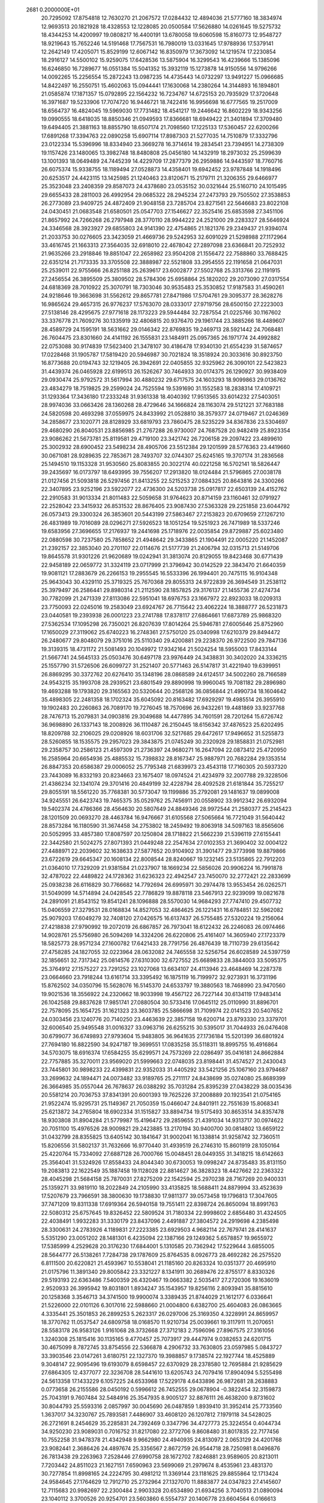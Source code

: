                                                                                 
 2681  0.2000000E+01
  20.7295092  17.8754818  12.7630270  21.2067572  17.0284432  12.4894036
  21.5777160  18.3834974  12.9693513  20.1821928  18.4328553  12.1228085
  20.0500584  17.5626880  14.0261645  19.5275732  18.4344253  14.4200997
  19.0808217  16.4400191  13.6780058  19.6060598  15.8160773  12.9548727
  18.9219643  15.7652246  14.5191468  17.7567531  16.7980019  13.0331645
  17.9788936  17.5379141  12.2642149  17.4205071  15.8529199  12.6067142
  16.8350979  17.3673092  14.1219574  17.2230854  18.2916127  14.5500102
  15.9259075  17.6428536  13.5875904  16.3299543  16.4239666  15.1385096
  16.6246850  16.7289677  16.0551384  15.5041352  15.3932119  15.1273878
  14.9150556  14.9796266  14.0092265  15.2256554  15.2872243  13.0987235
  14.4735443  14.0732297  13.9491227  15.0966685  14.8422497  16.2550751
  15.4602063  15.0944441  17.1630068  14.2380264  14.3144893  16.1894801
  21.0585874  17.1871357  15.0792895  22.1564232  16.7234767  14.6725153
  20.7935929  17.3720648  16.3971687  19.5233906  17.7074720  16.9446721
  18.7422416  16.9956698  16.6777565  19.2517009  18.6564737  16.4824045
  19.5969030  17.7731482  18.4541217  19.2446642  16.8602229  18.9343256
  19.0990555  18.6418035  18.8850346  21.0949593  17.8366681  18.6949422
  21.3401894  17.3709480  19.6494405  21.3881163  18.8855790  18.6507174
  21.7098560  17.1225133  17.5360457  22.6200266  17.6891268  17.3394763
  22.0890258  15.6907114  17.8987303  21.5277035  14.7510879  17.3332796
  23.0122334  15.5396996  18.8334940  23.3669278  16.3714614  19.2834541
  23.7394951  14.2738309  19.1157426  23.1480065  13.3982748  18.8480808
  25.0456180  14.1432919  18.2973032  25.2599639  13.1001393  18.0649489
  24.7445239  14.4229709  17.2877379  26.2959886  14.9443597  18.7760716
  26.6075374  15.9338755  18.1189494  27.0528873  14.4358401  19.6942452
  23.9787848  14.1918496  20.6253517  24.4423115  13.1425985  21.1240463
  23.8120671  15.2179711  21.3206355  29.6466977  25.3523048  23.2408359
  29.8587073  24.4378680  23.0535152  30.0321644  25.5160710  24.1015495
  29.6655433  28.2811003  26.4992954  29.0685322  28.2945234  27.2473793
  29.7505502  27.3538853  26.2773089  23.9409725  24.4872409  21.9048158
  23.7285704  23.8271561  22.5646683  23.8022108  24.0430451  21.0683548
  21.6580501  25.0547703  27.1546627  22.3525416  25.6853598  27.3451106
  21.8657992  24.7266268  26.2797948  28.3770110  28.9944222  24.2521000
  29.2283327  28.5646924  24.3346568  28.3923927  29.6855803  24.9141390
  22.4754865  21.1821376  29.2349437  21.9394074  21.2033753  30.0276605
  23.3423059  21.4669736  29.5242953  32.6091029  21.5298988  27.1172964
  33.4616745  21.1663313  27.3564035  32.6918010  22.4678042  27.2897098
  23.6366841  20.7252932  21.9635266  23.2918846  19.8851047  22.2658982
  23.9504208  21.1556472  22.7588860  33.7688425  22.6351214  21.7173335
  33.3705508  22.3888987  22.5521808  33.2954555  22.1191658  21.0647031
  25.2539011  22.9755666  26.8251188  25.2639617  23.6002877  27.5502768
  25.3313766  22.1191915  27.2456554  26.3895509  25.3809502  28.5784306
  25.6958864  25.1820202  29.2073090  27.0317554  24.6818369  28.7010922
  25.3070791  18.7303046  30.9535483  25.3530852  17.9187583  31.4590261
  24.9218646  19.3663698  31.5562612  29.8657781  27.8471986  17.5704761
  29.3095377  28.3628276  16.9865624  29.4657315  26.9776237  17.5763070
  28.0333017  27.9719756  28.6500150  27.2223003  27.5138146  28.4295675
  27.9771618  28.1173223  29.5944484  32.7287554  21.0225766  30.1167602
  33.3376778  21.7609276  30.1335919  32.4806815  20.9376470  29.1961744
  23.3885266  18.4489607  28.4589729  24.1595191  18.5631662  29.0146342
  22.8769835  19.2469713  28.5921442  24.7068481  26.7604475  23.8301660
  24.4141192  26.1555831  23.1484911  25.0957365  26.1971774  24.4992882
  22.0753088  30.9174839  17.5623400  21.3478107  30.4186478  17.9340130
  21.6554239  31.5874657  17.0228468  31.1905787  17.5819420  20.5946987
  30.7021824  18.3518924  20.3033616  30.8923750  16.8773688  20.0194743
  32.1219405  26.3942691  22.0405855  32.9325962  26.3090101  22.5423823
  31.4439374  26.0465928  22.6199513  26.1526267  30.7464933  30.0174375
  26.1290927  30.9938409  29.0930474  25.9792572  31.5617994  30.4880232
  29.6717575  24.1603293  18.9099863  29.0136762  23.4834279  18.7519825
  29.2599024  24.7525594  19.5391690  31.1552583  18.2838314  17.4109721
  31.1293364  17.3436180  17.2333248  31.9361338  18.4040392  17.9513565
  33.6014232  27.5403051  28.9974036  33.0663426  28.1360268  28.4729646
  34.1666824  28.1163074  29.5121221  37.7683188  24.5820598  20.4693298
  37.0559975  24.8433992  21.0528810  38.3579377  24.0719467  21.0246369
  34.2858677  23.1020771  28.8128929  33.6819793  23.7860475  28.5235229
  34.8367836  23.5304697  29.4680290  26.8040531  23.8856985  21.2767288
  26.9730007  24.7687528  20.9482419  25.8923354  23.9086262  21.5673781
  25.8119581  29.4719100  23.3421742  26.7206158  29.2097422  23.4899610
  25.3002932  28.6900452  23.5498234  28.4905706  23.5512384  29.1201599
  28.5776363  23.4419660  30.0671081  28.9289635  22.7853671  28.7493707
  32.0744307  25.6245165  19.3707174  31.2836568  25.1494510  19.1153328
  31.9530560  25.8083855  20.3022174  40.0221258  16.5702141  18.5826447
  39.2435697  16.0173797  18.6493995  39.7556207  17.2913820  18.0124484
  21.5796865  27.0038178  21.0127456  21.5093818  26.5297456  21.8413255
  22.5215253  27.0884325  20.8643816  24.3300266  22.3407895  23.9252196
  23.5922077  22.4736300  24.5203738  25.0917817  22.6503139  24.4152762
  22.2910583  31.9013334  21.8011483  22.5059658  31.9764623  20.8714159
  23.1160461  32.0791927  22.2528042  23.3415932  26.8531532  28.8676405
  23.9087430  27.5363328  29.2251858  23.6044792  26.0573413  29.3300324
  26.3853601  20.5443199  27.5863467  27.2153823  20.6709659  27.1267210
  26.4831989  19.7016089  28.0296271  27.5926523  18.1051254  19.5251923
  26.7471989  18.5337246  19.6583956  27.3696655  17.2176937  19.2441698
  25.1718976  22.0035854  29.8729887  25.6023480  22.0880598  30.7237580
  25.7858652  21.4948642  29.3433865  21.1904491  22.0005220  21.1452087
  21.2392157  22.3853040  20.2701107  22.0114676  21.5177739  21.2406794
  32.0315713  21.5149706  19.8645578  31.9301226  21.9620689  19.0242941
  31.3813074  20.8129055  19.8423468  30.6771439  22.9458189  22.0659772
  31.3324119  23.0717999  21.3796942  30.0142529  22.3843470  21.6640359
  19.9081121  17.2883679  26.2266153  19.2955545  16.5533396  26.1994401
  20.7475115  16.9104348  25.9643043  30.4329110  25.3719325  25.7670368
  29.8055313  24.9722839  26.3694549  31.2538112  25.3979497  26.2586441
  29.8980314  21.2112590  28.1857825  29.3176137  21.1455736  27.4274734
  30.7782099  21.2471339  27.8113086  22.5951041  18.6976753  23.1667972
  22.8923033  18.0209313  23.7750093  22.0245016  19.2583049  23.6924767
  26.7715642  23.4062224  18.3888777  26.5231873  23.0440581  19.2393938
  26.0001223  23.2741788  17.8378117  27.6864661  17.6873789  25.9868320
  27.5362534  17.1095298  26.7350021  26.8207639  17.8014264  25.5946781
  27.6005646  25.8752960  17.1650029  27.3119062  25.6740223  16.2748361
  27.5750120  25.0340998  17.6210379  29.8494472  26.2480677  29.8048079
  29.3751016  25.5110340  29.4200881  29.2238370  26.9722500  29.7847136
  19.3139315  18.4731172  21.5081493  20.1049972  17.9342164  21.5024254
  18.5955003  17.8433144  21.5667741  24.5645133  25.0503476  30.6497178
  23.9976449  24.3438831  30.3402020  24.3336215  25.1557790  31.5726506
  26.6099727  31.2521407  20.5771463  26.5147817  31.4221940  19.6399951
  26.8869295  30.3372762  20.6276410  35.1348196  28.0868589  24.6124517
  34.5002260  28.7166589  24.9543215  35.1993708  28.2939521  23.6801549
  29.8890998  19.9960045  19.7081182  29.2896980  19.4693288  19.1793820
  29.3165563  20.5320644  20.2568126  36.0856844  21.4990734  18.1604642
  35.4898305  22.2481358  18.1702324  35.6045092  20.8163482  17.6929297
  19.4985514  26.3955910  19.1902483  20.2260863  26.7089170  19.7276045
  18.7570696  26.9432261  19.4481869  33.9237768  28.7476713  15.2079831
  34.0903816  29.3049688  14.4477895  34.7601591  28.7201264  15.6726742
  36.9698890  26.1337143  18.2008926  36.1110487  26.2150445  18.6156342
  37.4876523  25.6202495  18.8209788  32.2106025  29.0208926  18.6031706
  32.5217685  29.6472617  17.9496652  31.5255873  28.5260855  18.1535575
  29.2957023  29.3843875  21.0745249  30.2320928  29.1858831  21.0752981
  29.2358757  30.2586123  21.4597309  21.2736397  24.9680271  16.2647094
  22.0873412  25.4720950  16.2585964  20.6654936  25.4885532  15.7398832
  28.8167347  25.9887971  20.7682284  29.1353514  26.8847353  20.6586387
  29.0006052  25.7795348  21.6839973  23.4543118  17.7160305  20.5937320
  23.7443089  16.8332193  20.8234663  23.1675407  18.0974524  21.4234979
  32.2007788  29.3228506  21.4386234  32.1341074  29.3701416  20.4849199
  32.4228794  28.4092528  21.6181844  35.7255217  29.8055191  18.5561220
  35.7768381  30.5773047  19.1199886  35.2792081  29.1481637  19.0899008
  34.9245551  26.6423743  19.7465375  35.0529762  25.7456911  20.0558902
  33.9912342  26.6932094  19.5402374  24.4786366  28.4564630  20.5807649
  24.8849346  28.9972544  21.2580377  25.2145423  28.1201509  20.0693270
  28.4463784  16.9476667  31.6105568  27.5065664  16.7721049  31.5640442
  28.8573284  16.1180590  31.3674458  34.2753802  18.2459492  19.8063918
  34.5097163  18.8565606  20.5052995  33.4857380  17.8087597  20.1250804
  28.1718822  21.5662239  21.5396119  27.6155441  22.3442580  21.5024275
  27.8071393  21.0449248  22.2547634  27.0102353  21.3690402  32.0004122
  27.4488971  22.2039602  32.1638633  27.5877652  20.9104902  31.3901477
  29.3773998  19.8879866  23.6722619  29.6645347  20.1608134  22.8008544
  28.8240667  19.1232145  23.5135865  22.7912203  21.0364010  17.7329209
  21.9381584  21.0237907  18.1669234  22.5856026  20.9906224  16.7991878
  32.4787022  22.4489822  24.1728362  31.6236323  22.4942547  23.7450070
  32.2772421  22.2833699  25.0938238  26.6116829  30.7766682  14.7792694
  26.6995971  30.2974478  13.9553454  26.0262571  31.5049099  14.5714894
  24.0428545  22.7786829  19.8878118  23.5467913  22.9239099  19.0821678
  24.2891091  21.8543152  19.8541241  28.1096888  28.5570030  14.9684293
  27.7747410  29.4507732  15.0406559  27.3279531  28.0168834  14.8527053
  32.4864625  26.1221431  16.6784851  32.5962082  25.9079203  17.6049279
  32.7408120  27.0426575  16.6137437  26.5755485  27.5320224  19.2156064
  27.4218838  27.9790992  19.2072019  26.6867857  26.7973041  18.6122432
  26.2246083  26.0974466  14.9028761  25.5756980  26.5094269  14.3324206
  26.6220806  25.4161407  14.3605940  27.1723379  18.5825773  28.9571234
  27.1600782  17.6421433  28.7791756  26.4876439  18.7110739  29.6135642
  27.4758285  24.1827055  32.0223964  28.0632082  24.7465558  32.5256754
  26.6028589  24.5397759  32.1856651  32.7317342  25.0814576  27.6310300
  32.6727552  25.6689833  28.3844003  33.5095375  25.3764912  27.1575227
  23.7291252  23.1027068  13.6634107  24.4113946  23.4648469  14.2287378
  23.0664660  23.7918244  13.6161714  33.3395492  16.1875119  16.7199972
  32.9273931  16.3731196  15.8762502  34.0350796  15.5628076  16.5145370
  24.6533797  19.3880563  18.7468990  23.9470560  19.9021536  18.3556922
  24.2320662  18.9033998  19.4567122  26.7227144  30.6134119  17.9483414
  26.1042588  29.8837628  17.9851741  27.0880504  30.5733416  17.0645112
  25.0110990  31.8896701  22.7578095  25.1654725  31.1621323  23.3603785
  25.5866698  31.7109974  22.0141523  20.5407652  24.0303456  23.1240776
  20.7140250  23.4463639  22.3857158  19.6200714  23.8793330  23.3379701
  32.6006540  25.9495548  31.0016327  33.0963716  26.6255215  30.5395017
  31.7044933  26.0476408  30.6799077  36.6749893  27.9793604  15.9483805
  36.9641635  27.1736184  15.5201399  36.6801924  27.7694180  16.8822590
  34.9247187  19.3699551  17.0835258  35.5118311  18.8995755  16.4916864
  34.5703075  18.6916374  17.6584255  35.6299571  24.7573269  22.0286497
  35.0416181  24.8662884  22.7757885  35.3270011  23.9569020  21.5999663
  22.0748035  23.8198441  31.4574527  21.2430043  23.7445801  30.9898233
  22.4399831  22.9352033  31.4405292  33.5421256  25.1067160  23.9794687
  33.2699632  24.1894471  24.0073482  33.9189765  25.2711117  24.8438699
  35.0274080  25.8689399  26.3664985  35.0557044  26.7678637  26.0388292
  35.7031284  25.8395239  27.0438229  38.0035436  20.5581214  20.7036753
  37.8341391  20.6001393  19.7625226  37.2008889  20.1923541  21.0754165
  21.9522474  15.9295731  25.1149367  21.7050359  15.0466047  24.8401911
  22.7551639  15.8068341  25.6213872  34.2765804  18.6902334  31.1515827
  33.8894734  19.5175493  30.8653514  34.8357478  18.9303808  31.8904284
  21.5779987  15.4196472  29.2859655  21.4391034  14.9313717  30.0974622
  20.7051100  15.4976526  28.9009821  29.2423885  13.2170194  30.9400700
  30.0814802  13.6659122  31.0432799  28.8355825  13.6405142  30.1841647
  31.9002041  16.1338814  31.9258742  32.7360511  15.8206556  31.5802137
  31.7632666  16.9770440  31.4939519  26.2746310  15.8601919  28.1050164
  25.4220764  15.7334092  27.6887128  26.7000766  15.0048451  28.0449355
  31.3418215  18.6142663  25.3564041  31.5324926  17.8558433  24.8044340
  30.6730053  19.0998247  24.8735483  35.8131150  19.2083813  22.1622549
  35.1887458  19.1128028  22.8814627  36.3828323  18.4427662  22.2363322
  28.4045298  21.5684158  25.7870031  27.8275209  22.1542594  25.2970238
  28.7167269  20.9400331  25.1359271  33.9819110  18.2022849  24.2105990
  33.4135825  18.5688411  24.8879994  33.4523639  17.5207679  23.7966591
  38.3800630  19.1738830  17.9811377  39.0573458  19.1796813  17.3047605
  37.7471209  19.8311338  17.6919364  26.5940158  19.7551411  22.8398724
  26.8650094  18.8991763  22.5080312  25.6757645  19.8326452  22.5809524
  31.7180334  22.9998602   2.6856480  31.4324505  22.4038491   1.9932283
  31.3330179  23.8437096   2.4491887  27.3804572  24.2919698   4.2385498
  28.3300631  24.2783926   4.1189831  27.2223385  23.6929503   4.9682114
  22.7679741  28.4141637   5.5351290  23.0051202  28.1481301   6.4235094
  22.1387166  29.1249362   5.6578857  19.9655972  17.5385999   4.2529628
  20.3176230  17.6844001   5.1310585  20.7362942  17.5229644   3.6855005
  28.5644777  26.5138261   7.7284738  29.1787609  25.8764535   8.0926773
  28.4692282  26.2575520   6.8111500  20.6220821  21.4593967  10.5538041
  21.1185160  20.8263324  10.0351377  20.4695910  21.0175796  11.3891340
  29.8005842  23.3321227   8.1341911  30.2689476  22.8755177   8.8330326
  29.5193193  22.6363486   7.5400359  26.4320467  19.0663382   2.5035417
  27.2720306  19.1636019   2.9520933  26.3995942  19.8031801   1.8934247
  35.1543957  19.8256116   2.8093941  35.8815610  20.1258368   3.3546713
  34.3741500  19.9900074   3.3389435  21.8744029  21.1612177   6.0336641
  21.5226000  22.0101126   6.3017016  22.5988660  21.0004800   6.6382700
  25.4604083  26.0863665   4.3335441  25.3501853  26.2899253   5.2623317
  26.0297006  25.3169350   4.3228991  24.8659957  18.3770762  11.0537547
  24.6809758  18.0168570  11.9210734  25.0039661  19.3117911  11.2070651
  28.5583178  26.9583126   1.9161068  28.3732668  27.3712183   2.7596096
  27.8967575  27.3161056   1.3240308  25.1815416  30.1135165   9.4770457
  25.7073917  29.4447974   9.0382653  24.6201715  30.4675099   8.7872745
  33.8754556  22.5366878   4.2906732  33.7630805  23.0597985   5.0843727
  33.3903546  23.0147261   3.6180751  22.1327370  19.3988857   9.1738574
  22.1927744  18.4525889   9.3048147  22.9095496  19.6193079   8.6598457
  22.6370929  28.2378580  12.7695884  21.9285629  27.6864305  12.4377077
  22.3236708  28.5441610  13.6205743  24.7079416  17.8904094   5.5255498
  24.5613358  17.1433229   6.1057225  24.6533968  17.5229178   4.6433896
  26.9872681  28.2638883   0.0773658  26.2155586  28.0450192   0.5996612
  26.7452555  29.0678904  -0.3822454  32.3159873  25.7043191   9.7607484
  32.5484916  25.3547935   8.9005127  32.8876111  26.4638200   9.8731602
  30.8044793  25.5593316   2.0857997  30.0045690  26.0487859   1.8939410
  31.3952414  25.7733560   1.3637017  34.3230767  25.7893581   7.4486907
  33.4608120  26.1207812   7.1979118  34.5428025  26.2721691   8.2454629
  35.2285831  24.7392469   0.3347796  34.4727773  25.3224554   0.4044734
  34.9250230  23.9089031   0.7016752  31.8217080  22.3772706   9.8608480
  31.8017835  22.7177456  10.7552258  31.9478378  21.4342948   9.9662980
  24.4940935  24.8130972   2.0653129  24.4201768  23.9082441   2.3686426
  24.4897674  25.3356567   2.8672759  26.9544718  28.7250981   8.0496876
  26.7813438  29.2263963   7.2528446  27.6990758  28.1672702   7.8246881
  23.9589605  20.8213011   7.7203442  24.8511023  21.1627151   7.6590963
  23.5699069  21.2979674   8.4535961  23.4831370  30.7277854  11.8998165
  24.2224795  30.4981212  11.3369144  23.1181625  29.8855864  12.1713424
  24.9584645  27.1764629  12.7912710  25.2732964  27.1327070  11.8883877
  24.0347823  27.4145607  12.7115683  20.9982697  22.2300484   2.9903328
  20.6534890  21.6934256   3.7040513  21.0890094  23.1040112   3.3700526
  20.9254701  23.5603860   6.5554737  20.1406778  23.6604564   6.0166613
  21.4428829  24.3447493   6.3730181  22.3501083  25.5689784   5.8395391
  22.5660306  26.4992102   5.9049473  22.2381451  25.4144652   4.9015509
  34.4464420  27.3821095  12.5709985  34.7550736  26.4787890  12.5003549
  34.0815793  27.4422010  13.4538893  36.3933758  23.9707760  16.0619531
  37.0367548  24.4201233  16.6100245  36.2522625  23.1305301  16.4981937
  18.3328173  24.7265021   7.1765715  18.7068395  25.3798987   6.5854606
  17.4841481  24.5113820   6.7896403  22.7529832  19.3768918   4.1775935
  22.2172729  19.9414709   4.7348159  23.4561220  19.0720033   4.7510660
  29.1462566  20.1788679  11.3132457  29.0984873  19.7456795  12.1654768
  28.6771280  19.5923598  10.7198163  34.8184169  22.5432002  13.3158847
  34.0893055  22.9235777  12.8260467  35.2288925  23.2895808  13.7525283
  30.7763162  22.2582279  16.7456445  31.4778298  22.9007909  16.8515848
  30.0957656  22.7244671  16.2601513  26.5065463  19.1595066   7.4341642
  27.2778242  18.9880422   6.8938290  25.8208508  18.6104414   7.0539263
  21.1368643  20.8402082   0.3531620  20.3826833  20.2685038   0.2096459
  20.7863976  21.5784254   0.8516000  26.8689619  20.8024920  16.6001440
  27.1418258  21.4673650  17.2323789  27.6085754  20.1965066  16.5555860
  30.9170094  21.6041233   0.7226272  30.1419859  21.0434866   0.6871749
  31.5302955  21.2042382   0.1060205  22.9070892  19.8532426  13.0703879
  23.5927084  20.1373566  12.4658738  23.3765023  19.6137326  13.8694612
  29.2640934  19.7714976  16.3643249  29.9100053  19.2713850  16.8632407
  29.6032463  20.6665983  16.3629772  19.7034510  14.1233213   7.8555076
  19.2595977  14.9668812   7.9428733  19.1957462  13.5273681   8.4062412
  29.6857155  25.0882940  10.3245053  30.5909010  25.3913207  10.3955405
  29.6870118  24.5059313   9.5648450  28.7542602  18.6801539   6.0256048
  29.0123304  18.3181078   5.1779290  29.4837996  19.2469561   6.2760831
  23.6936494  19.8195540   1.5615335  22.7768770  19.7577667   1.2933125
  23.6815709  19.6335520   2.5004101  30.6995780  20.5709552   6.3133267
  31.1405052  19.9475143   5.7361470  31.3160444  20.7089000   7.0324736
  36.2918939  18.6944361  12.6133777  36.1076983  19.0260816  11.7345631
  37.1437129  19.0693278  12.8371911  20.4508065  26.4695320  12.6376383
  20.1202976  26.5048315  13.5352739  20.1130691  27.2652715  12.2265861
  26.7371802  24.5606559   9.6962479  27.6247672  24.8665447   9.8829379
  26.7735824  23.6155746   9.8436522  22.0131993  16.9124993   2.5684926
  22.9279898  16.8489399   2.8429926  22.0550231  17.2378302   1.6692471
  25.4471546  25.6699688   7.5528148  24.8353944  24.9808411   7.2938085
  25.9489179  25.2868059   8.2722950  31.7114116  25.4235704   7.1178965
  31.2762428  25.3692491   6.2670679  31.2996874  24.7363795   7.6418084
  31.0036928  30.0953479  12.3182742  30.5665409  30.1260947  13.1692646
  30.5586365  29.3919330  11.8456600  21.5342575  25.3722903   3.2642450
  20.6110074  25.3333225   3.0145999  22.0095622  25.2928041   2.4372026
  22.3577114  22.7553898   8.6810427  21.9216513  23.1968479   7.9522093
  21.6617783  22.6047751   9.3207489  23.7112116  26.6104877  16.6565331
  24.4931467  26.7882447  16.1338364  23.6360817  27.3658545  17.2396355
  33.8766512  30.0194346  12.6420531  32.9546228  30.1129843  12.4025871
  34.0891097  29.1113125  12.4266292  34.4659663  25.3815189  14.7450044
  33.6798019  25.7524534  15.1457350  34.8575871  24.8471161  15.4358579
  30.2221697  26.3273759   4.7578215  30.3213024  26.2373805   3.8100318
  29.5440312  26.9942902   4.8654570  27.7291440  28.0491648   4.2149154
  26.9971344  27.4470769   4.3486458  27.4338468  28.8744080   4.5996298
  26.2097122  21.8941066   5.8612612  25.4685761  21.8382551   5.2580783
  26.3620045  20.9904950   6.1378928  21.6842539  17.8987722  -0.2384310
  22.2343155  17.7567572  -1.0088178  20.8770197  18.2771067  -0.5869535
  30.1419518  28.2119588  10.6884596  29.9224127  27.3778437  10.2733857
  29.7678272  28.8743664  10.1075303  31.7005759  19.5638195  10.6377944
  31.4455994  18.8329411  10.0747353  30.9468127  19.6978276  11.2123504
  24.0779757  22.2889953   3.2379926  23.1230459  22.2706975   3.3012868
  24.2921057  21.5732756   2.6395567  27.5726475  22.6429104  11.4298720
  27.9758752  23.2710919  12.0290608  28.2514151  21.9847368  11.2804934
  29.1398452  19.7327597  -0.1448796  28.9894488  19.8478852  -1.0831540
  28.9741332  18.8031513   0.0119631  37.1815746  21.1871745  11.3312549
  36.7660290  21.9252483  11.7771257  36.7269012  21.1281630  10.4910040
  29.9780229  23.1469483   4.8949770  30.5874441  23.2301802   4.1615535
  30.3333505  22.4309293   5.4215613  34.9786023  28.6799429  21.5221115
  34.1866386  29.1898651  21.3518036  34.9122261  27.9298809  20.9311521
  21.8393244  29.4598041  14.8988792  20.8896558  29.5790323  14.8867992
  22.1723867  30.2355291  15.3500468  27.4540829  30.1668037  11.3625764
  26.7084703  30.0487426  10.7740568  27.3616121  31.0615738  11.6897880
  36.3451256  30.6187009  15.6690869  36.8951585  29.8886443  15.3849864
  36.0479960  30.3684357  16.5439086  24.1234898  23.8330638  17.1087069
  23.5536574  23.5498930  16.3936285  24.1808261  24.7831580  17.0073889
  24.9185456  21.1365447  11.9981185  24.4474858  21.8175492  12.4782928
  25.7896765  21.5053974  11.8521376  30.2251112  26.9797533  13.3153578
  30.3628921  27.4286322  12.4812379  29.8784580  27.6563017  13.8970327
  30.5137640  24.6085063  15.1279638  31.2713633  24.7764148  15.6883938
  30.1487041  25.4757936  14.9525334  24.5328479  20.2847785  15.2949696
  25.3377166  20.6886223  15.6195129  24.2399018  19.7238067  16.0131096
  27.5505119  18.6958867   9.7702202  27.2605886  19.0471025   8.9283034
  26.7633048  18.3069585  10.1513655  25.6017466  26.8051485  10.2979776
  25.9952629  25.9327136  10.2826817  26.2245035  27.3571216   9.8249750
  28.3248444  24.3302982  13.3804710  28.9896864  23.9100215  13.9259840
  28.7804436  25.0664150  12.9720676  32.3234724  23.8228329  12.3185520
  32.1105728  24.5360228  11.7166668  31.6796701  23.9031303  13.0223294
  28.3285515  19.4493405  13.9288424  28.6689104  19.6259673  14.8058775
  27.6311170  18.8084930  14.0671587  34.2410183  22.0311765  15.9712278
  34.4116993  21.0926974  16.0509573  34.1729744  22.1830090  15.0285992
  25.5908465  29.9167126   5.7814992  24.6798838  29.6229167   5.7894315
  25.5427369  30.8394784   5.5316579  17.2991904  21.7015582   2.3473631
  17.8789591  21.0043201   2.6538907  17.3041501  21.6153941   1.3940620
  34.3625733  27.6845537   9.9591544  34.4472550  27.7574806  10.9098082
  34.4920669  28.5769240   9.6380026  36.1641498  25.9982578  -2.2439511
  35.3294805  26.4654816  -2.2084426  36.3020042  25.6858795  -1.3497208
  23.7326960  27.9563663   8.0613084  23.7077513  28.1357732   9.0012141
  24.3875290  27.2646332   7.9668051  40.9089314  27.1187654  13.4834399
  40.3809422  27.9169749  13.5013558  41.4007544  27.1752593  12.6642022
  19.1054026  23.8326372  11.9519244  19.1927597  24.7544028  12.1947180
  19.8819869  23.6496114  11.4231049  36.7189522  18.3680447  15.3270911
  36.3372840  18.2449622  14.4579467  37.5776853  17.9486386  15.2731656
  34.3746351  22.3549153   1.3574748  35.0505192  21.6942473   1.5089023
  33.6211721  22.0464909   1.8608632  33.9478770  23.0894212   7.1272041
  33.7501989  22.8061579   8.0199063  34.3093413  23.9697924   7.2297800
  35.8982452  29.2476357  -1.8949176  36.4437182  30.0187341  -1.7396815
  36.3692313  28.7520058  -2.5648095  20.6810596  18.5555606   6.7582387
  20.8562248  18.4562931   7.6940245  20.8744654  19.4748475   6.5745607
  33.5152448  19.0942123   7.5468787  34.2410995  18.4708810   7.5756006
  33.3572974  19.3203206   8.4634808  19.9613771  17.2345286  10.1819744
  19.2911481  17.3135715   9.5031686  20.0578316  16.2914907  10.3146686
  31.9869641  17.6040166  14.5895609  31.9514536  18.1298583  15.3885987
  32.6098873  18.0644980  14.0272839  33.2101717  19.7414332  13.0613166
  33.2830965  20.5992949  13.4796311  32.7354059  19.9112869  12.2476957
  32.5426855  13.9352690  10.0070318  31.6066936  13.9913405  10.1994039
  32.6494156  13.0839167   9.5827210  33.6504465  16.7164675   9.7806379
  33.3464042  15.8094841   9.8148623  32.8480260  17.2366426   9.7385548
  30.6081704  17.9894367   8.7101093  29.7493243  17.7756361   9.0746698
  30.6765368  17.4471793   7.9242881  36.1281262  20.2898490   8.8959354
  35.5679284  20.5142463   8.1529307  36.4598513  19.4158061   8.6904133
  33.5517046  16.6953790   4.7296513  33.5463720  17.5999178   4.4165813
  33.7752928  16.7644838   5.6578026  29.3405357  17.7406372   3.3998914
  28.9203373  17.9410049   2.5635195  30.0467314  17.1351905   3.1741620
  33.3601006  19.9363439   4.7967024  33.5994500  19.7749677   5.7093368
  33.4860024  20.8778950   4.6789650  24.8906138  16.6627337   3.1128874
  25.3155880  15.9447845   2.6436565  25.3419590  17.4493476   2.8066883
  24.7404970  16.8315380  13.6114566  24.6770670  17.2591324  14.4654891
  23.8481318  16.5418040  13.4217978  34.8999325  13.0090719  11.9330878
  34.0065798  13.0753252  11.5957996  35.2287931  13.9078848  11.9183271
  32.5981063   8.1020209  25.0663429  33.1352129   7.5392366  25.6240364
  32.8178802   7.8347438  24.1738777  28.0038580   7.5549555  25.0991691
  27.5057915   7.1234171  25.7933854  28.0140846   6.9209265  24.3821375
  24.7159753   9.0475886  24.4709472  25.1493033   8.7648056  23.6656569
  25.2718986   9.7500933  24.8080944  34.9306601  13.0399874  28.9429046
  34.0586712  12.6591419  28.8388659  35.2019618  13.2639731  28.0527037
  24.3183886   9.1301932  27.7679435  23.5316699   8.6991053  27.4340741
  24.4601259   9.8652954  27.1714814  18.7583497   2.3300490  19.4525606
  19.0523720   3.2395442  19.4015588  19.5210743   1.8494408  19.7742729
  16.7542706   2.0327006  21.7174605  17.7031409   2.0800083  21.8342464
  16.5648646   2.6746998  21.0332133  29.4881381  12.0737364  23.5012169
  30.2458782  12.6524570  23.5857407  29.4899942  11.8095258  22.5812054
  27.5621121  10.1637240  24.9459006  28.3945023  10.5596529  24.6878334
  27.7002457   9.2228948  24.8363955  27.0990728   4.5178015  25.4809308
  26.1425290   4.5022337  25.4490983  27.3181965   4.0890354  26.3082013
  20.6222365   3.8134501  21.6217320  20.7540131   3.8948908  20.6771506
  20.1912425   2.9658149  21.7312342  24.4179672   5.8119124  23.1683507
  24.4374839   4.9003648  22.8769198  24.0322882   5.7753206  24.0436476
  29.6217999  11.1764901  20.6930407  28.8445049  10.8004293  20.2799759
  30.1425554  10.4184080  20.9582897  23.1891852   6.8405365  25.8469399
  23.6270153   7.4306245  25.2334802  22.2741009   6.8390612  25.5661369
  26.4140652   1.8406801  29.1309064  26.7465299   2.7291138  29.0029040
  25.5744910   1.8305910  28.6712923  27.7698652   9.1123602  27.5428598
  27.5268445   9.9391086  27.1261347  28.7204982   9.0636865  27.4420651
  37.4618119  17.2121715  24.5472664  36.8859327  17.9767386  24.5529310
  37.9971970  17.3213946  23.7613497  31.9510345  16.5522910  23.2178536
  31.6931555  15.6304876  23.2148624  31.6242846  16.8951089  22.3860229
  32.1251280  13.8045510  24.2660185  32.8618385  14.3454797  24.5504224
  31.5375782  13.7837775  25.0213896  32.2690232   8.5149321  28.9975587
  31.7003262   8.1544503  28.3172144  32.9065113   9.0460051  28.5202723
  31.2513714   8.9231566  22.0544882  30.6943659   8.1480010  21.9830012
  31.4464302   8.9925676  22.9890288  30.0531078   3.7656496  12.4301420
  29.5830952   4.1055682  13.1915718  30.9771154   3.9065325  12.6365247
  36.4753565   7.8162708  25.6490080  36.3670561   8.5158891  25.0047743
  37.3537711   7.4732905  25.4847394  33.5218767  10.1063337  21.0514576
  32.9804573  10.7125499  21.5570254  33.1394106   9.2453564  21.2207786
  34.4717701   6.4466161  26.7684146  34.7516116   5.6284103  27.1788533
  35.2071566   6.6980317  26.2096403  24.0836767   3.7461415  19.9415794
  23.7181064   3.5170343  20.7960384  25.0234618   3.5892034  20.0332646
  26.6676391  12.5423002  26.8645277  25.7277332  12.5536513  26.6837517
  27.0656570  12.2489886  26.0449047  24.0592807   4.1942929  25.6542383
  23.6035493   5.0243468  25.7940645  23.8214973   3.6599022  26.4119437
  34.5102112  15.5411249  31.0776159  34.9877519  15.6100097  30.2509107
  34.8559940  16.2544542  31.6141113  31.7977228   9.2558678  17.2773340
  32.7130675   9.3336944  17.5462555  31.3786442  10.0438904  17.6232028
  32.3964178  13.7907314  18.8455381  32.0440614  14.6053482  18.4871023
  31.7198811  13.4818013  19.4481093  24.6907788   9.0915835  21.8130242
  24.8460155   9.9940899  22.0916198  25.3409394   8.9372892  21.1276657
  20.1620336   9.4595143  25.4796359  19.4849837   9.7534336  24.8701716
  20.6013651  10.2638925  25.7556709  20.0104236  12.3532085  22.7752571
  19.8202614  11.8460342  21.9860523  20.8256877  11.9793141  23.1095910
  34.7966936  15.9578310  14.0909318  34.8128719  16.7271093  13.5215628
  35.3833731  16.1820870  14.8132532  36.0036873  14.5488894  16.3968296
  35.9449224  13.9378051  15.6624220  35.3700911  14.2191574  17.0340615
  34.9043143  14.8500674  25.0989642  35.5580589  14.2590889  25.4725874
  35.4123242  15.5908300  24.7681643  21.2605269   8.1948321  27.5387278
  21.1170541   8.8637058  26.8692091  21.0162967   7.3732153  27.1126652
  20.7197760   4.3654429  18.9839322  20.3800692   5.2331905  18.7651967
  21.1176215   4.0522288  18.1716221  30.6152321   4.9581422  19.7796212
  30.5160118   4.1833680  19.2263472  31.0708474   5.5916085  19.2252143
  29.4786617   6.9499351  21.1359407  28.8295208   6.7331135  21.8051465
  29.8176889   6.1024819  20.8476432  20.8540080   1.3766539  16.2055097
  20.8996816   1.8406780  17.0414687  21.3580888   1.9216089  15.6012264
  27.0581280   4.3471449  28.1850254  26.5408241   5.0667820  27.8234305
  27.5273809   4.7366071  28.9228281  27.2618438   5.5615402  22.7445637
  27.3630095   5.0681130  23.5585212  26.3400986   5.8194191  22.7337926
  24.5288742   3.1634252  23.1717923  24.4609131   3.4650344  24.0776869
  24.7538797   2.2358850  23.2444119  30.5133162   2.8130642  17.7995455
  30.8711884   3.1598929  16.9823129  30.8829924   1.9328191  17.8683917
  25.3872115   5.2311896  17.5619329  25.9802344   4.8199995  16.9330622
  25.6984967   4.9314348  18.4160292  26.1657629   6.8568284  27.4389449
  26.8313911   7.5219789  27.6142894  25.4586332   7.3341910  27.0049815
  23.7359343   3.7792237  28.3553418  22.8593756   4.0404213  28.6375694
  24.3245495   4.3722561  28.8223285  25.5876741  11.4213092  22.7270268
  25.1188775  12.1253504  22.2789335  26.4784921  11.7555216  22.8317986
  34.0746044   9.9303835  27.1182381  33.8088916   9.8502731  26.2021535
  34.6864698   9.2069592  27.2542888  31.8246561   6.5968927  17.9749981
  32.3646427   6.3970152  17.2103444  31.7926286   7.5531689  18.0022367
  24.1088844  12.5640060  25.8778781  23.7626577  13.3344278  25.4275347
  24.0481554  11.8610402  25.2310529  27.7547845  15.0910839  15.7198045
  27.4112233  15.3826929  16.5642935  28.1060597  15.8851900  15.3170229
  34.5756863   9.4887598  17.4890334  34.8378762   9.8332385  16.6353223
  35.1187724   9.9654959  18.1167373  37.9775770  14.4329510  18.5675535
  37.9000466  14.6641146  17.6419271  37.1189229  14.0786512  18.7986739
  32.4881303  11.9814877  27.7604993  32.8738682  11.2041744  27.3564917
  31.7168619  11.6534011  28.2228153  26.9700987  11.7674282  19.6597074
  27.0950187  12.7125930  19.7450911  26.1769052  11.5842165  20.1632046
  20.4735748   6.7930504  12.7722037  20.4902739   7.0905073  13.6818588
  20.7276351   7.5631729  12.2636797  26.3904306   8.0743548  19.8244513
  27.2238295   8.4854307  19.5948979  26.6096797   7.1542858  19.9715387
  30.2711567  13.8106236  26.7703613  30.6215613  14.6937528  26.6540377
  30.9549596  13.3428537  27.2497742  32.1311090  15.7779269  27.1158591
  31.8177265  16.4660070  27.7028592  32.5376677  16.2499018  26.3890981
  33.6033750   8.5557710  13.8108151  33.9281260   9.4561565  13.8194414
  32.9217074   8.5405735  14.4826262  35.2652246  13.3265347  18.8194322
  35.5430155  12.4757389  19.1588589  34.3932810  13.4596332  19.1912266
  22.9560527  11.1449216  19.6401797  23.6028747  10.4606902  19.8124602
  23.3861211  11.9552952  19.9132503  26.7870991   5.0729219  20.0550187
  27.3803216   5.0015159  20.8028289  27.1877750   4.5270516  19.3784714
  27.6488663   6.3650806  30.4782158  28.4833789   6.7013842  30.1515348
  27.5188294   6.8162897  31.3123216  29.7572235  13.7048370  19.5906667
  29.5848397  12.7972690  19.8413377  28.9525554  14.1722249  19.8149202
  27.9717195   3.8773764  17.7348185  28.3553215   4.5785919  17.2081515
  28.7213291   3.3558290  18.0217080  30.7102712   9.6165572  26.6425120
  31.4228828   9.1476999  26.2082433  30.0060802   9.6354975  25.9944471
  24.1502308   7.9452000  18.0727600  24.4855437   7.0580670  17.9431757
  24.8809577   8.4223994  18.4658894  22.8361085   3.6103500  17.2551054
  23.4253626   3.7430022  17.9976785  23.2952808   2.9857937  16.6935700
  39.6573612  15.3992647  25.1320375  38.7356716  15.5477323  24.9206669
  39.6419180  14.9927956  25.9985109  23.7305149  15.6951140  27.6904367
  23.0823612  15.1175135  28.0935574  23.5034139  16.5688821  28.0085348
  39.0434633  14.3173829  21.1019395  39.0152908  14.2170285  20.1504317
  38.1881971  14.6818646  21.3297656  27.3377349  10.5146746  16.8478204
  27.4543746   9.5842207  17.0398689  27.1056998  10.9058273  17.6900740
  29.9916610  11.2021685  17.3443749  29.1397368  10.8681020  17.0635609
  29.8196687  12.1064959  17.6067535  28.9021267   8.6267624  19.0519510
  29.2001326   8.2985904  19.9003185  29.6625535   8.5327640  18.4782374
  26.9683550   7.5825869  16.8657157  27.7876835   7.0902229  16.9158175
  26.4125628   7.1919615  17.5400588  24.5162392   6.7884184  30.0183992
  25.3220160   6.2990367  30.1841134  24.7701070   7.4608144  29.3862073
  30.6279277   8.8289436  31.2140153  31.3056836   8.7766994  30.5401092
  31.0824594   8.6124669  32.0281225  23.9550808   1.5276943  16.2448858
  24.7791918   1.1807097  16.5864624  23.8859283   1.1577741  15.3647672
  17.6550921  12.8888586  24.2166359  18.5806156  12.7855268  23.9953654
  17.2697542  12.0302397  24.0419355  26.3189339  15.7726121  22.0161792
  25.3646431  15.7303068  21.9547696  26.6286381  15.4113240  21.1856456
  22.6054755  13.6871908  23.4353612  21.8043959  13.7322818  22.9133746
  23.2862044  13.4419893  22.8086905  22.6120597   7.1707714  21.4057026
  23.1713426   7.8298807  21.8168102  22.9249096   7.1208583  20.5024499
  34.9554737  12.7631980  31.6891367  34.8864824  13.7162549  31.7453024
  35.2628621  12.5974178  30.7979234  33.4592986   5.6398221  16.1117743
  34.0054634   5.3648575  15.3753435  33.8023094   5.1511300  16.8599424
  35.8026147  10.9280348  19.8371501  36.4944184  10.8023599  20.4866462
  34.9897151  10.7897590  20.3232632  21.4478774   5.4292362  23.8991964
  21.0469863   4.9958616  23.1457347  22.2615127   5.7998921  23.5573722
  18.6572861   4.6636602  15.4083330  19.0859571   4.1107323  16.0615892
  18.8537806   4.2421758  14.5716893  33.2509248   7.0242682  22.6231731
  33.8597739   6.4231648  23.0523693  33.4295716   6.9193624  21.6886615
  36.6320893   5.8792486  22.6674781  37.4766487   6.1598566  23.0199130
  36.8423733   5.5024704  21.8130481  23.3071453   0.6870696  19.3400280
  23.9323676   1.3807052  19.1297937  23.0156527   0.3612060  18.4885136
  33.7959205   6.6398309  19.9331559  33.3038053   6.6811891  19.1131901
  34.2776329   7.4663594  19.9653358  38.6310192  17.3195783  22.1238694
  38.4424200  17.0748569  21.2179038  39.5862951  17.3035789  22.1823836
  24.5735994  13.2601019  29.9039841  25.5183157  13.1330685  29.9911933
  24.2998744  13.6109887  30.7514420  31.3794035  18.2239625  28.2017996
  30.9516307  18.8727395  28.7606650  31.3288407  18.5957923  27.3212214
  23.1566493  11.3404603  29.1112357  23.6436533  12.0939319  29.4449114
  23.8042574  10.6369489  29.0675632  28.7522041  17.2847667  23.3323001
  28.4261556  16.6255143  22.7196742  28.5502168  16.9284635  24.1974481
  28.0943979  13.6461885  28.6705019  28.8872304  13.5889395  28.1372373
  27.5300021  12.9491308  28.3361372  21.1431696  16.2379903  22.0714115
  22.0142407  15.8942140  21.8732075  21.1365164  16.3392589  23.0232162
  36.9803607  17.0069830  19.4542041  36.0723600  17.2074432  19.6813214
  37.2618835  17.7473661  18.9167941  33.7785595   7.9316384   6.2795794
  32.9587689   7.5484990   6.5916363  34.4621072   7.4100349   6.7002030
  32.2920754   8.6818465   9.4568632  31.7427342   8.4811412   8.6991208
  32.4875441   7.8284215   9.8437605  23.2576475   9.3140547   6.8996234
  22.6619291   8.5949613   7.1099947  24.0023239   9.1879949   7.4876692
  32.6532898  12.2026061   2.0097997  33.0004398  11.5606392   2.6291519
  33.4049762  12.4440835   1.4686083  23.9896664   9.8575735   4.1455239
  23.4796905   9.0488911   4.0987355  24.1295437   9.9986871   5.0818749
  19.4238556   5.8723725   7.5960844  19.4782245   5.8880574   6.6405584
  18.8207541   5.1547877   7.7899205  31.4184816  15.5117192   3.5115454
  31.6885102  15.6037108   2.5978420  32.1266558  15.9164095   4.0124914
  28.9006550  12.3756064   5.5656307  29.6005465  12.4540714   4.9173815
  28.5527287  13.2632304   5.6510875  26.1944558   0.8966959   4.5021564
  26.4802533   1.2095102   3.6438448  25.9694428   1.6923790   4.9843280
  16.8551704   3.8968779   5.9021481  17.0513089   3.5305187   6.7644372
  16.2903737   3.2446424   5.4876297  28.0309749   8.0091815   6.8512509
  27.2434045   8.3632344   7.2643021  28.7544761   8.4397451   7.3066548
  29.0382901   6.6272045   2.6647231  28.5135392   7.4270786   2.6974300
  29.9425523   6.9361028   2.6088343  26.4517361  12.0797823   8.5380795
  25.6453095  12.3440930   8.9808524  26.2708119  12.2178884   7.6083349
  26.0289586   3.4614057   5.2473468  26.7505723   4.0745500   5.1074912
  25.3054195   4.0086757   5.5526641  23.6512574  12.4308175   9.2410491
  22.9732950  13.0690238   9.0190321  23.6143427  12.3643112  10.1952221
  34.3189403  11.7974068   8.3200219  34.1231895  12.3247821   7.5455617
  33.7327479  11.0438448   8.2510685  32.6977027  12.4237641   6.1127956
  32.7247565  12.2649989   5.1692419  31.9221155  12.9697392   6.2416660
  35.8211505  14.8289546   3.8004558  35.5148586  14.4847589   2.9614406
  35.0636098  15.2895610   4.1612961  31.2078286  11.1928736   9.3735664
  31.6845826  10.3855059   9.5661665  30.3354577  11.0492025   9.7403900
  31.5934589   6.7758779   7.2576067  31.0379602   6.0946228   6.8787341
  31.5562564   6.6180934   8.2009793  37.5156852   7.1666510  10.1630760
  38.0669113   7.9359052  10.0194461  38.1213384   6.4919185  10.4699182
  31.9574888   7.9241809   2.4442477  32.0885804   8.7252516   2.9515273
  32.0516593   7.2178562   3.0833635  35.4666029   6.3875314   8.2728149
  36.0841824   6.6790076   8.9435377  34.9885956   5.6673951   8.6840868
  22.2407511   7.7885394   4.5106120  21.9384401   7.3834710   5.3234831
  21.6642955   8.5431501   4.3902232  24.6096893  12.7906091   3.2852242
  24.2440496  11.9158342   3.4167853  25.1661943  12.7036843   2.5112875
  22.9368075   4.9564602   9.8083249  23.7016542   5.3728557  10.2056362
  22.7055272   4.2525074  10.4142884  35.6646803  17.4085667   7.6678753
  36.1355653  16.8482667   7.0509774  35.3153016  16.8036314   8.3222603
  25.0700965  12.3082038  15.5354499  25.2668653  13.0068770  16.1594448
  25.3382050  11.5053578  15.9824263  24.9844085  11.1763965  12.9008229
  24.9118526  12.1287332  12.9642444  24.3198577  10.8448162  13.5046926
  30.6072622  13.0112454   3.6005488  31.1606468  12.5147213   2.9976715
  30.8409991  13.9258481   3.4421165  20.4462584   5.8367931  -5.1010921
  20.7382794   5.6655236  -5.9964257  19.7584644   5.1895103  -4.9455410
  20.5136527   8.8678819  10.8778544  19.6102798   8.9027183  10.5633141
  21.0067954   8.4917860  10.1487495  18.3159834   8.6515368   1.0256562
  17.6503234   8.2541183   0.4642408  17.8639195   9.3769612   1.4565036
  34.0129672  11.1548695  14.4906231  33.7690292  11.7279747  15.2174494
  33.5679368  11.5294738  13.7304578  29.8314982  13.9040679  11.2314035
  29.3913372  13.0598007  11.3299074  29.6357464  14.3723603  12.0429547
  26.0529917  16.0465720  -0.1416177  25.6135545  15.3578215   0.3571303
  25.8209885  15.8675934  -1.0528657  27.6332066  13.3434946   2.1337036
  28.1597895  12.8534660   1.5021861  28.1041003  13.2501434   2.9618198
  34.6434062   5.0155279  13.7188370  35.2056379   5.7836845  13.6185243
  35.1010516   4.3203678  13.2460315  21.2600599  11.2383758  12.0730392
  20.9618566  10.5136999  11.5233561  21.7693914  10.8190800  12.7665840
  35.7353004   2.6785242  12.1243690  36.5243598   2.4169929  11.6497971
  35.5454016   1.9376887  12.6999844  32.1403065   5.4682820  12.8877748
  32.9684487   5.2433817  13.3118411  32.0581386   6.4141791  13.0092619
  21.9915044   6.0516983  -1.7586227  21.7702627   6.1942559  -2.6789277
  22.8596938   6.4419642  -1.6577688  29.2487134   5.8232480  16.4918184
  30.1613485   5.5814708  16.3341070  28.9895390   6.3053874  15.7065784
  27.5430574   5.9966003   5.2798075  27.6539627   6.8255256   5.7454411
  28.0144270   6.1197879   4.4558735  32.1308283   5.8389759  10.0324888
  32.8252894   5.2893185  10.3955760  31.3247229   5.4869959  10.4100283
  28.2300922   6.0646255   8.9931882  28.2059464   5.2335868   9.4675547
  28.0476057   5.8268910   8.0841157  22.5698643   8.9937132  -0.2254445
  22.3236026   9.6671930  -0.8594887  22.4668560   8.1688496  -0.7000192
  22.6862530  13.9668311  14.4259547  23.1167528  13.3937324  15.0603517
  22.3821770  14.7120147  14.9440967  25.7033379   8.8235953   8.6205537
  25.7882571   7.9673449   9.0399054  26.1437785   9.4277499   9.2182502
  22.7685782   5.5354682  13.1051298  22.7688009   5.9417673  13.9718205
  21.9292749   5.7898185  12.7215835  38.7935727   9.6543851   3.6182619
  37.9058854   9.7135881   3.9714447  39.0412725   8.7385477   3.7452208
  27.4197799   7.6948146  11.4608294  27.3342886   8.6297172  11.2740669
  27.7666653   7.3196196  10.6514277  25.2155908   8.6519651   1.3115307
  24.6289433   8.5054510   0.5694995  24.6351487   8.6911618   2.0716506
  22.2350583  10.0946957  14.3402090  22.1205581  10.4887153  15.2050038
  21.6958158   9.3041963  14.3638774  25.0946884   6.1353989  11.0911100
  24.7402839   5.7132683  11.8736923  25.8348010   6.6510038  11.4114484
  29.4110772  12.9461040  15.1467057  28.8244292  13.6907101  15.2795134
  30.2685303  13.3416919  14.9901289  37.6992826   9.3406253  12.0448424
  37.3166012   9.8578209  11.3361144  38.3895872   9.8987592  12.4028899
  32.2958034   9.8318355   4.4292128  32.7987712   9.5168740   5.1802484
  31.4012922   9.5365462   4.5991713  28.8019139  10.7242483   0.7938826
  28.7290649  11.2629353   0.0060113  29.2527041   9.9320603   0.5015501
  27.6690114   9.0316171   3.0073351  27.9151386   9.8070601   2.5030123
  26.9080069   8.6780115   2.5468278  28.1383870  14.1361013   8.3323047
  28.7047805  14.1959186   9.1016239  27.9584224  13.2005594   8.2395365
  29.0715440  10.5371595   7.7521599  28.6734068  10.9731387   6.9987405
  29.8443965  11.0648300   7.9533926  30.9244987   8.5011524  14.8599960
  30.3578165   9.1878665  14.5085322  31.2621719   8.8648590  15.6784862
  25.2870592  17.5266733  16.4051730  25.7598445  16.9709773  17.0247760
  25.3627059  18.4089226  16.7686914  29.7990052   8.8399121   4.7717727
  29.3188501   8.7566846   5.5956392  29.1469479   9.1536291   4.1451670
  28.5522061   3.4655062  10.2138386  29.1335069   3.4604300  10.9742960
  28.4958829   2.5473169   9.9492862  28.5093152  15.1881317   4.9575058
  28.7317738  15.6102102   4.1276903  27.6622873  15.5637109   5.1977471
  36.0920728  10.0698361   4.6189672  35.3795981   9.5892894   5.0404961
  35.7655491  10.2594856   3.7393950  36.3314331  13.5795216   9.6886142
  35.7888837  13.2564585   8.9692379  36.1478451  12.9824587  10.4139025
  25.6972659  15.1837025   6.8885757  25.2912849  14.4145894   6.4887303
  26.3077260  14.8247540   7.5325682  18.8007732  11.9978178   2.2858681
  19.4155484  12.6885839   2.5331039  19.1251121  11.6786777   1.4437365
  32.8905223  12.9024129  16.1960876  32.7440264  13.7743424  15.8293320
  32.9339059  13.0445100  17.1416869  32.3278212  14.6813218  14.2187965
  31.7605247  15.1995397  13.6479579  33.2160984  14.9332899  13.9663932
  21.4521887   9.1314325  17.2656887  22.1349062   8.9520066  17.9121676
  21.3527221  10.0833384  17.2802963  29.1519819  10.5367578  13.8976745
  29.3988381  11.3491817  14.3395583  28.2833764  10.3306467  14.2430361
  36.6051850  11.7072790  13.6483828  36.2164940  12.2343009  12.9502430
  35.8682136  11.2245863  14.0226991  22.5180685   6.3494403  15.6459783
  23.0325435   5.6656644  16.0749280  22.8289049   7.1650696  16.0388668
  23.7328726   0.7891065  13.7751951  23.6431612   0.2571127  12.9845205
  23.0695440   1.4726690  13.6804884  28.5903129   6.4685121  13.9335610
  29.2731172   7.0865348  13.6726817  28.0249631   6.3974972  13.1644262
  34.7124437   4.7823708  10.2975058  35.1781627   4.0574816  10.7144871
  35.0231196   5.5625214  10.7569374  26.5882236  10.3572240  10.5066916
  25.8524344  10.5888753  11.0734224  26.5179879  10.9584763   9.7652104
  31.3386242   4.2759529  15.4441928  31.1370770   4.5643908  14.5540164
  32.2739858   4.4514444  15.5468237  32.2196267  11.8609081  12.6438127
  31.6096504  12.4204430  13.1245220  31.9801886  11.9797823  11.7246990
  27.1432289  15.6845250  12.4715366  26.7810599  16.2907340  11.8253353
  26.4367052  15.5596475  13.1051467  26.0413143   1.7726944  10.6738169
  25.2542533   1.7901681  11.2182997  26.3234387   2.6863823  10.6312498
  35.6278541   0.4265535  13.6203831  35.7045183   0.1866467  14.5438543
  35.1099535  -0.2785205  13.2319484  29.9365541  15.9477771  13.4667299
  30.3829675  16.6696800  13.9092263  29.0745744  16.2995647  13.2443149
  21.5485628  13.8101434   3.1017052  21.1962509  13.8689531   3.9897646
  22.0761373  13.0114690   3.1057364  23.9859738  14.4527009   1.0908944
  23.0397950  14.5318386   0.9695906  24.0825456  13.9524239   1.9012207
  21.1691542  14.0070822   0.4881067  21.1313330  13.9444714   1.4425077
  20.8740816  13.1502123   0.1799868  36.3696332  15.9004422  11.1832976
  35.6515457  16.4936652  10.9626878  36.4241721  15.3027060  10.4376644
  22.2143125  10.8954430   2.2780657  22.2567560  10.4618809   1.4257428
  22.6600241  10.2943955   2.8749869  29.1357054  11.3417119  11.0472650
  28.2756952  11.0047143  10.7961735  29.3428399  10.8856588  11.8629504
  32.2762700  -2.6659555  -5.8919939  31.9022831  -2.7169749  -6.7716317
  31.5298513  -2.4710998  -5.3253174  21.7595870   7.1616796   7.9025118
  20.8947955   6.7514941   7.8917752  22.3519189   6.4644228   8.1839503
  35.7929345   7.0903768  12.7951724  36.4212164   7.5351770  12.2262730
  35.0766831   7.7171232  12.8971760  21.9036245   2.7183240  13.6089782
  22.1059697   3.6408935  13.4535633  21.0429640   2.5913378  13.2097666
  37.6521895   6.4937040   6.5321017  36.8628006   6.6899090   7.0366814
  37.3260040   6.1318863   5.7081340  36.4413944  10.4206362   9.8496339
  36.6806878  10.7369685   8.9784827  35.4920313  10.5347441   9.8934613
  34.9236470  10.3955118   2.1443136  35.1079108  11.0728870   1.4935897
  34.1893253   9.9036922   1.7767310  37.8321597  11.3050344   6.6247872
  38.4389602  11.7218046   6.0129640  37.1037388  11.0118590   6.0773541
  23.9370968  16.6621570   8.9789723  24.6100805  17.1718286   9.4301480
  24.4253924  16.1001503   8.3773514  22.6422512  16.3997333  11.4347789
  22.7641462  16.5316449  10.4945806  22.4376579  15.4686811  11.5214682
  36.9734944  15.7840094   6.1821659  37.8993296  15.5409862   6.1812873
  36.6285115  15.4160534   5.3686384  22.3376218  13.7907941  11.7790318
  22.6931679  13.9952123  12.6439202  21.9978320  12.8999944  11.8641827
  25.8715239  12.6016204   5.6378777  25.3278134  12.8747568   4.8989547
  26.5259082  12.0196173   5.2515030  30.3354467  16.0541712   6.8014621
  30.1989437  15.9126962   5.8646678  29.8122111  15.3737920   7.2251843
  19.8732478  12.0630142  -0.7728197  19.5838503  11.1893968  -1.0360185
  19.2178289  12.6541552  -1.1432388  30.5100759  15.5749452  17.3465671
  30.6047913  15.3464091  16.4218876  29.8255221  14.9888543  17.6692364
  39.6232708  12.5508260   4.5366939  39.5887671  11.6136239   4.3451382
  39.5435255  12.9731929   3.6814286  39.1084689  17.2370208  14.7058450
  39.5680243  16.3973565  14.7037101  39.5646946  17.7580754  15.3665961
  11.8659470  21.8431897  23.9891242  11.0084537  21.7307380  23.5788906
  11.7892195  22.6583907  24.4848983  10.9760553  23.9413266  25.4108058
  10.5243288  23.2317695  25.8676468  10.7998381  24.7182537  25.9414315
  10.0747809  26.1723561  27.0320660  10.3510578  26.1526899  27.9483171
   9.1507629  25.9235779  27.0551291   2.7281391  20.3690902  19.0361029
   2.2241335  19.8481705  18.4109207   2.0712540  20.8889763  19.4991927
  11.8335910  27.6587300  25.1364745  11.1834431  27.4904031  25.8185343
  12.5872682  27.1244153  25.3868947   5.3747622  17.1266372  24.0577988
   5.7144548  17.1626596  23.1636271   4.6412826  16.5134205  24.0108430
  12.7131497  18.7956862  24.9613880  11.8870794  19.0100379  25.3948544
  13.0143452  19.6272370  24.5952781   6.7891378  18.5772999  20.0642354
   6.6408084  19.4912302  20.3070556   5.9164109  18.1841417  20.0667371
  18.7122075  21.0739751  21.6493119  19.5605078  21.4289649  21.3836038
  18.8289484  20.1244935  21.6163275   5.4563971  20.0725412  25.0532672
   5.4897401  20.2275828  25.9972387   5.5292803  19.1223137  24.9638937
   9.5577324  21.6640179  26.7421651   9.7477416  21.7183153  27.6787441
   9.5806834  20.7271991  26.5470351  19.5435852  23.1557185  30.3717794
  18.8078141  22.8588338  30.9072531  19.3451191  22.8338076  29.4924521
   7.5080927  15.7581161  28.8588118   7.5000504  16.4801215  28.2304207
   6.5897705  15.5003354  28.9392186  11.9983890  28.7252817  21.0744107
  11.5146633  28.7174933  21.9003530  12.6287998  29.4388212  21.1727743
   6.3140469  28.7799153  26.6937242   6.1742257  28.1586316  27.4083489
   5.5330509  28.6955607  26.1467678  15.7360017  18.7911849  23.4009681
  14.7971093  18.9214432  23.5341813  16.1253250  19.6452108  23.5888483
   6.9476088  17.0447022  26.6746985   7.1917165  16.3752646  26.0355613
   6.0803269  17.3378074  26.3951574   6.7069915  26.8454850  29.0242427
   7.5861383  26.6649037  29.3569934   6.1362352  26.7385263  29.7851822
  21.1462184  21.0054937  23.9804551  21.2397985  21.4653382  24.8147318
  21.0699637  21.7032287  23.3296226  12.5275997  16.0959295  25.0071407
  12.8381135  16.9958770  25.1066776  13.0230196  15.7524796  24.2636132
  15.5556329  28.0598491  20.2511982  15.0041925  28.7605456  20.5992926
  15.6192753  27.4272681  20.9667559  15.5487163  25.2688066  23.6767673
  16.0636107  25.1449603  22.8794106  15.3594286  26.2068995  23.6963546
  12.7119229  24.1608311  19.2226501  11.7909823  24.1702092  19.4834418
  13.1297602  24.8034444  19.7959666  13.3883037  18.5218093  16.3049807
  13.0692632  19.4188299  16.4039709  14.2489818  18.6173513  15.8971366
  19.0803710  26.1813415  31.1270265  19.3984902  25.3349682  30.8128860
  19.6176498  26.8253711  30.6657357  11.4593954  25.8850665  23.1292662
  11.6175045  26.5822225  23.7658247  11.3220174  25.1014171  23.6614811
  17.0324462  25.4704371  29.0943935  17.2818230  26.2221228  28.5567955
  17.4570836  25.6276975  29.9377108   7.9600592  23.1864782  24.3169219
   8.6685315  23.0271945  23.6932813   8.0310626  22.4703744  24.9480999
   3.6118342  28.4227312  25.2421305   3.8298939  28.0687152  24.3799505
   3.9455767  29.3196841  25.2241538   7.3129180  21.3280087  29.2547603
   7.4424830  21.4309372  28.3119716   8.1661259  21.5324027  29.6375020
  16.0072000  23.9846779  18.3912641  15.7438868  23.6794458  17.5230870
  15.5358529  23.4145533  18.9987356   5.3513474  22.8807339  20.0887746
   5.1109069  22.2410504  20.7590173   6.1273462  22.5085068  19.6698418
   5.3504815  32.2323233  21.7572720   5.0153025  31.4182936  21.3814496
   6.0249954  31.9508633  22.3753684   7.9187047  31.4726591  22.8186786
   8.6339050  31.7417100  23.3951611   7.7685709  30.5527612  23.0365769
   5.7818116  34.7963911  22.6257303   5.2130456  35.3246532  22.0656623
   5.8833316  33.9703645  22.1528607   7.8239213  15.2457850  23.3399773
   6.9487533  15.0024556  23.0381435   8.4123434  14.6555131  22.8692648
   8.8690936  16.9415820  21.2000132   8.3048393  17.5786461  20.7618371
   8.5300926  16.0905432  20.9224470  10.3480639  14.8472414  26.0909098
   9.8680643  15.3849842  25.4610964  11.1659550  15.3224715  26.2373417
   8.0507121  19.9363593  22.5878564   8.5870843  19.1861108  22.3316068
   7.5731595  19.6363607  23.3612750  13.8393179  21.4974888  19.4774395
  13.4930812  22.2845153  19.0567954  13.1305880  20.8577718  19.4089128
  13.2436525  20.3041031  22.3671500  12.7404103  20.8862943  22.9363885
  13.6220047  20.8837653  21.7060350  14.6203832  21.1769172  27.5447403
  15.1325450  20.4443059  27.2023913  14.7113787  21.1093161  28.4952042
   9.6782439  18.5974084  26.5327168   9.5673149  18.2450652  25.6496648
   8.8645005  18.3730676  26.9840756   5.2208964  20.4725777  18.1979173
   5.0616227  19.5611706  17.9525590   4.4091783  20.7519913  18.6213245
  13.4918060  23.0537258  16.7880754  12.8968952  23.3490824  17.4773340
  12.9523593  23.0357209  15.9975661  15.9595550  18.9014739  26.9441051
  16.7516525  18.3973078  26.7580141  15.2779681  18.4779791  26.4222591
   9.4980335  23.5551723  19.8862528   8.7486245  23.0983055  19.5042963
   9.2124993  24.4660334  19.9572041  10.7329108  21.6374403  29.2336188
  10.9921680  20.7401393  29.4430666  11.3945498  22.1832829  29.6584970
   4.5180331  22.1727162  22.7891867   5.0104212  21.8228451  23.5317338
   3.6009462  22.0184858  23.0158945  11.8654086  19.5641405  31.6588006
  12.5684431  19.9970346  32.1431321  11.0619288  19.9539446  32.0033361
   3.0168207  27.4965108  20.5345555   3.5546154  26.9410148  19.9702569
   2.1422398  27.1103467  20.4874675  18.0702548  26.9468402  21.9664198
  18.6034506  26.3213072  22.4569731  17.3806677  26.4145031  21.5697857
  11.5874761  19.3780468  19.6658861  10.6329801  19.4396340  19.6287889
  11.7950361  18.5797709  19.1801841  17.2103774  21.7306522  16.6852695
  17.7422727  22.4595867  17.0046027  16.7805470  21.3867316  17.4683380
   4.6137422  27.5424984  22.5811413   4.0263774  27.6175662  21.8290779
   5.0244228  26.6838661  22.4795350   8.8460873  26.1546448  20.6679865
   9.4554705  26.7676491  21.0792159   8.3690799  25.7637492  21.4000360
  20.7878917  23.6468619  18.6485901  20.7475451  23.7260780  17.6955273
  20.4524549  24.4826810  18.9728129  13.8886956  26.0061722  25.9481330
  14.1908889  25.5022550  25.1925018  13.6162186  25.3444654  26.5838470
  10.7888719  30.3071987  23.9675131  11.4155310  29.9512364  24.5974505
   9.9493117  29.9247313  24.2226391   8.1050703  26.1299792  24.3146789
   8.1371354  25.1738841  24.2817286   7.1720408  26.3365885  24.3694554
   2.2559463  14.2814519  22.6628848   2.0359627  14.7093216  23.4903910
   1.4405049  14.2954974  22.1617960  14.1994620  25.4934338  29.5718627
  13.7757467  24.9839674  28.8811086  15.1231218  25.2480803  29.5181406
  18.4219385  29.0189783  16.3602011  17.5535462  29.0343256  16.7625580
  18.4619556  28.1757753  15.9089370  15.8097712  28.7488004  17.4543015
  15.7814882  28.6997242  18.4098241  15.3085746  27.9880817  17.1604632
   4.5736032  26.4626580  18.2176223   5.3358353  26.8481445  18.6496341
   4.6596227  26.7249820  17.3010970  17.4919452  21.1270020  30.7921946
  16.8087651  21.1739270  30.1233935  17.9704464  20.3230729  30.5897932
  16.3239908  20.0982646  19.0987246  15.4329578  20.4445878  19.0502255
  16.5954701  20.2612510  20.0020331   9.7152312  22.0184449  22.5144677
   9.9134688  22.5154163  21.7207718   9.0288318  21.4065094  22.2487185
  12.9322453  23.1910785  30.7520169  13.4653726  23.9860622  30.7548535
  12.2286327  23.3723235  31.3751633  13.0597757  17.1328635  21.4552205
  12.6025700  17.0773995  20.6161028  12.9362506  18.0396411  21.7358052
   7.5947541  16.8104859  17.3967322   7.1979164  16.1924872  18.0105964
   7.5811212  17.6488502  17.8584586  13.1813152  23.6756884  27.5259556
  12.2554732  23.4961507  27.6897074  13.5845951  22.8103136  27.4572266
   8.1735423  27.0993772  16.9542043   7.7476550  26.4234820  16.4269306
   8.6301316  27.6482491  16.3166326   4.2214776  23.7026331  17.3171158
   4.6629634  23.3234742  18.0770899   4.0297959  24.6038774  17.5764390
   6.7123717  27.5364640  19.2709988   7.2094055  27.0349800  19.9172983
   7.1764751  27.3910923  18.4465554  13.1949173  26.1467028  20.9320066
  12.7243434  26.9717402  20.8132411  12.9140208  25.8323151  21.7913607
   5.7627810  24.9523416  21.6706728   6.0626164  24.5775803  22.4988542
   5.4592969  24.1996624  21.1631264  14.5720079  24.0002328  12.0439391
  14.7836753  23.1553519  11.6469442  13.9210851  24.3844632  11.4566585
  14.9600657  18.0705310  29.5511023  15.5318839  18.7692184  29.2331528
  14.2488867  18.5283775  29.9992461  12.3164665  27.2344502  30.2181036
  12.5177571  27.7520333  29.4384744  12.9438730  26.5119303  30.1944866
  14.8838007  21.0012187  30.2494254  14.0687177  21.4234810  30.5206563
  15.2949278  20.7256155  31.0687234   7.7218955  21.4772602  18.5332374
   6.8515602  21.1321535  18.3341150   8.0302912  21.8423539  17.7038819
  11.3402479  15.1852178  17.1498766  11.6761874  14.8987144  16.3005873
  10.5099226  14.7193257  17.2485488   4.4210899  17.7226052  17.4808699
   4.3565120  17.5409571  16.5432850   4.9527915  17.0061427  17.8275783
  11.3510346  14.8088707  14.5365960  11.0547253  14.1879174  13.8711265
  10.5457076  15.2023642  14.8725173   5.7805319  27.9495483  13.9029212
   5.4274716  27.0896095  14.1311435   5.5710590  28.5020149  14.6560040
   8.4054223  29.3860863  24.7665594   8.3676809  28.4520714  24.5605898
   7.9482079  29.4653996  25.6037549  23.9296271  29.0015913  17.9479778
  24.0094370  28.9444867  18.9001339  23.4009900  29.7854514  17.7985190
  20.4334103  29.3010060  22.2843310  20.7523658  28.5268918  21.8203846
  21.1195542  29.9561657  22.1570352  20.5816750  27.0934373  28.9715343
  21.5073633  27.2547961  29.1540067  20.5841302  26.5482497  28.1847711
  18.1699540  24.8136414  17.0299191  18.6350837  25.2795476  17.7247699
  17.3171101  24.6046599  17.4109911  12.7824630  17.1141370  18.7918847
  13.0732498  17.4226578  17.9336949  12.4349430  16.2377710  18.6262211
  16.4877794  25.0464327  21.0310573  16.1828388  25.0100576  20.1244593
  17.0893068  24.3061921  21.1113099   5.0636746  20.0911600  28.2081740
   4.3652928  20.0356510  28.8604113   5.8416038  20.3339087  28.7103006
  15.8121257  22.9215182  25.1670651  15.4538678  23.7723139  24.9140238
  15.2878317  22.6559903  25.9226064  18.1099742  22.0331361  27.0043587
  18.0512485  21.2249181  26.4948816  17.5034380  22.6338338  26.5713368
   1.5328517  20.1845402  22.0783490   0.6563663  20.3170849  21.7171880
   1.5832550  19.2433809  22.2454132  -0.1072529  15.5441832  12.5260267
  -0.8584788  15.3835013  11.9549987  -0.2803092  16.4020438  12.9137877
  17.7719136  23.1826401  22.9664617  17.2311722  23.0541334  23.7457668
  17.7648657  22.3322337  22.5271541   2.2395419  17.5287569  22.5365525
   2.6988226  17.1698490  23.2958141   2.9361402  17.7559979  21.9206433
  22.5818459  22.4361618  26.3164261  22.1609664  21.9909057  27.0518439
  23.3878619  22.7978003  26.6849198  18.6774035  19.8561951  25.4357746
  18.7861047  19.0929653  26.0031335  19.4853873  19.8910223  24.9237384
   4.9775863  12.3821193  31.2410983   5.7137014  12.9240385  30.9570385
   5.3598673  11.7687752  31.8687145  12.2726230  13.6532938  30.0984795
  11.4887396  13.9238653  29.6204108  12.5059422  12.8071578  29.7165790
  19.0497859  18.8612808  30.7427168  18.5452965  18.3169416  30.1382193
  19.2593156  18.2780980  31.4722556  14.3729011  16.6158541  27.1171782
  14.7088995  16.9888015  27.9321919  13.6551777  16.0456048  27.3927151
  16.5195559  16.7117830  25.0494544  15.7441090  16.6561925  25.6078661
  16.3353264  17.4394602  24.4555039  16.2448232  17.2736565  21.1940678
  16.4463345  16.4938554  21.7113058  15.7001547  17.8094044  21.7707326
   3.8499464  18.0047531  20.3653165   3.5576030  17.5931504  19.5520820
   3.4488747  18.8737667  20.3515725   9.4877887  17.4134886  24.1482651
   8.8501877  16.8427085  23.7194215  10.3234547  17.1892505  23.7388612
  13.9359330  15.2476430  22.9180710  14.8741626  15.1840458  22.7394304
  13.6467972  16.0072390  22.4124563  16.1604669  17.2068093  18.0821318
  15.9506959  16.9167024  18.9698626  16.1530241  18.1625495  18.1344505
   5.7060733  15.4635486  19.1310979   5.2267808  14.6424314  19.0202962
   6.3201905  15.2880832  19.8440522   4.6710822  15.4060741  21.9030322
   3.8494171  14.9257761  22.0050723   4.4802849  16.0687804  21.2392186
  10.7136012  19.8527060   6.5115918  11.4382308  19.7173093   5.9010089
   9.9703975  19.4084098   6.1035710   8.7437477  22.8093281   2.6623962
   9.1083281  22.8267591   3.5472743   7.8355494  23.0911193   2.7719466
   4.5749126  24.8174138   6.5854382   3.8736345  25.2742249   7.0499427
   5.3789036  25.2332517   6.8967405   9.4785387  28.8097215   5.4378121
   8.5811421  28.6302337   5.7183391   9.9342479  29.0631570   6.2405147
   2.6342799  21.8898841  11.7183094   3.4927294  22.0222559  11.3160979
   2.8124707  21.3570306  12.4932591  12.5953080  21.8893106   6.1583573
  13.1561512  21.6156746   6.8841742  11.7336330  21.5324614   6.3737796
   9.5823902  18.8810939  -0.9861180  10.5004375  18.8973508  -0.7156429
   9.1393491  19.4588293  -0.3646937  17.0225692  16.8138204   2.0981591
  16.4932329  16.0317725   1.9418387  17.7647300  16.7241314   1.5003421
   4.9623242  22.1628423  10.2447130   5.7168566  21.8383617  10.7362666
   5.3437796  22.6478466   9.5129381   7.3044660  19.9623950   8.4472331
   7.4349941  20.8977833   8.2915316   7.5276052  19.8397520   9.3699462
  19.0494494  20.0385242  12.4106810  18.8428133  20.7206292  13.0496381
  18.5422787  20.2759631  11.6343869   5.9634434  15.1675139   9.4693177
   5.7683732  16.1004670   9.5575111   6.3131384  15.0787064   8.5827183
  11.3577092  25.2762191   4.2528862  10.4704088  25.5905827   4.4263951
  11.8430784  25.4749562   5.0536059   5.5377762  31.8385846   5.3104739
   5.8457695  32.4297083   4.6234915   6.3294024  31.5972083   5.7914076
  12.6784138  18.8695518   5.1226439  13.4752658  18.9722138   4.6023370
  12.9721413  18.9538745   6.0297523   5.4624435  17.7577829   9.0172023
   6.0237812  18.5119376   8.8372510   4.6085772  18.1384019   9.2228073
   4.5136885  29.4424908   9.3220064   5.1682687  29.1790942   9.9688286
   4.7321024  30.3515464   9.1167137  15.0950438  18.2003984   9.5530805
  14.5826935  18.0111796   8.7669983  14.4616746  18.5691683  10.1687787
   7.4607864  17.6333196   1.8909187   8.3251687  17.2225048   1.9084214
   7.0882610  17.3716897   1.0488935  12.9443707  22.8334164   3.6241273
  13.1862185  22.6229202   4.5260324  12.1305461  23.3309086   3.7042701
  14.0134896  25.1019165   9.7195333  13.4819508  24.3803070   9.3834110
  14.9046147  24.7531214   9.7412127  11.0204813  24.7538359   0.8157922
  11.4106197  25.0421384   1.6409622  11.4144533  25.3214702   0.1533655
  15.6002642  22.6541237   8.0932259  16.3966009  22.7176053   8.6205302
  15.8262838  23.0792483   7.2659315  15.5718851  23.9082232   3.0164946
  16.0848406  23.1108788   2.8847730  14.6725454  23.6506662   2.8138022
  14.6292456  21.4995079  11.0359978  14.6643847  21.5004832  10.0794435
  14.1505021  20.7007119  11.2572701   6.6775607  21.0146523   4.5497112
   6.0105588  20.6225624   5.1132765   7.2598461  20.2883781   4.3267733
   7.3074202  31.3049018   7.5329353   8.1639170  31.5888994   7.8522949
   6.6875418  31.6366906   8.1824727   8.1656862  19.9344108  10.9154944
   7.9872077  20.6702725  11.5010581   8.3138992  19.1923492  11.5016763
   7.5029911  28.4664627   8.5453815   7.2055790  28.6314040   9.4401286
   6.8807102  28.9416111   7.9947162   8.1824857  24.0685772  10.3837387
   8.6368666  24.7294440   9.8612208   7.6972901  23.5486775   9.7430192
   2.8315053  22.5263090   4.7795982   3.2341758  23.0558249   5.4678577
   2.7008374  23.1363257   4.0536248   2.8314985  24.7780605  11.3566050
   1.9875695  24.9877985  11.7566370   2.8856831  23.8233093  11.3983892
   4.6061982  29.2571889   5.4205746   4.6445974  30.1948511   5.2320356
   3.7435059  29.1272031   5.8143988  18.2159205  31.7871727  15.5225735
  18.9197076  32.3639615  15.8196094  18.3443577  30.9780479  16.0176015
  21.2911640  20.1824132  15.0883868  20.6502240  20.8819093  14.9613711
  21.9095143  20.2900200  14.3656866   5.2653856  25.6210263  10.3820311
   4.4302485  25.2011410  10.5881239   5.9213447  25.0751661  10.8156048
   5.0112832  16.9358001   5.7409298   4.7784362  16.4222636   6.5144247
   4.3936709  17.6670843   5.7441249  11.2066828  15.2356681   9.4404714
  11.9356240  15.0330778  10.0268447  11.0863656  16.1814329   9.5258203
  17.2469529  19.8924153  10.2803190  16.6215140  19.2019926  10.0603768
  17.2388064  20.4740227   9.5201228  15.7464165  19.7931728  15.5197906
  16.3288235  20.3309930  16.0562450  15.6094214  20.3082883  14.7247308
  10.2283342  20.6641916   9.4233345   9.4821656  20.3622197   9.9412893
  10.2565209  20.0689275   8.6742698   4.5010864  19.8013259   5.6239560
   4.3837559  19.8416342   6.5730823   3.8812967  20.4437866   5.2785042
  12.4244577  22.5293532  13.6557406  13.3731338  22.4028764  13.6715264
  12.3090870  23.4449078  13.4014156  13.6260628  20.5910607   1.9121412
  14.0096443  19.9287826   2.4870192  13.3536684  21.2927511   2.5034649
   2.9772362  20.1204700  14.0710960   3.3335782  19.2365841  13.9816644
   3.7326754  20.6610414  14.3020203  12.8804685  17.5448377  13.7469315
  12.5463306  16.6938497  14.0304860  13.1942983  17.9588927  14.5508600
  10.7478957  24.4033058  11.8050831  10.1418576  23.8152539  11.3543674
  11.5887449  24.2593571  11.3709365  12.3301453  22.6143885   9.2559456
  11.4212936  22.3156685   9.2245317  12.8428485  21.8494398   8.9947545
   3.8461744  20.4541678   8.3948641   3.9802485  21.0752460   9.1107676
   3.1872341  19.8444681   8.7269723  14.2113887  20.3598286   7.9901642
  14.6880202  21.0745189   7.5679414  14.8424247  19.6411364   8.0289824
   6.5142495  28.1190025  11.1256208   6.5068048  28.0902554  12.0823600
   6.1486781  27.2758716  10.8578155   6.6625466  22.6553407   8.0784282
   6.3113059  21.9494260   7.5357069   6.8590113  23.3583832   7.4592636
   2.3973216  18.2104184   9.4971902   2.1388148  17.9650373   8.6088242
   1.6242345  18.6419081   9.8610374   8.4426382  24.4260624  13.6328951
   7.9728614  24.5615569  12.8099840   9.3671908  24.4967577  13.3953313
  16.2245325  23.9721016   5.6572855  16.0240530  24.0739792   4.7268766
  15.5353376  24.4620372   6.1058448  15.9501363  27.3451445  10.8754572
  16.3359650  26.8213791  10.1732907  15.0396723  27.4707020  10.6080203
   6.0464784  23.3176089   3.3843247   6.0438851  22.4036758   3.6688444
   6.1602832  23.8194103   4.1914651   6.6966462  22.0729250  12.6760665
   6.1143373  21.9724439  13.4290949   7.4868810  22.4753274  13.0363901
   6.8730111  25.4786284  15.4973547   5.9670156  25.4027360  15.1979482
   7.3822095  24.9993091  14.8437479  14.9538189  31.2236722  16.6473692
  14.5907315  30.3570377  16.8299727  15.7538863  31.2634178  17.1713389
  18.8914929  21.9923212   8.5173855  19.5646194  22.1002580   9.1893098
  18.8867950  22.8259448   8.0469798  10.9459149  34.0320888   6.6374829
  11.8447975  34.1274519   6.9523602  11.0347951  33.9120936   5.6920024
   5.9540572  27.2723620   4.1359438   5.5441433  27.9085878   4.7219636
   6.3416247  27.8028945   3.4398414   8.6738881  26.6534522  -0.2084020
   8.2225433  26.0377873   0.3690721   9.5700234  26.6831825   0.1266941
   5.7642363  15.4706875   3.4993473   5.6162016  15.9543408   4.3119955
   6.1547892  16.1125939   2.9063411  12.0991923  26.7074368   6.8032083
  12.0170999  27.4121166   6.1606204  11.2876385  26.7488439   7.3090717
  15.1631039  15.9092197  11.2810611  14.8568890  16.6435408  10.7488611
  15.6220057  15.3403913  10.6629388   9.4433190  20.6312180   1.2637699
   8.7740606  20.1275500   1.7270663   9.3499770  21.5217200   1.6021856
   9.9313217  21.4065917  13.2796555  10.1714384  20.4954785  13.1109882
  10.7678759  21.8575197  13.3939919  11.9132672  15.9994827   5.8982067
  11.7993902  16.9057429   5.6119263  11.0246094  15.6905120   6.0744342
  14.3915784  25.3550806   7.0169011  14.3609734  25.4637413   7.9674210
  13.5577260  25.7096280   6.7083267  16.1899051  26.1764739  13.5156429
  16.2745068  26.6053381  12.6640855  15.7882318  25.3302278  13.3187727
  10.8758650  27.4796137  11.5781577  11.5530607  27.1884816  12.1887966
  10.1207791  26.9255804  11.7759562  18.8369026  28.9346537  12.1270299
  18.1762746  28.7954677  12.8055797  18.6018298  29.7745206  11.7325732
   5.3781867  21.9289993  15.3286577   5.1673126  22.6374299  15.9368437
   5.7929475  21.2606131  15.8740614   8.5321078  21.6673141  15.5878147
   8.7154677  21.0063270  14.9202017   8.5366842  22.4971930  15.1108326
  18.5863156  26.3448780  14.9813099  18.4794227  25.8555080  15.7969831
  17.7506750  26.2383156  14.5267980  15.6822033  21.5232288  13.5077568
  15.9804663  22.4326141  13.5247703  15.2982043  21.4133434  12.6378707
   9.2453489  17.1253139  11.5592443   8.8741480  16.2901549  11.2747252
   9.3971135  17.0126943  12.4976025  11.2210568  18.0948473  10.0127018
  10.4560282  17.8128583  10.5141450  11.1267848  19.0450575   9.9460291
   7.1371358  26.0378746   7.0278129   6.9181467  26.2102256   6.1120779
   7.1711018  26.9043600   7.4331289   9.9230081  18.6397331  14.4314636
  10.7509880  18.2981947  14.7691508   9.2544470  18.0783264  14.8239944
  10.1218694  27.6443887   8.7403469  10.4032626  27.7701572   9.6465654
   9.2194859  27.9632082   8.7233161   9.0834923  16.1052137  15.2691988
   8.4927716  16.3675803  15.9752050   8.6298049  15.3841074  14.8328444
  13.4169458  19.0745743  11.4811743  12.7159128  18.6729910  10.9678368
  13.2576749  18.7780650  12.3772474   6.8327071  25.7454360   1.8270729
   6.4698035  25.8019747   2.7110051   6.6310670  24.8542201   1.5419284
  19.0760802  26.2812533   5.1045478  18.6374469  25.8998388   4.3440508
  20.0072887  26.2482297   4.8854769  16.9130327  25.1828902   9.3443490
  17.7888506  24.8787091   9.5823591  17.0306112  25.6119731   8.4968261
  18.4653640  25.4350982   2.6134008  18.5698246  25.6525716   1.6871044
  17.5956470  25.0393316   2.6699062   4.0785558  26.8591443   8.2206236
   4.1834244  27.7906858   8.4141823   4.8209966  26.4392035   8.6549773
  19.2633037  21.8970883  14.2083814  18.8433325  22.4275192  14.8855070
  19.4905204  22.5228035  13.5205698   4.2335878  25.6405319  14.8114881
   3.4015682  26.0241271  14.5343057   3.9837147  24.9053980  15.3712857
  18.7597913  22.9771331   4.8295004  18.7405994  22.6756701   3.9212143
  17.8450798  22.9500757   5.1102186  17.1826482  20.1197292   7.1679786
  17.7592299  20.6236094   7.7423392  17.7763609  19.5782551   6.6478412
  15.2387297  19.3072196   4.0288246  16.1216051  19.3891419   4.3894513
  15.3636156  18.8694722   3.1867957   0.6128269  20.2989295  10.4326254
   1.1543506  20.8050809  11.0382612  -0.2801291  20.5997003  10.6011435
  18.4660543  19.2583551   2.6643917  19.0028628  18.7863366   3.3009975
  18.0024677  18.5712153   2.1856870   2.8655349  16.6009819  11.7089315
   2.8827518  17.2192119  10.9783653   2.0153218  16.7448634  12.1244646
   4.2327690  17.1715339  14.9209699   3.5337890  16.6062517  15.2497782
   4.6003805  16.6910693  14.1791833  13.5830685  14.2867007   7.5896819
  13.6344157  14.0037990   6.6766857  12.6652915  14.5283353   7.7143008
  17.0889159  16.7879032   5.0912745  17.8798827  16.3751624   5.4380431
  17.3776772  17.2225464   4.2888195  19.4543520  16.3788428   1.0452631
  19.5500715  15.8491672   0.2537372  20.3079595  16.3239311   1.4748800
   7.8025212  17.6918918   5.7114559   6.9068905  18.0104793   5.5992971
   7.7135247  16.9178209   6.2674467  15.2457630  15.0138151   4.3094899
  15.8359626  15.7016927   4.6172571  14.8980365  15.3486875   3.4829437
   9.3391497  16.2151367  -0.1263108   8.6305523  15.8814632  -0.6765686
   9.6389397  17.0056714  -0.5751010   8.4882891  13.9708655  13.4750442
   7.9693830  13.1685160  13.4184447   8.2029257  14.4939984  12.7259571
  14.1976335   3.7303055  25.4413358  13.9368868   3.6151815  24.5275582
  13.6917812   3.0731653  25.9193652  11.8417494   6.9195544  24.9725152
  11.7661984   7.8487299  25.1896714  11.7303788   6.4682122  25.8092462
   3.3472584  10.0644332  24.4025708   2.9951342   9.1888490  24.5625482
   3.8826296  10.2518405  25.1736013  14.4681028  10.1442287  25.4011605
  14.5250539  10.7450835  24.6582191  14.9277043   9.3572419  25.1085003
   6.5063267  12.2872798  28.1448025   6.8344569  12.3251790  29.0432044
   6.7227309  13.1430020  27.7744776   2.7019210   2.1734690  21.6831251
   3.4282851   1.7130763  22.1034412   1.9408471   1.6148401  21.8410241
   7.3696556  13.9429717  25.9965143   8.1396519  14.5058574  25.9159083
   7.3969376  13.3868590  25.2179091  14.3413326   6.4462808  23.6486044
  13.5453839   6.9155577  23.8985577  14.4920685   5.8311312  24.3663102
   9.3717915   1.6192524  20.6893960  10.1012201   1.0118490  20.5659987
   8.7840338   1.1677944  21.2951669   0.1062897   8.0544952  26.3856294
   0.9753751   7.9533991  26.7738329  -0.3925429   8.5443841  27.0393930
   4.8144568   6.5357258  25.8160603   5.5610148   6.9313929  25.3662487
   4.2038171   6.3105401  25.1141754  19.7709007   1.4791362  22.4785970
  19.5564578   1.5129782  23.4108528  20.6352368   1.0691154  22.4463806
  10.5596016   6.8331986  21.4695549   9.9094426   7.4327278  21.1033720
  10.9676259   6.4264102  20.7051785   8.7183591   9.5771348  27.4341909
   8.9429777  10.0520392  26.6340383   9.0415222  10.1344045  28.1421795
  16.2413469  -2.4576963  22.3790939  16.8999988  -2.8214138  22.9708025
  16.6610238  -2.4668570  21.5188502  12.1189999   6.9472210  34.0645248
  12.9276004   6.5525267  34.3910420  11.7416969   7.3859081  34.8270390
  18.1271266  17.4747315  28.4710203  18.7802014  17.6589087  27.7958878
  17.9177781  16.5479075  28.3552512  18.4416636  -1.0714606  21.1485018
  18.2229159  -0.4337383  21.8279806  19.0365001  -1.6855570  21.5789516
  13.2001792  13.6752157  26.9310404  12.7728998  13.4443020  26.1062113
  14.0686306  13.9838947  26.6726972  13.9705172  11.5834439  23.2486091
  13.6833451  12.4543195  22.9741285  13.3465020  10.9849776  22.8379086
  14.9809164  10.7043905  28.1256805  14.9487674  10.5534446  27.1810040
  15.6871335  10.1370955  28.4349792  14.1305364   4.2671864  21.6099455
  13.4266580   3.6604254  21.8393537  14.2891812   4.7643744  22.4123592
  10.9131482   3.3300876  13.1143104  10.9244511   2.4974840  13.5864072
  11.7151083   3.3200722  12.5918245  17.9803798   7.1971290  25.5403166
  17.9688289   7.8873466  24.8772193  18.8400292   6.7872089  25.4443984
  15.0940948  11.0512449  18.0073078  14.6788939  10.5864349  18.7338005
  16.0304630  11.0125201  18.2021076  16.3233860   7.9186341  30.7733097
  15.6476680   7.2407095  30.7807501  16.4840759   8.0864560  29.8447375
   6.5076484   8.1884224  22.5175203   6.7768871   7.2948262  22.7301898
   6.5099215   8.6457855  23.3583804   7.1455427  12.1456412  23.9384882
   7.3506041  12.3153468  23.0190418   6.2002649  11.9954239  23.9492859
   2.6692481   7.7844860  27.3339408   3.3192745   7.2812365  26.8435965
   2.8043532   7.5261987  28.2456788  14.7102929  15.0122104  30.1809454
  13.7964810  14.7715225  30.0284695  14.6672055  15.8940141  30.5508070
  13.5573203   6.1797532  19.5956135  14.0960029   5.7895683  18.9072759
  13.7471209   5.6560806  20.3740572   9.0472667  10.2109028  24.1810737
   8.4503716   9.5316457  24.4950130   8.5138888  11.0053124  24.1555181
   4.8761462   5.4565474  20.7581370   5.7180668   5.4707583  20.3029452
   4.7451533   6.3594465  21.0476986   5.0937283  10.4950170  26.4674034
   4.4629176  10.5766384  27.1826989   5.8157362  11.0713953  26.7178522
   4.4030581  12.6719235  23.2388575   3.6975968  13.2502324  22.9488319
   3.9755003  12.0482770  23.8257912  16.4486600  14.1502917  18.8071552
  17.2928311  14.5984077  18.8600611  16.6733617  13.2353707  18.6378609
   8.2873073  14.5003050  19.9473162   8.6045432  14.3242957  19.0615318
   8.3033739  13.6473332  20.3813817  13.1101042  12.7887100  16.6635553
  12.4433710  12.5008388  16.0399938  13.4107724  11.9820888  17.0821157
  12.4112284  13.3711569  21.6702498  12.5841626  13.3723535  20.7288018
  12.7884690  14.1929925  21.9841087   3.5051552  10.5611335  28.8925783
   4.2272097  10.5834140  29.5205693   2.8652253   9.9668135  29.2843759
   1.2737443   4.6936421  22.1571103   1.0085632   5.0668014  21.3164779
   1.7979763   3.9273441  21.9243011  16.5997050   4.9320510  20.6226837
  16.5300941   5.1480010  19.6927634  15.7232726   4.6334861  20.8654946
  11.6247678   0.2628706  21.8192926  11.0934981  -0.0989541  22.5285649
  12.3540135  -0.3505956  21.7293388  15.3748046   4.5187462  27.9211542
  14.6944651   5.1694286  28.0943087  15.3793833   4.4246816  26.9685983
  10.4319738   4.8260708  23.6394249  11.0054740   5.2571448  24.2730688
  10.2720207   5.4911873  22.9698975   3.1620331   6.4518706  23.7938620
   3.1548102   5.5401582  23.5023826   3.1503455   6.9622825  22.9841862
  12.5472811   2.6874499  23.3178529  12.2771972   1.7952897  23.1002830
  11.7520322   3.2102040  23.2151922   8.7593550   4.0081007  19.2264478
   9.6195237   4.2757963  18.9029039   8.9185600   3.1739603  19.6681439
   6.7901996   8.6663500  25.5213455   7.3993647   8.5173638  26.2445002
   6.0836481   9.1848251  25.9063136   3.6673870   7.9084279  30.3256927
   3.4747000   8.3045566  31.1755078   4.6126498   8.0159646  30.2201178
   5.1384469  12.4603874  18.4143317   4.3430555  11.9426199  18.2898276
   5.7042725  12.2095350  17.6841630  16.5948366  10.6791212  21.7142146
  15.7473637  11.1237902  21.7312740  16.3771275   9.7525002  21.6131793
  15.0282929   4.4619043  17.8546034  15.5504599   4.4658742  17.0523829
  14.5189756   3.6529828  17.8048673   4.0701574   8.1993542  21.3450330
   5.0048072   8.2254271  21.5499274   3.6962073   8.9289446  21.8390888
  10.8695894   5.7300929  18.7503193  10.5824581   6.0062227  17.8799517
  11.7806683   6.0185574  18.8046815  16.4204383   6.0210992  15.8207705
  16.7593811   6.3427897  16.6561536  17.1028985   5.4339949  15.4955190
  18.3724228  11.7963737  18.5423899  18.9066966  11.4741511  19.2683073
  18.9334436  12.4297361  18.0947968  12.4103672   9.1682465  22.4694570
  11.5253013   9.4076867  22.1945777  12.2893043   8.3935640  23.0184950
  10.1785704  10.8054901  21.9872912   9.7716437  10.4037434  22.7549122
  10.1363539  11.7462842  22.1586274   8.5624876   8.5838241  20.7475021
   8.7491751   9.5218887  20.7098935   8.0832895   8.4676860  21.5679367
  10.0199436  10.6784231  29.8759190  10.4894399  10.2677648  30.6019801
  10.6898393  11.1788173  29.4100035  12.1994588  11.5056083  28.5170088
  12.9778732  10.9486037  28.5239910  12.4303021  12.2325579  27.9386599
  16.6395340  12.1490977  15.9597587  17.2757929  12.4964113  16.5848824
  15.8378614  12.0378006  16.4708027   1.6027692  18.8412246  16.3986266
   2.4778766  18.5478900  16.6523464   1.7586931  19.5888580  15.8215963
  17.7374143   7.2120227  18.3918375  17.4250015   7.9164513  17.8240255
  17.4362231   7.4580071  19.2664845   9.7176655   8.4199583  17.3247738
   9.9137779   8.7487841  18.2020681   8.8286259   8.7269973  17.1471011
   3.2617818  10.8225460  17.5490018   2.9051926  10.9176484  16.6658079
   3.3409914   9.8769578  17.6747813  14.1270404  12.1976229  13.5930976
  13.7907711  11.3493602  13.8822431  13.7290431  12.3325152  12.7330778
   7.0998704   5.5792141  23.0444057   6.6366523   4.7437677  22.9836574
   8.0106485   5.3631969  22.8442769  13.3423882   6.4475828  28.1824208
  13.2262022   7.3369141  27.8480220  13.6209567   6.5675578  29.0902960
  10.0839655  13.4639632  23.1845078  10.7208602  13.8872971  22.6088469
  10.5321510  13.3943465  24.0274284   0.7327505  -1.6174870  21.1634522
   0.4468045  -1.6909367  20.2529184   0.3506475  -2.3806645  21.5967987
  16.1613728   8.0805821  21.3040542  15.5378523   7.6635862  21.8986704
  16.9797797   7.6037965  21.4423203   3.9970026   5.1212263  17.1898004
   4.9120633   4.8474566  17.2526169   3.5791640   4.7391298  17.9615808
   2.7058244   4.1993956  19.5196270   3.3452596   4.5786620  20.1225461
   2.6442165   3.2810372  19.7824088  16.4606404  14.2650192  22.0680506
  16.5691451  13.4996466  21.5035479  16.7238237  13.9611606  22.9367486
   2.8879194  16.3850245  24.8117709   1.9480798  16.3841969  24.9932441
   3.2944157  16.1756949  25.6527071   6.5276684  12.8579366  16.0624910
   6.4083901  13.4781324  15.3432124   6.2815540  12.0106033  15.6914307
   6.8222137   8.6088636  17.6534884   5.8834135   8.7887374  17.6031742
   6.8832568   7.7909183  18.1469163  13.8028455   9.2481315  20.0844493
  13.2358949   9.2452033  20.8556757  13.9410363   8.3221421  19.8852539
   7.2291896   6.2550556  19.5844660   7.8351556   6.8942933  19.9591822
   7.7527782   5.4603856  19.4815758  10.8834047   6.2130183  15.9345773
  11.6867532   6.6671143  15.6802943  10.2712110   6.9149023  16.1555062
  11.3558473   8.7431648  27.9087107  11.5702536   9.5757140  28.3295712
  10.4965995   8.5110370  28.2609063  16.9592944   8.6054586  28.1582574
  17.2876890   8.2772273  27.3212072  17.4510912   9.4127945  28.3085127
   6.8994698   3.6862363  16.3065416   7.3828060   3.7478783  15.4826374
   7.5751673   3.5523636  16.9711790  10.2095678  11.8869420  19.2273705
  11.0852950  12.2727186  19.2047813  10.1492151  11.4802774  20.0917855
   2.3645916  10.4952532  15.0123674   1.6912220  11.1110701  14.7232743
   2.4124425   9.8459084  14.3107311   0.8823233  13.8947203  27.7063543
   1.6926275  13.8448631  28.2134570   0.5614727  12.9933320  27.6783229
   6.2140344  12.6670008  21.1394016   5.4141702  12.7139184  21.6630883
   5.9078173  12.4916110  20.2496256   3.2885281  13.2018763  29.0526935
   3.2860127  12.3999327  28.5300923   3.5631312  12.9185740  29.9247972
  19.0856292  14.1625956  17.0780968  19.1189181  13.9370565  16.1484432
  20.0005214  14.2986462  17.3244591  20.3644565  10.7417890  20.3778234
  21.2780517  10.8532870  20.1148711  20.2580939   9.7959213  20.4790809
  17.9434708   9.4037796  23.6808406  17.1897111   9.7965823  23.2406313
  18.5892792   9.2798739  22.9852754  19.6715663   9.2667445  29.4753299
  20.2004006   8.8160186  28.8169893  19.1752662   8.5687437  29.9027791
  21.3424567  11.8453624  17.3336214  21.2519897  11.8423543  18.2865319
  21.8355225  12.6431953  17.1423605  19.6128904   8.2502997  21.2548565
  20.4550747   7.8386332  21.4484747  18.9704823   7.5518016  21.3799331
  -0.0405497   6.4015307  23.9259933   0.5503398   5.8605424  23.4021487
   0.3888155   6.4684310  24.7788717  13.8924225  -1.0871537  21.4348458
  14.5966310  -0.7357759  20.8900010  14.3395690  -1.6335156  22.0812053
  18.0380133   4.5490906  26.4995103  17.5915255   5.3957637  26.5045177
  17.7061927   4.0987351  27.2762387   3.3912560  -1.4450417  20.5451822
   3.5700804  -2.3807826  20.4522171   2.5466415  -1.4060254  20.9938869
  18.0412250   6.1412954  22.2896000  17.8276155   5.8111334  23.1622947
  17.5464827   5.5793588  21.6932032  15.9154714  -0.0801452  20.0075664
  16.6587766  -0.4488844  20.4848092  15.9666241   0.8609689  20.1746575
  13.1574235  13.8177317  19.2723317  13.8533980  14.4610413  19.4065104
  12.9030651  13.9276370  18.3561142   7.9897949  12.6396344  30.4746669
   8.0211216  12.4934741  31.4201232   8.6869796  12.0857282  30.1234501
  21.5655008  11.5275446  26.5787858  21.7226552  11.5660066  27.5222131
  22.3160940  11.9786674  26.1923535  18.2897106  14.9239489  26.0403092
  17.6829714  15.3337126  25.4237113  18.1639615  13.9838783  25.9111339
   6.1843077   8.6685565  30.8835321   6.3207567   8.9539049  31.7869644
   7.0547172   8.7046589  30.4869016   4.6827056  15.1829996  27.4947898
   5.3499547  14.7933216  26.9298460   4.3813756  14.4592163  28.0439434
   9.8326821  14.0955037  29.0278282   8.9589054  13.9376298  29.3853502
   9.7309551  14.8754872  28.4823843   1.7669101  14.0754548  17.5730789
   1.6507008  14.8661481  18.0998913   1.4449690  13.3669042  18.1303416
  19.8621058  13.9238027  20.0242341  20.1681595  14.8292998  19.9728722
  19.9166435  13.7049473  20.9544812   9.3104681  13.3784574  17.1266889
   9.5297550  12.7012357  17.7666231   8.4182832  13.1678180  16.8512455
   5.2091145  10.5186180  15.1154364   5.2527317   9.6777327  15.5706739
   4.3050853  10.5770189  14.8063209  14.2744244   5.8700572   3.9796499
  14.5159239   6.7328131   4.3166399  14.8247187   5.2589534   4.4695072
  10.6891246   9.6335193   6.2546608  10.5568128  10.3492165   6.8763545
   9.9123417   9.6550785   5.6957553   3.2847291   9.0420910   9.5338196
   3.2592621   8.5933026  10.3789068   4.2011702   9.2961376   9.4250635
  20.4293736  12.7505125   5.4433997  19.6128912  13.0735188   5.8245235
  21.0899298  12.9170503   6.1158299   4.5565461  12.9667896   8.4041930
   4.7892930  13.6729975   9.0069626   4.0861444  13.4033520   7.6940047
  10.9388400  14.1747858   3.8915315  10.8679929  13.7330057   3.0453383
  11.1607697  15.0795388   3.6715293   9.1359823  12.0064134   7.1797489
   8.8776083  12.2414988   6.2885646   8.3171095  11.7586902   7.6090652
  13.6525780   1.7879606   7.3993277  14.5072400   2.2000821   7.5255836
  13.4557489   1.3813246   8.2432100   5.4328995   0.1002118   9.4279539
   4.8409953   0.7111858   8.9891008   5.6307028   0.5184863  10.2658991
   4.7114194   4.6973357   7.8586198   4.5357369   3.8117358   7.5406884
   4.7340319   5.2357338   7.0675142  14.9246921   2.9868088   4.1338251
  15.1050543   2.2281922   3.5786655  13.9701409   3.0577214   4.1397697
  13.7998119   9.3940591   0.6426743  14.7140198   9.1105868   0.6327160
  13.7713961  10.0880375   1.3013232   5.9588907   9.1037975   8.9824143
   6.3639731   8.2367523   9.0017205   6.1763992   9.4505668   8.1171554
  17.0540711   4.2166125   8.7209728  16.4983448   4.9122789   9.0723251
  17.5953870   3.9450951   9.4622469   7.0880554   8.9587755   6.2162141
   7.0448092   8.6795056   5.3016815   6.6818974   9.8255167   6.2214308
  19.8911233  13.0475050  14.6870246  20.8288712  13.0209846  14.4968736
  19.5306525  12.2936360  14.2201475  12.3834467   3.7787790   3.4275718
  12.4695900   3.9722996   2.4941046  12.8435512   4.4956152   3.8642428
  16.0262386  14.3473620   9.3055557  16.0992401  13.4311633   9.5729180
  15.2594158  14.3694350   8.7330808  13.7721121  11.6838598   2.4308268
  14.6855250  11.9687633   2.4580036  13.5762004  11.4214676   3.3302715
  15.5054699  11.5923640  10.3160524  15.9380553  10.7391223  10.2831850
  15.8537780  12.0072474  11.1052197   8.3706817  12.0002426   1.9883548
   9.1178514  12.5903088   2.0873051   8.7223366  11.1328234   2.1887414
  16.4105387   9.0605984  10.8295454  17.1432815   8.7535801  10.2956357
  16.8205208   9.4092618  11.6211137  14.8575606   8.5041304   4.4627207
  15.6540351   8.4956277   4.9935576  14.3271081   9.2069987   4.8379913
  13.3420458   5.0708578  12.7531393  12.7250437   5.7808538  12.5758096
  13.1789705   4.8342839  13.6661952   7.6581500   6.7687206   3.9055180
   7.8148477   5.8576026   3.6574420   8.1578432   6.8863119   4.7134231
   8.1178160   9.2424060   2.0330232   8.9356168   8.9327066   1.6437675
   7.7493369   8.4702281   2.4622041   5.7421019   4.1707864  10.6788185
   5.2326113   4.1820257   9.8685563   6.3160811   4.9338322  10.6114326
   7.0320881  11.7616216   9.3997499   6.1715648  12.1411572   9.5777503
   6.9464828  10.8433228   9.6559354   2.5105616   8.9408533  12.9983021
   2.5673024   9.7345657  12.4662937   3.0674559   8.3081410  12.5446770
  13.3113077  13.2761755   5.1870570  13.7887615  14.0014735   4.7843007
  12.3942931  13.4425417   4.9687950   7.6665051  11.4073506  13.8094749
   6.9131888  11.0897681  14.3073582   7.6914732  10.8503029  13.0314606
   1.6527549   1.1683941   7.7948020   0.7888741   0.9637812   7.4369260
   1.5217495   1.1837539   8.7428703   0.9528123  10.9173346   9.1568736
   0.5609124  11.0397280   8.2921966   1.6444152  10.2705322   9.0170031
   4.7330560   8.9135868   4.2430758   4.5881035   8.1745679   4.8338988
   3.9139861   9.4080426   4.2725693  18.3320839   9.8329390  12.5484803
  18.3196531   9.5315663  13.4569140  19.2427979   9.7271140  12.2734658
   5.4735188  12.5777233   4.2018706   5.6638079  12.0984267   3.3954609
   5.4717140  13.4980448   3.9387417  13.8292694  14.4572081   1.6483022
  13.4765606  14.5293038   0.7613802  13.6986859  13.5387326   1.8840618
  19.3944281   2.8933127  12.8706014  19.2226228   3.5159549  12.1641797
  18.5385699   2.5127502  13.0678594   0.2288066  13.7592689   8.7958496
   0.3872978  12.8164630   8.8430660  -0.6583211  13.8704274   9.1377268
  17.2286586   2.2328368  14.2906501  16.3020179   2.2170311  14.0512364
  17.3832565   1.3843645  14.7058924   8.5880779   4.5882881  14.4139762
   8.9243155   4.0855103  13.6720930   9.2962191   5.1936838  14.6336668
   4.3912012   1.8252447   7.1399885   3.4633924   1.8932776   7.3653195
   4.4296913   1.1199679   6.4939738   6.1725717   5.9177178  12.8176513
   6.9136882   5.6417151  13.3569107   5.7031119   5.1066741  12.6225940
  13.7467499   6.7430107   0.1736625  13.6378387   7.6939944   0.1740243
  13.2289387   6.4423470   0.9204588  13.5273948   6.2961608   8.4988890
  13.5167954   7.1393721   8.9517842  14.4087596   6.2330179   8.1308659
  12.2021860   1.6202219   9.9891303  11.2472829   1.5582947  10.0127304
  12.3802935   2.5597443   9.9466196   2.3344045   1.6290644  10.5138138
   2.4188636   2.5797331  10.5868035   3.1580701   1.2879731  10.8623299
   2.4762957  11.2593776  11.5048121   2.4643250  11.3639986  10.5534221
   2.1885037  12.1074697  11.8426693   9.0606121   6.5175846   6.1562963
   8.4336741   6.9859733   6.7074701   9.0638247   5.6251506   6.5023930
   9.2479922   4.9450024  10.4831520   9.5127854   5.7246341   9.9950018
   9.9703292   4.3289797  10.3607712  18.6485373   8.4894356   8.6643546
  18.5448835   9.0157774   7.8716050  18.7049493   7.5879210   8.3476197
   9.5446181   9.8317315  12.0448110   9.9426233   9.9577632  12.9061703
   8.8828579   9.1541966  12.1835618   5.1793168   6.3181880   5.4177181
   5.7960631   6.2553180   4.6884012   5.5166479   7.0345286   5.9555804
   3.9880880   7.1594508  11.3965483   4.8710684   6.8844569  11.6434407
   3.4754803   6.3510904  11.4008729   3.9933924   8.0518202  17.1202077
   3.3587271   8.1441602  16.4096409   4.0790433   7.1064658  17.2434994
  10.4294189  11.7775578   9.9037243  10.1190693  11.1951621  10.5970714
   9.9192605  11.5263858   9.1337354  11.3312247   6.6604024  12.0263998
  10.6093506   7.1696134  12.3949562  11.0646075   6.4854312  11.1238854
  13.1532246  10.6897102   5.2098249  13.1365694  11.5171744   5.6907174
  12.2518613  10.3702761   5.2515126   8.6633011  12.9570994   4.9847193
   9.4071717  13.3862326   4.5619509   7.8977781  13.2848001   4.5126827
  10.4258132   8.1917025   0.9695548  10.5743907   7.8900007   0.0733782
  11.1517875   7.8202655   1.4707811  12.5873433  12.9208211  11.1089786
  11.7711963  12.8144446  10.6202866  13.2755846  12.8055837  10.4537870
  13.6363155  10.0022408   8.5207390  13.9116762   9.8058044   7.6252943
  14.3677854  10.4941981   8.8937830  16.5680122   9.2802467  16.3844698
  15.6304207   9.0904798  16.4182715  16.6173717  10.1951370  16.1073938
  10.2920156   9.8956870  15.0706133  10.4742688   9.4008515  15.8694584
   9.8103416  10.6664191  15.3709364   8.9599961   3.9729170   7.3263462
   9.8387990   3.5940416   7.3461145   8.4051512   3.2730903   6.9819314
  12.3569972   4.2784932  10.0580598  13.0583714   4.5154477  10.6648206
  12.4908522   4.8503027   9.3021838  10.2682553  13.8441310   1.3118093
  10.8500294  13.5135772   0.6273352   9.8693436  14.6260441   0.9300853
  15.7012153   6.3908554   6.9281911  16.1500417   5.6020564   6.6239170
  16.2372643   7.1129580   6.6003938  15.3389218  17.1675843   6.9822197
  16.0115675  17.1905587   6.3015937  15.0059525  16.2704463   6.9597096
   1.5240215  17.2718285   6.7599233   1.2528565  18.0958528   6.3553428
   0.8595135  16.6400322   6.4851607   1.7221678  15.2777599  15.2125069
   1.9390089  14.8483514  16.0400455   1.9575008  14.6371129  14.5413724
  13.0403100   9.7301107  14.2220854  12.2009537   9.6596046  14.6767741
  13.4238763   8.8557837  14.2903579   6.6996453   9.0577727  12.3802784
   6.5119043   8.2894509  12.9194135   6.1678966   8.9343582  11.5939935
  19.3594941   8.6914147  15.1081341  19.9907257   8.6590612  15.8269747
  18.5146839   8.5175592  15.5232268   2.9546794   3.3676335  15.0768624
   2.2314618   2.8553195  15.4384181   3.1791431   3.9878256  15.7705551
   5.2090858   2.9938888  13.8579269   5.7650383   3.2645433  14.5886079
   4.3233962   3.2360887  14.1283434  13.8327610   7.2090313  15.1396484
  14.7645630   7.1049846  15.3323945  13.5054931   6.3140728  15.0492224
  13.1310796   4.5411549  15.3187669  13.2615790   3.8773890  15.9959792
  12.2144379   4.8008158  15.4113739   7.4720451   6.5259980   8.9462652
   7.6532890   5.5877395   8.8910058   8.2617299   6.8998626   9.3372318
  10.1292149   7.3797407   9.2105991   9.9996719   7.6896207   8.3142593
  10.9974996   7.7020559   9.4523148  12.3225395   8.4663744  10.1088118
  12.7385128   9.0528214   9.4769274  12.2776496   8.9777710  10.9167043
   8.3286973  14.5326092  10.8551222   7.5541992  14.5158343  10.2928917
   8.9635521  13.9753289  10.4049779   7.5952888   2.3960106  11.7409934
   8.3882455   2.9287876  11.6809913   6.9573816   2.8534321  11.1932054
  13.5024734   2.3500146  16.6089465  13.0814845   1.7940487  17.2646156
  14.0754105   1.7562816  16.1237083   5.6540435  10.5898306   2.3780675
   5.1635319   9.9432039   2.8855162   6.5667032  10.3112812   2.4535276
   5.7497284  11.2679620   6.6292701   5.3863986  11.7334119   5.8758913
   5.3236891  11.6690115   7.3868199   0.5123516  14.7451483   6.2945472
   0.6092421  13.9219036   5.8158904   0.3503429  14.4784309   7.1994488
  19.8434515  10.0860201   4.1864404  19.8138861  10.5236506   3.3356541
  19.9920242  10.7929988   4.8144046  16.6712191  12.0954676  12.7619744
  16.1666741  12.2317955  13.5638976  17.2517225  11.3622330  12.9659713
  18.8343994   6.3341814   2.2521325  18.5614219   5.6775478   1.6113929
  18.8403264   7.1574054   1.7637690   5.0982489   1.0595118  11.9751984
   5.0282856   1.7328064  12.6519638   5.9508397   0.6526320  12.1293722
  18.4560690   4.9902211  11.0820094  19.0217391   5.6959712  11.3953239
  17.5864290   5.3864761  11.0277880   2.2850385   4.8349502  12.7237462
   2.0767672   4.1131888  13.3169709   2.0128933   5.6207362  13.1977812
  18.0104953   8.2437110   5.2721669  18.6250266   8.8632428   4.8787671
  18.4237053   7.3884768   5.1535759  15.8862118   6.1602504  11.1998624
  15.2504257   6.0106697  11.8996007  15.9005599   7.1108379  11.0884653
  18.7246884   1.8966531  -5.7878804  18.6542803   1.6238512  -4.8730834
  18.5239384   2.8324747  -5.7748734  19.1380354   5.3205746   4.9442715
  18.3466311   4.8672472   4.6537454  19.5434485   5.6361444   4.1366282
  16.1040899  12.8274134   2.8138097  15.9732296  13.3223558   3.6225986
  17.0536423  12.8106912   2.6942168   0.3917566  12.2683975  14.0897266
  -0.3595668  11.7258907  13.8500782   0.0574508  12.8537903  14.7692755
   7.0893943  15.1871814   6.8490854   8.0442833  15.1996408   6.9143815
   6.8770098  14.2833183   6.6163704   5.1089713  15.1792090  13.3139883
   4.2419314  14.7873666  13.2094260   5.5095268  15.1092070  12.4474510
  17.8575457  16.1961626   8.7772470  17.2529616  15.6163104   9.2403682
  17.2906434  16.7814698   8.2749831   2.3824417  13.9625147  12.8457139
   1.4372229  13.8136778  12.8203993   2.5107683  14.7719991  12.3512453
   3.3389987  14.6465361   6.5020899   2.4411637  14.6072591   6.8316072
   3.2443599  14.8610540   5.5740504   9.7517001  14.7948067   7.2851573
   9.6192551  13.8468213   7.2814401  10.3819012  14.9458375   7.9896203
  16.9183022  13.0906538  -1.7315946  16.0908577  12.7292186  -2.0492926
  16.6965603  13.9741887  -1.4376073
  -0.1567939   0.2465443  -0.2309698  -0.5184976  -0.2322025   0.5478419
  -0.5687476   0.5431630   0.8802307   0.1647861   0.0772957  -0.6634276
   0.6066345   0.2662382  -0.0145092  -0.0155322   0.0270708  -0.2836291
  -0.1722316   0.3020947   0.0231046  -1.4302612  -0.0306661  -0.6648179
  -0.1815585   0.0987957  -0.1400797  -0.1080054  -0.1361973   0.0080447
   1.0639783  -0.2888863   0.1619141   0.6666631  -0.4239179   0.0020778
   0.2864346   0.0128465  -0.0134113   0.0174487   0.3922305  -0.5639841
   0.4545994   0.4614757  -0.0771042  -0.0124649   0.0721959  -0.1386411
   0.4905470   0.5051687  -0.4326875  -0.0241274  -0.1725506   0.4175717
   0.4021464  -0.3626073  -0.1397195   0.1074943  -0.7128079  -0.3643967
   1.7267109  -1.1025620   0.4048264   0.2350632  -0.1597383  -0.1169876
   1.5434516   0.5788371  -0.7851233  -0.3026513   0.7393534  -0.7997428
  -0.2489305   0.1377165   0.0469947   0.1842714  -0.0228392  -0.2049176
  -0.3061009  -0.0472123  -0.1288341   0.1628237   0.2848406   0.2634158
  -0.9789168   1.2664520   0.7919288   0.8115370  -0.3962746  -1.7315277
   0.3801258  -0.0520079   0.1151432   0.4496456   0.2290359   0.7195791
  -0.0713807  -0.4231352   0.3605217   0.2996539  -0.1108459   0.1795961
   0.5140611  -0.5432737  -0.0800430  -1.1376997   0.3120990  -1.0047091
   0.0613234  -0.2411144  -0.3083256   0.3681700  -0.1390154   1.1687745
   0.3591821   0.5474231   0.1729696  -0.4846411  -0.0219588   0.1772533
  -0.4464205   0.0796337  -0.2718543   0.1843266  -0.0992659  -0.4178499
   0.3809080  -0.1601894  -0.2814816  -0.9537190   0.1195005   1.3958250
  -0.1067832  -0.1837469   0.0042532  -0.3530949  -0.3518844   0.5022179
   0.7013598   0.4291538  -0.0879137  -0.4814361   0.3149635   0.1719249
  -0.2656839   0.1192602  -0.2845566   0.1848346  -0.0602487   0.1788926
   0.0661926  -0.0975982  -0.3421975   0.0983805   0.2468157   0.0029206
  -0.3986873  -0.0711677   0.0970943  -0.1782185  -0.2530743  -0.1708155
  -0.2257517  -0.3139526   0.0658086  -0.4604337  -0.1505937  -0.0614991
  -0.2727482  -0.1650075   0.0385291   0.0344573  -0.2254273   0.2891779
   0.2407452  -0.2204180   0.4280490  -0.0213320  -0.4227944  -0.2534057
   0.3843363  -0.3809369  -0.0748069  -0.5034159  -0.4879087  -0.1449284
   0.1224343   0.1213764   0.2234278   0.2124700   0.0463149   0.1457602
  -0.6897506   1.0038138  -0.3415104  -0.2650753  -0.0794497   0.0592089
  -0.3332568  -0.1391226   0.5023747  -0.4028935   0.1913602  -0.2151322
   0.1829412  -0.0186379  -0.1652200  -0.9619830   0.6527655  -0.8981509
  -0.1919351   0.1822209   0.8450182   0.4936432   0.0254434  -0.2837663
   0.8504853   0.6771005  -0.5135424  -0.2267770   0.0822463  -0.1840812
  -0.0374127   0.2144285  -0.4116027   1.6636620  -0.4878007  -0.1906832
   0.8192774   0.1724412  -0.7056692  -0.2488826   0.0173958  -0.1196264
   1.5092402  -1.1996815   0.4810583  -0.0227803  -1.0269256   0.4943869
  -0.0576323   0.1123516   0.2719344   1.1583702  -0.1541123   0.5302159
   0.2771575  -0.0717343  -0.1488998   0.0147516  -0.0771015  -0.1137927
   0.0967271  -0.4057400  -0.1235941   0.2309849   0.0909168  -0.2716159
  -0.0689066  -0.0765968  -0.1740846  -0.3395111   0.2117947   0.3301767
   0.0097451   0.3932546  -0.6056442  -0.2152996   0.2048602  -0.0141170
   0.6038317  -0.0802389  -1.1149933   0.1030826   0.0403395  -0.6834938
  -0.3823211   0.1176030   0.2750802  -0.5782801   0.5490396   0.0747692
  -0.0164163  -0.8274394   0.4652978   0.2264038   0.0631458   0.2439729
   0.7128648  -0.2958186  -0.4969265  -0.1864640  -0.4090042   0.3895768
   0.1919533   0.0144431  -0.0292395   0.1611311   0.3409852  -0.0496119
  -0.2806238  -0.3160563   0.1947358  -0.1587272  -0.2063957   0.0226497
  -0.7940411  -0.8788051   0.8460879   0.4810704   0.4372012   0.2189412
  -0.0658378  -0.0539740   0.1040113  -0.2791629  -1.6822868  -2.0864685
   0.1161228   0.0637444   0.1068024   0.1970838  -0.0337548  -0.0767761
  -0.1558222  -0.3207942  -0.2606616   0.5654792  -0.2950247   0.0444874
  -0.1129853   0.0773473   0.0398625  -0.3594674   0.1042295   0.4520552
  -0.4739374   0.5566523  -0.0816795  -0.0718408  -0.0584871  -0.0160708
   0.4308218   0.5167496   0.1117785  -1.5920124  -0.5593539   0.4109278
   0.1191651   0.1653479   0.3115638   0.1803962   0.2797940  -0.5269658
   0.2602236  -0.8959246   1.4848598   0.2920384   0.0396229   0.1016968
   0.6235235   0.1391740  -0.5338596   0.7375329   0.0440602  -0.5208621
  -0.2372289   0.0653304   0.3494594  -0.7879801  -0.7817242  -0.0984424
   0.4171723   0.9647397  -1.2276794  -0.0486247   0.4484131  -0.4160777
  -0.8584302  -0.0863167  -1.1149736  -0.3917014   0.5993061   0.1018658
   0.0500983   0.1911292  -0.1181170  -0.3677930  -0.1049373   0.0340086
   0.1584477   0.5239620  -0.4201945   0.4697716  -0.0950664   0.0917709
   0.7155415  -0.1708278   0.0099748   0.6341825   0.3461381   0.6069786
   0.1209647   0.1253017  -0.2599968  -0.1463137  -0.7901295  -0.1116695
  -0.7977077   0.9269030   0.7394277  -0.3148186  -0.1488794   0.2426022
   0.1563168  -0.0546762   0.2151576   0.4093650   0.3172218   0.0939464
   0.3248280  -0.0693075  -0.0225143   0.2799211   0.3183359  -0.6481002
   0.2083176  -1.0012255   0.1664087   0.0280823  -0.0481829  -0.1544850
   0.2388530  -0.4301598  -0.7075874  -0.0808280   0.1254672   0.1119919
   0.0261717  -0.2903011  -0.4631776  -0.8228393   0.0949891  -0.2925943
   0.2288743   0.3062907   0.8656669   0.0342127  -0.1027007   0.0638454
   1.2439489  -0.8406169   1.9150706   1.0650100   0.1092931  -1.5212473
  -0.1881650   0.0097044  -0.0509636   0.7006980  -0.5974018   0.0795721
  -0.5424259   0.0271297   0.6150484   0.0806714   0.0930247  -0.1799920
   0.0103554  -0.1072192   0.3317185   1.0257939  -0.5253232  -1.6318712
   0.0752423   0.3660648  -0.0032957  -0.4466039  -0.3204975  -1.2355274
   0.4479485   0.8620578   0.9139491   0.0150159   0.1436599  -0.0357311
   0.3360479   0.5862016   0.7090283  -0.7055470   0.1628779   0.4222501
  -0.1245945  -0.1196595  -0.1822382  -0.1408132   0.2538769  -0.2077447
   0.2429357   0.3132965  -0.1845035   0.1532914  -0.0304735  -0.3406710
   0.2524738   0.5372063  -0.0947108   0.8563984   1.1455300  -0.0158763
   0.0233761  -0.0598867  -0.0396897   0.0683249   1.0942296   0.5286431
   0.2367115  -0.2606065  -1.1449594   0.2663281   0.2655769  -0.0874458
   0.5694381  -0.4530244   0.0513483  -0.0178895   0.5810400  -0.0685714
  -0.1004921   0.0271306  -0.0018016   0.5221939  -0.5557122   0.7517835
   0.0700982   0.6767279  -0.4421331   0.0696674   0.0392838   0.2485350
  -0.0399532   0.1767770   0.2266524  -0.1225772   0.5569507   0.5588490
   0.1623752  -0.3143710   0.0717424   0.4193645  -0.2717894  -0.1315940
   0.2893038  -0.2452413   0.3706807  -0.0650234  -0.0942178  -0.2378875
  -0.5306860  -0.3986473  -0.3383274   0.6342396   0.4738337  -0.0517556
   0.4881292  -0.1914123  -0.0270307   0.3392466  -1.2392806  -0.4847303
   0.8846447  -0.3586915  -0.5594295  -0.3136036  -0.1340607  -0.1561631
  -0.9052402   0.3424555   0.1108160  -0.0010228  -0.4478101  -0.9833718
  -0.2246460  -0.2580948   0.0249940   0.4329610  -0.3635684  -0.1755195
   0.6996539  -0.4753309  -0.2793352   0.1388453  -0.1330754  -0.1248662
   0.6523799  -0.2222868  -0.6143088  -0.5559935  -0.6584756   0.8443465
  -0.1951512  -0.0684055   0.0034488  -0.0135935   0.1757458  -0.8548938
   0.0393670  -0.3466610  -0.0640805   0.2529018  -0.0928374   0.0265655
  -0.3948641   0.5811757  -0.3949928  -1.1869714   0.8977624  -0.3755307
  -0.0373870   0.3495297   0.1238462   0.5427448   0.5192707   0.0877169
   0.5161603   0.5075086   0.0848312   0.1121550  -0.0405104   0.0178344
   1.9250558   1.4176178   1.0893848   0.4139660   1.2151602   0.2795612
   0.0799503  -0.3505289  -0.0308639  -0.4124754   0.3554157  -0.2056616
   0.5596121   0.0364722   0.1064197   0.0573967   0.0174632  -0.0027719
   0.2797368   0.1952403   0.1390169   0.1249167   0.4738664  -0.7740730
   0.0219915   0.4588863   0.0023358   0.4966670   1.0501013  -0.9300876
   0.1992113   0.6238975   0.1682742   0.4891218   0.0368049   0.0332049
   0.5718974  -0.0136156   0.0141203   0.4049007   0.1706086   0.1949753
   0.1050382  -0.0369071   0.1100466  -0.2680244  -0.1451011  -0.6083719
  -0.5515520  -0.5321032   0.2714104   0.3262124   0.2641489  -0.0135573
   0.1596417   0.4522381   0.0851285  -0.0274261   0.6231937   0.1177601
  -0.1782572  -0.1104233  -0.1978179  -0.2577151  -0.5270240  -0.6542461
   0.3745904  -0.1713248   0.0458405   0.2808128  -0.2336600  -0.2880226
  -0.2021950   0.5912717   0.0348207  -0.2863419  -0.3860195   0.1955069
  -0.3727622   0.0957099   0.0590767  -0.3811677   0.1163290   0.1994378
  -0.5644008   0.0300886   0.0834891   0.2466170  -0.2010594  -0.0321374
  -0.2414099  -0.6920509  -1.1490972   1.1381005  -0.8099293   0.5942481
  -0.0533696  -0.0149085  -0.2471027   0.6820387  -0.0074374  -0.3098282
  -0.4174452  -0.0704838  -0.0601038   0.3143666   0.1666732   0.0308195
   0.7590517  -0.0214758   0.2582095  -1.4163765   0.6687463  -0.6555128
   0.1391107  -0.0565578   0.1766567   0.3717840  -0.3544033  -0.7205848
   0.0547623   0.0300220   0.5633185  -0.1576982   0.2762228   0.2375053
  -0.0410150   0.0482954   0.3518783  -0.2672299   0.8825375  -0.3476794
   0.0928487   0.2464889   0.1463557   0.0957572   0.1224891   0.4953095
   0.1291576   0.5609382  -0.9806054  -0.0841227  -0.0755866  -0.0490161
  -0.1792945  -0.3887846   0.2625003   0.2251431  -0.6703509  -0.0697706
   0.0650116   0.0070337   0.1354586  -0.8582113  -0.6405401  -0.9552825
  -0.0138654   0.0874337   0.1542090  -0.1655101  -0.0219644  -0.0705753
   0.2487935   0.0519760  -1.3372125  -0.1877165  -1.4302607   0.8704242
  -0.3191040   0.0973262   0.1139000  -0.4800049   0.0355893   0.0407301
  -0.5395088   0.2262143   0.2504820   0.0950309   0.2126346  -0.0311802
   0.4015646   0.5447679   0.6099862  -0.6049003  -0.0809517   0.1241964
   0.0291542   0.0849625   0.0920845   0.4529208  -0.9526229  -0.9796357
  -0.9097224   1.2508312   0.1461898  -0.2623947   0.1491250  -0.3497539
   0.2056934   1.3029603  -1.0205793   0.5278047   0.9467146   0.0772394
  -0.2257549  -0.2508371  -0.0766130  -0.3059795   0.2746421   0.0598610
   0.2916630  -0.1045974  -0.9974018  -0.2608816  -0.1347934  -0.1532447
   0.0002882  -0.0126446  -0.4112234  -0.4376307   0.0311404   0.2299223
   0.4097056   0.0475376  -0.1853599  -1.2493289   0.1741127   0.1034012
  -0.1528785   0.2528772   0.3275594   0.2282514   0.0565320   0.2975561
   0.2126657   0.1009455  -0.5127388  -0.1325690  -0.2974977   0.6492814
  -0.1926050   0.0407648  -0.0576312  -0.6436828  -0.8073795  -0.1907679
   0.2711334   0.0467226   0.2628003  -0.3321569  -0.0061593  -0.3026834
   0.1777594  -0.3688098   1.2548794   0.1029751   0.5605999   0.0602486
   0.2539826  -0.2832925   0.2980903   0.2806140   0.2693644  -0.3239914
   0.2598045  -0.1197813  -0.0129104  -0.0606015   0.0816444   0.2862773
   0.1647098   0.6172466  -0.1005501  -0.2599021  -0.1732800  -0.2153336
   0.2258384   0.2490931  -0.4097957   0.1060264   0.6909179  -0.5400297
  -0.4925546  -0.3680365   0.1439112  -0.1216132   0.0594311  -0.3928436
  -0.2933237  -0.6889638  -0.4881113  -0.2415709  -0.2222228   0.0302887
   0.0823385  -0.4900362   0.0626332   0.2021794  -0.3829465  -0.0146726
   0.2712355   1.0684238   1.3582559   0.3853934  -0.2856732   0.0235897
   0.3860825  -0.2715884   0.3880598  -0.4638901  -0.0194700  -0.3612966
  -0.0749114   0.2084214  -0.1696375   1.0079678   0.5880373   0.0577362
   1.0081443   1.2928441   0.3364178   0.0649239   0.0082425  -0.2619809
   0.3647115  -0.1572772  -0.0650455  -0.4407929   1.0403437  -1.4490515
   0.0770652  -0.0025590  -0.1329019   0.2617403  -0.2008057  -0.2284369
   0.0115876   0.4754421   0.1744118   0.0540530   0.1738978  -0.0850296
  -0.3660147   0.1175027  -0.2728419   1.2683942   0.3911181  -0.0095051
   0.1131481   0.1697107  -0.2265661   0.8661753   0.4452782   0.2706646
   0.5338196   0.0888770  -0.0550317   0.0730296  -0.4365189  -0.0369562
  -0.3606292   0.0419583  -0.4325234  -0.2402710  -0.2419054  -0.1864768
  -0.0930339   0.1734421  -0.0964615   0.0814785  -0.4350122  -0.3288353
   0.2345456   0.2806317   0.6144959   0.0466261  -0.1835729  -0.1718985
  -1.8060630   0.2856443  -0.1395510   0.0354028  -0.8107500  -0.0379907
   0.2648525   0.1252352  -0.3772001  -0.5403135   0.1816507  -0.3327540
   0.0273164   0.8216477  -0.0911602  -0.0371925   0.4200584  -0.1254740
  -0.0310914  -0.5462991  -0.1901031   0.5610275  -0.8817862  -0.0009342
  -0.0218866   0.1267409  -0.0232671  -0.9409118  -0.0514729   1.1997810
   0.2397022   0.1059273  -0.4334522   0.1126689  -0.0591815  -0.1813188
  -0.0439982   0.0879494   0.4261531   1.1181839  -0.3169038  -0.8175021
  -0.1847567   0.1061035   0.1848497  -1.1458980  -0.7035530  -0.4178611
   0.0568251   1.5783023  -0.1903386  -0.1043192   0.2002584  -0.1045088
  -0.0817511   0.3320462  -0.7698871  -0.7486704   0.0977031   0.1712285
  -0.2784361   0.0033584   0.1489494  -0.2121277   0.5774809  -0.2396623
  -0.5604155   0.4040870   0.9767914  -0.1806458   0.2198306   0.0251078
  -0.5751810   0.3641673   0.7543260  -0.1241001   0.2910053  -0.8532410
   0.1855740  -0.0545263   0.0287215  -0.0752622  -0.0083823  -0.1282981
  -0.0865033  -0.0412580   0.4096355   0.1174031   0.1710111   0.0005865
   0.0688297   0.0489415  -0.0572182   0.5706624   0.5300156   0.3513724
  -0.1502012   0.0125294   0.0410586  -0.6274934  -0.8922133  -0.5362227
   0.4334113  -0.3144537   0.6121845  -0.0944414   0.3846318  -0.1097241
  -0.4817554  -0.0780867  -0.1731708   0.6934106  -0.4631013   0.2069685
   0.0429262   0.3028029  -0.2148168   0.1614618   0.1397144  -0.0991544
  -0.2007857  -0.1622976  -0.7805793   0.1789459  -0.2257649   0.1376043
  -0.0987877  -0.1471216  -0.3095178   0.2297458   0.2500563   0.0815363
  -0.0950272  -0.0673202   0.0443622   0.0765941  -0.2180991   0.1017247
  -0.3305365  -0.1975044  -0.0436908   0.0068553   0.1520121  -0.0297655
   0.0734201   0.4955537   0.4063929  -0.1638855  -0.2457350  -0.3845176
  -0.0147538   0.1095536  -0.0091160   0.3167034  -0.2885149  -0.2096966
   0.4486820   0.4425265   0.5437281   0.0975558   0.2170689  -0.0543091
  -0.0705662   0.1000529   0.0336777   0.1636428   0.9487657  -0.0042603
  -0.2234809  -0.1426031   0.0118945  -0.3520264  -0.6682150  -0.6500830
  -0.5863869   0.5990745  -0.1735971  -0.0555450  -0.0633860  -0.0294535
  -0.2121731  -0.5381461   0.3835236  -0.5452817   0.3542011   0.1126492
  -0.0144997   0.1691650   0.0684606  -0.9246233   0.4116612   0.8822144
   0.1343379  -0.1295192   0.3413732   0.3421820  -0.1979686   0.1051064
  -0.0437127   0.8263408   0.6750979  -0.1085053  -0.2700081   0.0349272
  -0.1798436   0.0913559   0.1909584  -0.1921208   0.3012606   0.0937719
  -0.2201942   0.6093936  -0.0172139   0.3898229  -0.0428919   0.1009245
   0.6642495  -0.0770701   0.5937278   0.8496841  -0.2653688  -0.4886571
   0.5261962  -0.3237122  -0.2020625   0.3369508  -0.0921575  -0.2731890
   0.1208912  -0.6379486   0.1248645   0.3072590   0.0409257   0.1114157
   1.1999214  -0.1401313   0.2466420  -0.1667233   0.1255162   0.0536093
  -0.0143477   0.0720463   0.3351414  -0.9951538   0.4141378  -0.0182948
   0.0802560  -0.8398577  -0.3677367   0.2047469   0.1189403   0.0489649
  -0.6958923  -0.6515604   0.0783512  -0.0885740   0.0542764   0.2506170
   0.0870085   0.2061262   0.0875530   0.2066327   0.0610110   0.2013777
   0.5517411   0.6959846   0.0866648  -0.0689623  -0.2305756  -0.0601377
  -0.2690830  -0.2908319  -0.3809093  -0.3555202  -0.3300061  -0.5490160
  -0.0808642  -0.3418624   0.4058345  -0.2570663  -0.3280134   0.7497803
   0.1948396  -0.0556192   0.4081441  -0.0194716   0.3536372   0.1593568
  -0.7100116   0.3400664  -0.0147261   1.2897604   0.3235820   0.0508873
  -0.0609928   0.0048786   0.3221462  -0.3495620  -0.2127808  -0.1804270
   0.4794992   0.6411013   1.0930314   0.1245283   0.0263559   0.0725746
  -0.0040133   0.4950528  -0.1595027  -0.3833402   0.4214937   0.0607854
   0.0828893   0.0620698   0.1176663  -0.3780483  -1.0639274  -1.1668528
   0.2341180  -0.5050176   0.0634681  -0.1376170   0.2112813  -0.2231527
  -0.4083694   0.0589963   0.4605348  -0.9787478  -1.7835270   1.4060383
  -0.2587991  -0.1201592  -0.0877209   0.2056590   0.4967517  -0.0374806
  -0.4378579   0.5753371   1.5090546   0.1755734   0.1311692   0.0161055
  -0.4733418   0.4536871  -0.1087618   0.5854108   0.2240702   0.4230296
   0.0479084  -0.0557582  -0.1656366  -0.5486424   0.0208907  -0.0571701
   0.1609883   0.0570856  -0.2377721  -0.3440208  -0.0193138   0.0319491
   0.0727919   0.9191985   0.4991394  -0.0463710   0.4446066  -0.1643140
  -0.1209329  -0.1137191   0.1440781  -0.2921786   0.2625644  -0.4138073
   0.1703967  -0.3776478   0.4776410  -0.0545316   0.0722716  -0.0717563
   0.1012929   0.6725421  -0.1260829  -0.2153619  -0.2437515  -1.1681292
  -0.0203387  -0.0479810   0.1398042  -0.5463128  -0.0183181  -0.0521608
   0.1802504   1.0665364   0.7269852  -0.0476007  -0.2163053  -0.1045727
   0.0002863  -0.5704160  -0.3424038  -0.6084794  -0.2571208   0.1437565
   0.1599641  -0.1686371   0.0448911   0.8789769  -0.6399719  -1.1744039
   0.2311164  -0.1306546   0.3954446  -0.0441476   0.2163237  -0.4229550
   0.0096075   0.2377689  -0.8478857  -0.1368129  -0.1877738  -0.3491946
  -0.0300768   0.0151973   0.0241453   0.6359594   0.2423038  -0.1194004
  -0.9342527  -0.6325749  -0.2746934  -0.0263979   0.0464123   0.0680135
  -0.6798256   0.1295726   0.8032582  -0.8401979   0.2683296   0.2674323
   0.0957615  -0.2050898   0.1705283   0.5744191  -0.2092956   0.4579595
   0.3518068  -0.1318354  -0.4563131   0.2960056  -0.1032695  -0.4444978
   1.0091840   0.9618559  -0.7737435   0.1346499  -0.3382606  -0.3684878
  -0.1689956   0.0707351  -0.0157408   0.0757641   0.3502062   0.1439580
  -0.0833014  -0.2740599   0.2504939  -0.0078968  -0.1555164  -0.0610936
  -1.0264391  -0.9748448   0.7217932   0.5406334   0.5105588  -1.5733063
   0.2293384   0.0467442   0.4173459  -0.1548633   0.5608655  -0.0374057
   0.1248462  -0.8410681  -0.3470715   0.0495049  -0.2325489  -0.0876529
   0.6300819  -0.6857278   0.8323007   0.7027866  -1.2891770   0.1733546
   0.0460172  -0.0194736   0.0687960   0.0964160  -0.0038964  -0.2753841
  -0.2435435   0.1537804  -0.3785184  -0.4269546   0.2451341   0.0284129
  -1.5543465   0.0802016   0.7471413  -0.1119970   0.5467675   0.7962270
   0.1043857   0.0832392  -0.0943929   0.3302422  -0.3493165   0.9911821
   0.0003240  -0.4604814   0.1426915  -0.1011409  -0.0600339  -0.0172821
  -0.4431706   0.7222600  -0.0622668   0.2406001   0.3325900  -0.0932702
   0.1672715  -0.0947680  -0.2438542  -0.2679270   0.3324021   0.8084044
  -0.3721670   0.1243942   0.2785041  -0.0260421   0.0759404  -0.0814754
   0.0282090   0.1253202  -0.2728136  -0.0560020   0.2362726   0.0662002
  -0.1395058  -0.1983980   0.1049143  -0.4411291   1.1544766  -0.9494191
  -0.1040149  -0.4785498   0.3163904   0.0659059  -0.1966557  -0.1291991
   0.5532749   0.1260927  -0.1269151   0.1720273  -0.6859927   0.7530644
   0.4085762  -0.1018140   0.0472109   0.3159936   0.1281612   0.3010767
   0.5794491   0.2089977   0.1138219  -0.1762928  -0.2825286   0.1167816
  -0.1253489   0.0751964  -0.2398315   0.1619713  -0.0348256  -0.2126126
  -0.1004788   0.3901684   0.0421862  -0.1903519   0.8329486   0.2226098
   0.5021739  -0.6785945  -0.3122058   0.5032203   0.0020570   0.2020330
  -0.0118167   0.3382925   0.0086473  -1.2568186  -1.1882560  -0.9464165
   0.1039195   0.0525049  -0.0624270   0.4224855   0.2126058  -1.5747874
   0.6419308   0.0050582  -0.4393057  -0.1352855   0.1442600   0.1913158
  -0.2337684   0.0096018   0.4973924   0.2171668   0.0313156   0.1637139
   0.1231496  -0.0161614   0.0359642   0.0213424   0.2359734  -0.4164184
  -0.5361149  -0.2425870   0.3925790  -0.0877869   0.0974454  -0.0170752
  -1.0373065   0.1189232   0.4404797   0.3768196   0.1798406   0.4742340
  -0.0683138   0.1617387   0.0108309  -0.1862193   0.1053280  -0.0472071
   0.0865666   0.1027416  -0.0485517  -0.1202743  -0.5469586  -0.3685632
   0.0186839   0.1177228  -1.0635780   0.4347512  -0.4556098  -0.0684206
  -0.2050599  -0.1574096  -0.1170174  -0.0900149  -0.6097012  -0.4694018
  -0.2977960   0.2850285  -0.1071981  -0.2834354  -0.0542987   0.0169532
  -0.0580884  -0.5975562   0.1550320   0.4088902  -0.2014104   0.3174698
   0.0711701   0.0731617  -0.0729746   0.1111933  -0.3877761  -0.4367360
   0.0593050  -0.5049752   1.9370797   0.1379739   0.1134216  -0.3183268
  -0.4913063  -0.4416409  -0.9807375   0.0195992   0.5064072   0.0620369
  -0.1688610   0.0005678   0.2352919   0.2690025  -0.5259278   0.3208039
   1.0914088   1.5246457  -0.4383524  -0.0285500   0.0324911  -0.1913413
  -0.2718249   0.4439097   0.4217793   0.5396028   0.3696960  -0.4517586
  -0.2210469   0.1240691  -0.1818345  -0.5447795  -0.5854856   0.2545541
   0.9235154   0.2254312  -0.3803064  -0.1456229   0.0332130  -0.2719966
  -0.5849479   0.5054943  -0.6883899  -0.5655127  -0.2359354   0.3696055
   0.0476720   0.2137741  -0.0099782   0.2044312   0.0175517   0.2937744
  -0.2576145  -0.0734066  -0.1476831   0.0453441  -0.1704459   0.1149708
  -0.8057269   0.0494518   0.1866763   0.2684308   0.6246611   0.2470909
   0.2920894  -0.1435256  -0.0991102   0.3386457  -0.9272768   0.8958598
   0.2614925   0.1814837  -0.5081249  -0.0928105  -0.1219587  -0.1648718
  -0.0772663  -0.2701465  -0.0184847  -0.2224397  -0.2835960  -0.0494165
  -0.0642523  -0.1108610  -0.0108818  -0.5539311  -0.3004050   0.0382887
   0.9821928  -0.3037590   0.1007202   0.1997739   0.1533321   0.0442555
  -0.0912725  -0.0429464   0.1037303   0.3306133   0.1400548  -0.0261531
  -0.2301884  -0.1680008  -0.0857517  -0.2671040  -0.4629545  -0.1524870
   0.1350018   0.4348793   0.5211967   0.1421255  -0.0623709  -0.0021015
  -0.3353253  -0.7613978   0.0388947   0.6488153  -0.2634250   0.1846777
  -0.0761344  -0.5953879   0.1935439  -0.3185813  -1.7825649   1.6173711
  -0.4354474  -0.4542244   0.2228802   0.3858687   0.3594857  -0.4364209
  -0.1907277  -0.2393781   0.3677263   0.1297720   0.3546180  -0.4911946
  -0.1951054   0.0265588  -0.1452152   0.0833889   0.2588574  -0.2127750
   0.3406039   0.0694937   0.0567257  -0.1698292  -0.1031979   0.0047159
   0.5091023  -0.7331097  -0.3143141   0.7524097  -0.2508249  -1.4772246
  -0.2675736  -0.3975341   0.0112437  -0.5880459  -0.9374799   0.4891537
  -0.5680007   0.2846612  -0.1388315  -0.3173368  -0.0263469   0.0076433
   0.8153802   0.6375412   0.5037091  -0.3351980  -0.2724175   0.2881111
  -0.1753803  -0.0131073  -0.2942904  -0.0417706  -0.4731509  -0.3286552
   0.5427080   0.2513999  -0.5572719   0.3284709   0.0852288   0.0208358
  -0.0901945   0.2439410   0.9258979   0.2857367  -0.9723741  -0.7728827
  -0.1474954   0.0864935   0.2813633   1.1199129   0.6862798   0.0460126
  -1.0991956   1.0932899  -0.5194712   0.2478412   0.1998906  -0.4313043
   0.4004151   0.2444043   0.2677456  -0.2618443  -0.2056634  -1.6591665
  -0.1087089   0.2565610  -0.2829101   0.0663658  -0.1983016  -0.8267228
  -0.2381729   0.5935380   0.1635316  -0.1042963   0.0146292  -0.0710720
  -0.7778639   0.1178564   0.2697709  -0.0851924  -0.8253657   0.0632860
   0.1488191   0.1014611  -0.2776346  -0.2280532   0.4422795  -0.1938305
   0.6309508  -0.4750672  -0.4307492  -0.0945152  -0.0797438   0.2387378
  -0.4508408  -0.0873636   1.1641527   0.7073701  -0.8358385   0.0317784
  -0.2602557   0.3560885   0.1334845  -0.1420853  -0.0358252  -0.1588201
  -0.5363577   0.1529343  -0.6197518  -0.1512587   0.0367674   0.1650161
   0.7097106   0.6591288   0.0287683  -0.4061571  -0.0420233   0.1692837
  -0.0526353  -0.3289801  -0.1671785   0.3460712   0.0502917  -0.2252010
  -0.1384319  -0.4612747  -0.5819133  -0.1130134  -0.0057368  -0.0803966
  -0.5776565  -0.7891394  -0.2071441   0.5118467   0.8611895   0.1534895
   0.0090002   0.3253092   0.1392590  -0.2261626   0.2830691   0.1423231
  -0.9498943  -0.6853697   0.4515002   0.1442570   0.0799973   0.1524231
  -0.1643409  -0.1021987  -0.3683808   0.0816152  -0.2852611   0.0860897
  -0.4339963  -0.1949492   0.0352651   0.1724264  -0.2223871  -0.0471399
  -0.4393062  -0.8077912   0.2236720  -0.0781090   0.0299636   0.1177162
   0.5439355   0.6134126  -0.2585164   0.3037087   0.7708709   0.1709343
  -0.1499698   0.0601651  -0.2491891   0.4009997   0.5184533  -0.6208765
   0.1733627  -0.7139606  -0.2108761  -0.1215744   0.1608265  -0.0045494
   1.1572304  -0.2756421   0.1827713   0.6426712  -0.1391650   0.0115341
  -0.0122352   0.3700421   0.0405331   0.9678762  -0.4504870   1.0120275
   0.0260227   0.0373267   0.3079870  -0.1621712   0.3123630   0.2756411
   0.6229756  -0.2884971   0.0870782   0.1288945   0.3245142   0.6202603
   0.1760021  -0.3390901  -0.2153257   0.2857018  -0.2426624  -0.7073395
   0.3271793  -0.8643667  -0.0524399  -0.0742113  -0.0670939   0.0060899
   0.0935296  -0.2504700  -0.1838328   0.4073952  -0.0579649  -0.2344236
   0.1539727  -0.0659555  -0.1118444  -0.6972507  -0.1335265  -0.0865239
  -0.2200394   0.7200426   0.0884795   0.0465184   0.1932053  -0.1507178
   0.7909548  -0.2021445   0.5919859  -0.0760725   1.2551059   0.1120389
  -0.0951631  -0.1630339   0.5982468  -0.3567694  -0.3294007  -0.4899752
   0.2971074   0.3670134  -0.4394621   0.0517051  -0.1495645  -0.0219706
  -0.6538247   0.0891228   1.0350570   0.3468779   0.4557305   1.0513160
  -0.0547278  -0.2868386   0.3309762  -0.3736428  -0.5013897  -0.4992030
   0.9212272  -0.4012656   0.4692132  -0.2370661   0.1188566  -0.0285800
   0.5487768  -0.3372614  -0.7978503   1.3801004   0.6667958  -0.0388256
  -0.2830174   0.1789164   0.0766076   0.3275930   0.0415614  -0.3692269
   1.1493008   0.4394818  -0.2389297  -0.6108453  -0.0567997   0.0254771
  -0.0225099   0.5852766  -0.1354670  -0.6221321  -0.0976051   0.0989620
  -0.4831286  -0.0361537  -0.2854746   1.9965691  -0.8598804  -0.9194284
  -0.7505571   0.0645405   0.1817031  -0.2546447  -0.2739791   0.0366226
   1.1803496   0.6784102  -0.2539230  -1.0130100   0.6579400   1.1357052
   0.3255966   0.0300488   0.1980297  -0.6486431   0.6800821  -0.1637959
   0.5253955  -0.1167816  -0.5916198   0.0822169  -0.2711356  -0.1060452
   0.0881187   1.3758287   0.0361071   1.1991215  -0.5811277   1.3000734
  -0.4309605   0.0375742  -0.0748809  -1.0705404   0.2947600   0.8493852
   0.3955787  -0.6176968   0.2962442   0.0951288  -0.1402298   0.1149836
   0.3923132   0.2039182   0.5538965  -1.4455470   0.0453095  -0.1416270
  -0.0723099  -0.4086933   0.0706600   0.5171614  -1.0410639   0.5842332
  -0.0289097  -0.4990093   0.1887413   0.0066618  -0.0664568   0.1755129
  -0.6375098   1.0293047   1.0836185  -0.3873410  -0.9000025  -0.1766780
   0.5133722   0.2269849  -0.1985699   0.4222719   0.2810904  -0.0557030
   0.1744285   0.5056220   0.0554742   0.0587642  -0.2785714  -0.2564323
  -0.1225940  -0.1470708   0.6749834  -0.0446918  -0.3367467  -0.0955223
  -0.2784752  -0.1300691  -0.2666920  -0.3668933   0.1673941   0.4340751
  -0.0283980   0.2121212  -0.0220133  -0.0115299  -0.1525391   0.2995035
  -0.0260590  -0.1510976   0.4236670   0.1564894  -0.1754791   0.3057902
   0.3277761  -0.0492137   0.0880398   0.3361980  -0.0505083   0.1131623
   0.2548532  -0.0359796  -0.1273426  -0.3838935  -0.0688617   0.1751296
  -0.4120717   0.5223005   0.4567268  -0.3292320  -1.3628122  -0.4585881
   0.0818997   0.1464899   0.1370626  -0.4235435  -1.3124071  -0.1122031
  -0.9796342   0.7858133   1.5878032   0.1789126   0.1610541  -0.1556507
  -0.4273004   0.3124445  -0.7194880  -1.8486099   0.0047514  -0.9443889
  -0.1643589   0.2913951   0.0008023   0.1614757   0.0740060  -0.4312731
   0.0266302   0.4352204   0.0414273   0.2347437   0.1262962  -0.2495840
  -0.3959053   0.5307495  -0.3295670  -0.0682835   0.3019573   0.6668822
  -0.1618031  -0.0895737   0.1395789   0.1442306  -0.1370906   0.5609464
   0.6528546  -0.1435819  -1.4961025   0.2606199   0.1099047  -0.1811964
   0.9117450   0.4240320   0.0343568   0.2447653  -0.5670284  -0.0982771
   0.3599995   0.0637624   0.0390612   0.3035590   0.0278199  -0.3326029
  -0.0119326  -0.5418172  -0.3148738   0.0473844   0.2253424   0.1376099
  -0.5176060   0.3524557   1.0962537  -0.0114360  -0.3633816  -0.0918149
   0.0407241  -0.0474116   0.2243874  -0.2592314   0.7282033  -0.3963649
  -0.1809871   0.9556245   0.1084575   0.1512949   0.2181690  -0.4335374
  -0.7657888  -0.3823068   0.5839582  -0.4606428  -0.1378178  -1.7418088
  -0.2633946   0.1859838  -0.2274694  -0.9454242   0.5911884   0.4001514
   0.8672281   0.0629849  -0.4251535  -0.1124540   0.0954791   0.1281765
   0.1085771   0.1130885   0.2585298   0.0036187  -0.7790804   0.2850826
   0.2558410  -0.0068035   0.0867107   0.5173839  -0.1153210  -0.0785159
   0.1049318  -0.4205359   0.1192936   0.0962597   0.5441463  -0.1047554
  -0.4369694   0.1468280  -0.1812534   1.0340036   0.1720578   0.2604897
   0.3295247   0.0866016  -0.0146779   1.2049945   1.0429200   1.4916927
   0.0741900  -0.1144210  -0.4520330  -0.2382732   0.1246525   0.0388010
  -0.1217596  -1.1807389  -0.2186613  -0.0749835   0.9512408  -0.0595250
   0.1988245  -0.1696187  -0.0645999   0.3010340   0.6843832  -0.6671840
   0.4511646  -1.1427187   0.3761061   0.0494761  -0.1112289   0.1256642
  -0.1473969  -0.3099444   0.7281982   1.6075051  -0.0861788   0.7069426
   0.1572764   0.3038612   0.0363047   1.7758639  -0.6375631   0.7919484
  -0.3859550   0.4973575   0.1422615  -0.0768215  -0.0650550  -0.0580789
  -0.0315810  -1.9901151   0.6670841   1.0432685   0.1762743   0.8788127
   0.1629180   0.2170139  -0.0293980   1.2309590   0.8608069   0.2892782
  -0.0404765   1.1829960   0.2736853  -0.2547103   0.2838516   0.0208645
  -0.0462100   0.1949903   0.1986424   0.1276920   0.0719003   0.4208638
  -0.1831488   0.2863068  -0.0676579  -0.2607596   0.1441593  -0.0508823
  -0.5294598   0.4089305   0.1393701   0.4141290   0.2163414  -0.0984728
  -0.4010719   0.2476859   0.0599102   0.2033079  -0.5214002  -0.3689341
   0.0769238   0.1336952  -0.0755391   0.8070551   0.0591421  -0.1752303
  -0.0566086  -0.1594154   0.1280300  -0.0152550   0.0271856  -0.0921758
  -0.7665696  -0.1973259   0.1361748   0.0826031   0.6420450   0.3417668
  -0.1252793  -0.2803048   0.0664922   0.3194349   0.0972885  -0.0943359
  -0.4486589  -0.6869485  -1.5113587  -0.1697939  -0.0226887   0.0115961
  -0.0759706  -0.1324285  -0.1193041   0.1975646  -0.1319185   0.0046007
  -0.1231706   0.0424646   0.1828483  -1.1205727  -0.4061756  -0.1715393
   0.6089132   0.3088842   0.4219513  -0.0249174  -0.1836152   0.4678090
   0.3753497   0.4868520  -0.6082047  -0.1351267   0.7519510   1.3826002
  -0.2766806   0.0940816  -0.3843872   0.0668125  -0.2628025  -0.1577536
   0.8044072   0.2816937   0.2237810  -0.2084156   0.1613305  -0.1842260
  -0.1222478   0.3320415  -0.2825609  -0.5935417   0.2407648  -0.4413266
  -0.2683143   0.2824125   0.0211577  -0.0952271   0.8219881   0.7953185
   1.0495628  -0.2439531  -0.4764807  -0.0798364  -0.0943461  -0.3825836
  -0.3596166   0.0216725  -0.2748819  -0.4217302  -1.1791884  -1.3566827
  -0.0696464   0.0388153   0.0213070   0.4568661  -0.7389867   0.3420107
   1.0314705   0.1888840  -0.8912264  -0.0408786  -0.1596223  -0.2285707
   0.6455533  -0.9759602  -0.3030383   0.8058130   0.2413491   1.4895847
  -0.2167462   0.0385783   0.2719421  -0.6315361  -0.0639084  -0.0617516
   0.0827067  -0.1799210   0.0902002  -0.0650763   0.2063757   0.1001472
  -0.3837234   0.3348094   0.9135145  -0.3786718   0.4655770   0.8611638
  -0.3921305  -0.0792943  -0.0402846  -0.6040364  -0.4722686  -0.3148320
  -0.8615838   1.4470607  -1.2147745  -0.2678652   0.1415913   0.1629261
  -0.0572068  -0.3974146  -0.9791808  -0.2394019   0.1589895  -0.1188610
   0.0405313   0.5176182   0.0422281   0.4599396  -0.3988923  -0.0220506
   0.0254378   0.6633868   1.0373070   0.0194745  -0.0508915  -0.0575919
   0.0828457   0.0867336  -0.0494307  -0.5844908  -0.0547183  -0.3111655
  -0.4921834   0.1221245   0.1375406  -0.9211997  -0.0322262   0.1937310
  -1.2376007  -0.1316074   0.4603770  -0.2875830   0.4936388  -0.3390799
   0.1067496   1.0143959  -0.3481393  -2.0051534   0.6530785  -1.7790831
  -0.1837091   0.3462584  -0.0132204   1.3859491  -1.3339934  -0.3383560
   0.5709893  -0.1496848  -0.2609412   0.3046215   0.2883882  -0.1552384
   0.0882141  -0.3057839  -0.2947660   0.4037387   0.2930352   0.2344337
   0.0228404  -0.1808218   0.1910633  -0.2695041  -0.5085088   0.5269354
  -0.8914312   0.4994211  -0.7544385   0.1422745  -0.1409048  -0.1759271
   0.7732550  -0.2109291  -0.2267624  -0.2227636   0.4689333  -0.5041896
  -0.0081186   0.1912999  -0.1488260  -1.2005790  -0.0405570  -0.0175468
  -0.2762614   0.6115434   0.3342542   0.1544185  -0.2510162  -0.0708183
   0.3873069  -0.4137090   0.4518133  -0.2200290  -0.4089211  -0.4567234
  -0.1102296  -0.0585775   0.1870500   0.2071154  -0.2664465  -0.5580888
   0.1960945  -0.1779308  -0.3494336   0.3212810   0.1520074  -0.0372151
   0.1858434   0.2344018  -0.2042558  -0.7328224   0.1020019  -0.7031947
  -0.0152627  -0.1178497   0.0315683  -0.1646460  -0.0532068  -0.4588213
   0.4206436  -0.0384470   0.4879865   0.1311249  -0.0367858  -0.1847680
  -0.5721672   0.0681217   0.7352526  -0.4136045   0.4349556  -1.5064831
   0.3284236  -0.0437429   0.0423149   0.1008837  -0.1971959   0.3042393
   0.7167383  -0.0337991  -0.5602633  -0.0157155   0.1567926  -0.1643349
   0.6260167  -0.1993317  -0.6852568  -0.0282706   1.2521558  -1.1194214
  -0.1698695  -0.0003690  -0.1273176  -0.1392214   0.3169378   0.2617840
  -0.5569611  -0.3142701  -0.0114402   0.0371965  -0.2549793   0.1144539
  -0.0683610  -0.5417813  -0.9042207   0.0892918  -0.4035876   0.6384148
  -0.0928257   0.2934004   0.0314575   0.9060623  -0.5707171  -0.4689784
  -0.8076380  -0.7576585   0.1039923  -0.1493922  -0.1327282   0.1140079
  -0.1205262  -0.0515927   0.0733506   0.1685598   0.6827272  -0.2356872
  -0.0876652  -0.3566584  -0.4028869  -0.3782994  -0.5411585   0.0561802
   0.1870114  -0.2880065  -0.9755399   0.2347462  -0.0386319   0.2613037
  -0.2605474  -1.5299796   1.0039624  -0.0795353  -0.1906810   0.1686738
  -0.0158549   0.2952117  -0.0055624   0.0205652   0.6848802   0.0935580
  -0.0652216   1.4183178   0.5577408  -0.0758771  -0.1098046  -0.1184609
  -0.1882841  -0.6237691  -0.9835909  -0.4419051  -0.4272935   0.5348580
   0.1343906  -0.1590263   0.2320335  -0.2431766  -0.8451899   0.3022893
   0.2593193   0.0937010   0.3043052   0.0114679   0.0326025   0.3982159
  -0.1896984   0.0472570   0.6000655   0.1616123   0.2777402   0.3278619
  -0.1880376  -0.1892909  -0.0689139  -0.1663467  -0.6645391   0.3982688
  -0.9044283  -0.7004086   1.4675441  -0.1572186  -0.1158390  -0.1211083
   0.2682564   1.4419746   0.4015028  -0.1392005  -0.3036395  -0.0678268
  -0.3004532   0.1109173   0.2635847  -0.1852712   0.2582807  -0.1027618
   0.4467536   0.7276278   1.2975742  -0.3172188  -0.0670862   0.3022304
  -0.4724383  -0.2818773   0.4334573  -0.2863195  -0.8638197  -0.5784264
   0.0129920   0.2418760  -0.4301107   0.4397167   0.7538703  -0.0583196
  -0.3969797   0.0596731  -0.2437347   0.2321523   0.2974145   0.0760405
  -0.7085747  -0.7853108   1.4885047   0.5408671  -0.9600279   0.5364074
   0.1734841  -0.2200198   0.1779707   0.1322763  -0.1790492  -0.0173644
   0.3509538  -0.5281495   1.1707229   0.0931819  -0.1074748  -0.1310145
   0.0125222   1.1795468  -0.3315123  -0.3187427   0.9907603  -0.8075162
  -0.0135737  -0.0304876  -0.0526299   0.2768463   0.9904702  -0.4608173
   0.2314907   0.5832326  -0.0408190   0.1765413   0.0239905   0.2513954
   0.9054064   0.2273795  -0.9642398  -1.3317277  -0.3724351  -0.3113484
   0.2222541   0.1880834  -0.2467023  -0.8839958   0.1933382  -1.0271854
  -0.0695000  -0.1880759  -0.2825903  -0.0551253  -0.4008428  -0.0177146
   0.9369939   0.8854297   0.1636086  -0.2311150  -0.7765663  -0.1770455
  -0.1686812   0.2421924  -0.1904997  -0.2397699   0.0763978  -0.1457731
  -0.2349096   0.4545027  -0.2386787  -0.2901128  -0.1809748   0.0677412
  -0.7465867   0.7264115  -0.2419054  -0.4032198   0.0676964   0.0636943
  -0.0552653   0.0513921  -0.3611063  -0.6789974  -1.0277996  -0.8102890
  -0.5542705   0.5152366  -0.7265925  -0.0083155  -0.1538032   0.3070937
   0.9096094   0.0186179  -0.6667984  -0.1648526   1.2555896   0.0737473
   0.0239988   0.4910015  -0.5153906  -0.0867824  -1.2935053   1.6214481
   1.2302398   0.8454820  -0.4129301   0.0018555   0.0387963  -0.0401663
  -0.3727839   0.3027956  -0.3108597  -1.3994407   0.9948341   0.0044915
  -0.0076740   0.0576299   0.0514715   0.2186885   0.4125138  -0.0712794
  -0.1334938   0.1173065   0.6197288   0.0663577   0.2416736  -0.1965225
   0.2470930  -0.5305340  -0.0403086   0.0549513   0.2682255   0.0125231
   0.1125581  -0.1844852  -0.2581579   0.0928962  -0.1338148   0.0518826
   0.0438279   1.2115715  -0.8040408  -0.2670315  -0.0214855  -0.1245681
  -0.9836415   0.3899127  -1.0914606   0.9869827  -0.5532856  -0.4669510
   0.0706856   0.0783516   0.1345942   0.8895255  -0.5639000   0.4627426
  -0.7663026  -0.7430125   0.2977366  -0.2815879   0.0043554  -0.1615690
   0.4996564  -0.1114599  -0.4768749   0.7346426  -1.0220107  -0.2972488
   0.0864960   0.2335380   0.0613726  -0.0895598   0.5994273  -0.2496948
   0.0477979   0.3472674  -0.1131466  -0.1876604   0.1257149  -0.3493642
  -0.2867943  -0.5325543   0.2712209  -0.6214123   0.6160427  -0.3953098
  -0.0702529   0.1499750   0.1366528  -0.1572160  -0.1492450   0.0623224
  -0.3585124   0.1145272  -0.0679929  -0.1154146  -0.1712528   0.2908888
   0.0078818  -0.5031479   0.2158844   0.0752082  -1.2469965  -1.1884248
   0.1657560   0.1482729   0.2426612   0.3088652  -0.4694625   0.2916138
   0.2266965   0.4418118   0.8859998   0.4404300  -0.0797632  -0.1998419
   0.5757549  -0.3127444  -0.5910739   0.7542730  -0.6445890  -0.6952992
  -0.5249443   0.0444097   0.1401325  -0.0495612   0.6228820   0.4959693
  -0.4863799   0.8782605   0.5335704   0.0712473  -0.0375166   0.3848447
   0.0551403  -0.0419791   0.6143782   1.0585503  -0.3923518   0.3149831
   0.1014485  -0.1033243  -0.1468479   0.4795521   0.2595361  -0.1252667
   0.9977257  -1.0378575  -0.6175193  -0.3110507  -0.0026156  -0.3110918
   0.2558869   0.0154527  -0.1495118  -0.8024143   0.3467014   0.1239074
   0.4315469   0.4214307  -0.0812594   0.6330526  -0.7058965  -0.0415862
   1.7684622   1.0051407  -0.1889204  -0.3608063   0.1778392   0.0256927
  -1.0230910   0.6582353  -0.0357936   0.1879472  -0.0702637   0.7274778
  -0.2169099   0.2239366   0.2475448  -0.0904055  -0.3596974  -0.0190518
  -0.0173388   0.3452646  -0.2291923   0.0102488   0.2341650   0.2335986
   0.1878818  -0.4575050   1.2406451   0.2781338   1.3053469  -1.0732704
  -0.1087887   0.0494200   0.3267342  -1.0611653  -0.5590456   1.1512357
  -0.4894319   1.1521698  -0.4639347  -0.2613173  -0.0339182   0.0548260
  -0.5927764  -0.5831635  -0.1990064  -0.0328635  -0.0854862   0.0014404
   0.1094085  -0.2247623   0.0487783   0.2535591  -0.6155517  -1.1596833
   0.7217973   0.2634657   0.6938561  -0.0004233   0.1226196   0.0236296
   0.2948646   0.7867076   0.9098710   0.8266115  -0.2266709   0.0485716
  -0.1749602  -0.1039403   0.3676705   1.2894117  -0.0519098  -0.0278714
  -0.4520640   0.1664791  -0.4993684   0.2668303  -0.0859062  -0.2892891
   0.6623291  -0.1272329  -0.2744283   0.6659523   0.6223285  -0.7492713
   0.2644906  -0.1213881   0.2620495  -0.2521806   0.6870973   0.0958777
   0.6346444  -0.0096438   0.9302916  -0.4221127   0.1012563  -0.1975614
  -0.4190585   0.0165920  -0.5463468  -0.7502324  -0.4811695  -1.1323553
  -0.0942257  -0.4145421   0.0905174  -0.1953900  -0.9937329   1.1956868
   0.6011161   0.5856110   0.3185203  -0.1659491  -0.1094870   0.0902330
  -0.4091124   0.1925234   0.7001385   0.0486688  -0.1719664  -0.4481234
   0.0399117  -0.1410393  -0.1157761  -1.0602574  -0.5944837   0.9910852
  -0.5042096  -0.8039523  -0.7325129  -0.2216449   0.0006539   0.0651956
   0.3198633  -0.3347963  -0.2717931  -0.1389834   0.0272031   0.2091636
   0.1374561  -0.1621915   0.0453953   0.6610645  -0.1212706   0.2687158
   0.6123549   0.3650574   0.8740730  -0.2066149  -0.1871576   0.1031442
  -0.5947209  -0.2485343  -1.1250583   0.2995988   0.5130950   0.3669204
   0.0621598  -0.1947653   0.2402568   0.0352370  -0.0497772   0.1417515
   0.5816558  -0.5690895   0.0191689  -0.2183298   0.1458200  -0.1943264
  -0.2930306  -0.8021733   0.5607826  -0.6172729   1.0506840   0.4736799
  -0.2397730   0.2603976   0.1377187  -1.4119222   0.7124649   0.0531435
  -0.4297978   0.6289365   0.9518607  -0.2215848   0.0232521   0.0277172
  -1.0509044   0.0559829  -0.9079814  -0.5716141   0.0724858  -0.3220749
  -0.0130455   0.1721584   0.4036060  -0.8260738  -0.2384516  -0.0393068
  -0.1604946   0.0711417  -0.5086488   0.2615814  -0.3262387   0.0451043
  -0.0665311   0.9083033  -0.3387146   1.2598685  -1.4805455  -0.0369876
   0.4093362   0.1512297  -0.2654153   0.2861561  -0.5881499  -0.0335596
   0.2949668  -0.6355017   0.0426564   0.1392270   0.3766991   0.0391296
   0.5204105  -0.3901869   0.1031646  -0.4782438   0.2572299  -0.3804581
  -0.1484731  -0.1346476   0.0612667   1.7509088   0.2907640   0.4747343
  -0.1619896   0.9913957   0.5826472   0.2211956   0.1122431   0.0405480
  -0.1879221   0.3408340   0.2242679   2.0345150  -0.3097942   0.8243121
   0.1950247  -0.0252665   0.0491817  -0.5879728   0.2465326  -0.2338982
   0.6161416   0.1771078  -0.1032042  -0.2745404  -0.0961196   0.0838323
  -0.0478083   0.8117219  -0.4698431   0.4526935   0.2063449  -0.2770601
  -0.1123570  -0.0259603  -0.2275932   0.4174873  -0.2264262   0.8878369
   0.3893619  -0.0847881   0.3204961   0.1854075   0.1751030   0.2045519
   1.2339056  -0.0949420  -0.0543622   1.6131863   0.6585383  -0.4712367
  -0.1339872   0.0268911  -0.0692626   0.2715793   1.1806521  -0.0952563
   1.2150073  -0.1343462   0.2371895   0.0606847   0.0379538  -0.4145468
   0.1259448  -0.3706229  -0.7451463   0.2322222  -0.0194097   0.2217906
   0.1075586   0.1378313   0.0038426  -0.5254484   1.1912275   0.2838791
   0.8962596  -1.3445197  -0.4380421  -0.1147535  -0.0040464  -0.1941591
   0.0045266   0.4110780  -0.1646253   0.0646822   0.9017777   0.2748523
   0.1266700   0.4169704   0.0870823   0.4604791   0.2723745   0.2723067
  -1.4753078   1.1175073  -0.8210338  -0.2215231  -0.2111314  -0.2891811
   0.0452672  -0.2950048  -0.9009404   0.0765513   0.1110066   0.7123667
   0.0171380   0.0327685  -0.1801487  -0.5590103   0.3626270   0.4020214
  -1.2165657  -0.3917168   0.1379345   0.1838567   0.2058751  -0.1468125
   0.2424060   0.0936188  -0.2899695  -0.5124224   0.0645956   0.2222503
   0.1667106  -0.1451420  -0.0935964   0.3564828   0.1295154   0.0298283
  -0.6476285  -0.4241937  -0.1408289  -0.2789980  -0.1223962  -0.0416454
   0.7133075  -0.3228752  -0.5874154   0.0639831  -0.2030519  -0.2076680
   0.2429023  -0.0528638  -0.1512332   0.9031331   0.5348935  -0.4069551
  -0.4988264  -1.1200203   0.6406614   0.0316241  -0.0737203  -0.1885189
   0.2285288   0.9339075   0.2076110  -0.4728927  -0.0900138   0.9158093
   0.0501999  -0.1794471  -0.0515771   0.0648766  -0.1708125  -0.0152483
   0.2634327  -0.1179274   0.0099505  -0.0028037  -0.1708972  -0.0772429
   0.0212222  -1.1715558   0.0731008  -0.0168304   0.7361985  -0.1125485
   0.1862112   0.1394971   0.2535226  -0.5671437  -0.3615529   0.4019500
  -0.3268303   0.4146026  -0.8676790   0.1284222   0.1418539   0.2525915
  -0.3665129   0.5343137   0.2505768   0.5072300  -0.4194658   0.3103655
   0.4150704  -0.0703374   0.0725968   0.1832274  -0.2345403  -0.0172155
   0.3809307   0.1660757   0.4562494  -0.1406290  -0.1714410   0.2427466
   1.2940423   0.5332022  -0.0947195   1.7672273  -1.8898621  -0.3594566
   0.0440392  -0.0039402  -0.1292783  -0.2517189  -0.2920031  -0.0471882
  -0.0428387   0.0022830  -0.5531751   0.1057728  -0.1597762   0.1050525
  -0.4154312   0.6849200   0.6961362   0.5795165   0.4341316  -0.8824553
  -0.0376315  -0.1243620  -0.0565117   0.6863487  -0.2900726   0.0194140
  -0.0896353   0.3659736  -0.3620289  -0.2390787   0.0795057  -0.3420363
   0.1209323   1.1133950  -0.6530359  -0.1696102  -0.0908041   0.8955512
  -0.2193687  -0.2502142   0.1263186  -0.3345242  -1.0859959  -0.3212310
  -0.7283894   0.5524760   0.0686217   0.0555692   0.1771149  -0.0313183
   0.2838900  -0.2923177  -1.4495872  -0.0823250   1.6230331  -0.5573038
   0.1533825  -0.3294308   0.1398633   0.8384820   0.6416882   0.5399708
  -0.6530155   0.0800952  -0.6086802   0.0312060  -0.0931508  -0.0685003
   0.0312940   1.2213898   0.1080238   0.1273087  -0.6814098  -0.4801547
  -0.2239023  -0.1038030  -0.1056456   0.3740504  -0.5831257  -0.5449378
   0.5571671   0.1550497  -1.3406173  -0.0937788  -0.0261258   0.1523004
  -0.2623563   1.1009791   0.6424624  -0.4379582  -0.9414244   0.4591731
  -0.0868855   0.1881304   0.1071793   0.1483769  -0.0298492   0.2624867
  -0.0198248  -0.6515649  -0.1164318  -0.0133687   0.2663310   0.2510854
   0.8124142  -0.1547785  -0.2131608  -0.6985379   0.5702750   0.3439501
   0.0051215  -0.2321712  -0.3280976  -0.4808087  -0.5706946   0.7401294
   0.4334936   0.2875161  -0.4297661  -0.0887256  -0.1045441  -0.0722664
  -0.2338563  -0.0737399   0.2110096   0.5022826  -0.3083038   0.2209915
   0.0200338  -0.0258813   0.0975405   1.0604802   0.1465472   0.0295895
  -0.5750730  -0.1401152   0.1500126   0.0933649  -0.1675736  -0.0519084
  -0.5159472   0.1258424   0.7788710  -0.1757368   0.6540550  -0.2422532
   0.1062721   0.3907414  -0.0780974   0.4943672   0.8169640  -0.3566828
   0.0831268   0.4023139  -0.6030284   0.1355338   0.1567337   0.1502822
   0.5674523   0.1080055   0.0082611   0.1405433   0.5285067   0.3965341
  -0.2779529   0.0243851  -0.2692643  -0.9687972   0.3610153   0.3412605
   0.0044951   0.1349996   0.4638732   0.0621030   0.0629421   0.0918908
   0.4681335   0.5756555   0.4486728  -0.5052083   0.4465979  -0.2260569
  -0.0815721   0.0634443   0.2368678   1.7860838   0.1378774  -0.1187759
  -0.0954026  -0.0836938  -1.1460095  -0.1624968  -0.2080765   0.0768967
  -0.0467077  -0.0961795   0.6198867   0.5105028  -0.3813852  -0.4212309
  -0.0895510  -0.1095249  -0.0107444   0.9249754   0.3309487  -0.3136146
  -0.3756987   0.2216111  -0.3654128  -0.2294732   0.0737366  -0.0421959
  -0.2492809  -0.0800943  -0.0041133  -0.3824873   0.0723742  -0.0294571
   0.1189740  -0.0938168  -0.2637309  -0.2789602  -0.4911248  -0.3096851
   0.1053021   0.2355043  -0.6507397  -0.0144093   0.0333579   0.1587991
   0.5376927   0.3745643   0.4846523  -0.4271098   0.1685578   0.2792775
   0.0179663  -0.1231044   0.1947051  -0.3343404  -0.3970521   0.1287226
   0.3154405   0.0417390   0.5671116   0.0065134  -0.0017544   0.2609793
  -0.2090940   0.7936339  -0.0471317   0.1996581  -0.0844639  -0.6903197
   0.1050973  -0.1760060  -0.1842362   0.2262431  -0.0821965  -0.1693979
  -0.2094695  -0.0600897   0.0167238   0.0567610   0.2005878  -0.0396868
  -0.9275744   0.7800996   0.0687857  -0.3267338  -0.8349972  -0.3102796
  -0.1927687   0.1216662  -0.0064855   0.6307433  -0.6389679   0.4034071
  -0.3981629  -0.0636634  -1.2761325  -0.5568999   0.0965157  -0.0402405
  -0.7633007  -1.0215067   0.5613259   0.5511822   0.0269870  -0.1835880
  -0.1039975  -0.3468289   0.1135018   2.3707444   0.2516502   0.3914236
  -0.3388192  -0.7938148   1.4465388  -0.0637492   0.0539461  -0.0203246
   0.6694389   0.7623564  -0.6331283  -0.1513687  -0.1411093   0.1277765
   0.2921758   0.0765612   0.0419027  -0.0556247   0.0100828   0.0553861
   0.1811522  -0.0669525  -0.0184505  -0.3070492  -0.1889720   0.3068649
  -0.3624956  -0.4560869   0.8271608   0.2578627  -0.0074258   0.2737716
  -0.0065224   0.0682790   0.4562021   0.0807957  -0.6159054   0.4476966
  -0.1245127   0.1536407   0.2734063   0.0698211   0.0426770  -0.1020170
   0.5198537  -1.0400058   0.8097992   1.0479644   1.0825834   0.5995779
   0.0287768  -0.0995765   0.1733648   0.6688955   0.3024420   1.1404513
  -0.3420178  -0.3779603  -0.5668219   0.0186535  -0.1279869   0.0547376
  -0.3554475  -0.1498841  -0.6452957   0.0774257  -0.7878240   0.1152467
   0.4401429  -0.2775991  -0.2511671   0.5933444   0.2239910  -0.1952563
   0.1294556   0.2986262  -0.3923386  -0.4976675  -0.0895338   0.0430704
  -0.6697246   0.5655342   0.2221530  -0.5069682  -0.2408857   0.2705428
   0.1629819   0.2790837  -0.1699185   0.2343317   0.5730102   0.1501542
  -0.0840946   0.7151120  -0.2743146   0.4394330  -0.0613514   0.2597612
  -0.3319123   0.5699240  -0.1130938  -0.2815736   0.5358874   0.8533734
   0.0527185  -0.0790760   0.1284452   0.3016542   0.5868571  -0.9221862
  -0.2787918  -0.7766703   0.4864025  -0.1679420   0.3175175  -0.1772154
   1.8887920   0.6549886   0.0412368  -0.1375939   0.2266198  -0.9417532
   0.1057182   0.3487866  -0.1725935   0.1819159   0.6173142  -0.6195970
  -0.1646864   0.3144420  -0.0446718  -0.1017189   0.2507422  -0.3455410
  -0.1359557   0.4991649  -0.3886507   0.2855628   0.1100932  -0.2273676
  -0.0633680  -0.2989408  -0.4018965   1.2154511  -0.0763691  -1.3311446
   0.7787289  -0.0147913   0.5104228  -0.0975512   0.2925415   0.0716210
   0.2991695  -0.7109874   0.1398393   0.7598447  -0.1249139   0.5133863
  -0.3024662   0.1452268  -0.4373357  -0.8538772   0.1356404   0.1503071
  -1.3363919   0.1035131   1.1306305   0.2863614   0.0275379   0.0803316
  -0.2703557  -0.0049312   0.0243829  -0.9390274   1.3157632   0.0211519
   0.0263888   0.3379329  -0.0001235   0.6219937   0.1375632   0.7677828
   0.5916705  -0.4361640  -0.4621932   0.0621313  -0.0798877   0.1210195
   0.5699416   0.1867856  -0.2996412   0.5280156   0.2593200  -0.4478503
   0.0722861  -0.1802390   0.1098860  -0.1714391  -0.0217563   0.5615074
   0.7681212   0.3046467  -0.5329923   0.0744691  -0.0503757  -0.0918550
  -1.0222229   0.7527569   0.1566398   0.5397992   0.5562580  -0.7845101
   0.3237535   0.0568117  -0.0385395  -0.0452464  -1.1509285   0.0827339
   0.7349977  -1.9300426  -0.8121139  -0.0149688  -0.2299904  -0.0658972
  -0.4422834  -0.4454285   0.4421635   0.3143824   0.0716943   0.0722510
  -0.0849074   0.2032728  -0.1003071   0.3697254   1.0057050   0.5700755
   0.1825034   0.7064811   0.2025800  -0.0091971   0.2768829  -0.2513403
   0.2634638   0.6452153  -0.1380169   0.4419522  -0.2575748  -0.5786174
  -0.1329773  -0.0694789  -0.2126439   0.1049673  -0.4496761   0.4596458
  -0.7143926   0.1105933  -0.3031247  -0.0666685   0.0046461  -0.0468145
   0.2606255   0.0082169   0.1520327  -0.1778089   0.2468308   0.1545898
   0.0378086  -0.0535732  -0.0588935  -0.1803076   0.1819788  -0.4609280
   0.1232292  -0.0299844  -0.6786598   0.1363907   0.0802722  -0.0838731
  -0.8428326   0.3610387  -0.0729103   1.0271472   0.1027659   0.2028474
  -0.0023914  -0.2289192   0.2662491  -0.0431931  -0.4051297   0.2854650
   0.5362565  -0.1643699  -0.0197208  -0.1771159  -0.3208976   0.0732242
  -0.6385932   0.1994979  -0.2498788  -0.7374561   0.9375603  -0.3085467
   0.1352208   0.1205794  -0.1558321  -0.2057778   0.9265713   0.7244415
   0.1487847   0.1602387   0.1505542  -0.3678100  -0.2542393   0.0611396
   0.0480605  -1.1166089   0.3209411  -0.6937000   0.0132867   0.2537895
   0.1435167   0.1393856  -0.2838848  -0.1345104   0.2543822  -0.2356487
   0.7489892  -0.6150141  -1.0914727   0.0684310  -0.1285797  -0.2419183
   0.0301181  -0.3537067  -0.2835422  -0.0267919  -0.2985695   0.8658393
  -0.3489694   0.2221688  -0.3718434  -1.1466033   0.1132998  -0.5846461
  -0.7570794   0.1231969   0.6944505   0.5415231  -0.3143530   0.1914604
   0.3988163  -0.8488333   0.2979512   0.3148325  -0.6262640  -0.0172480
   0.2551584   0.1669955   0.2113335   1.2084041  -0.0486992   0.2467480
   1.0527648   0.3864705   0.3312136   0.1059925  -0.3761286  -0.2182673
   0.0514408  -0.4402717   0.7106231  -0.4141264   0.6341229  -1.0878034
   0.0217821  -0.0955791   0.1179295   0.9563747   0.3493508   0.7925657
   0.1547531  -0.2812449  -0.0556804  -0.2472587  -0.1553225  -0.2110657
   0.5014891  -0.5329039   0.3061831  -0.1840207  -0.1239110  -0.7713285
   0.1908185  -0.1722063   0.1601506   0.2142042   0.3937283   0.2481535
   0.7782111  -0.8944494   0.5787687  -0.1351700   0.0548680   0.0064227
  -0.2855580   0.1605845  -1.1519762  -0.1508995  -0.3248446  -0.1238177
  -0.0676767   0.0877717   0.1777476  -1.2161648  -0.0740842  -0.6852989
   1.6510687  -0.0646359   1.7282155  -0.0265800  -0.2487736   0.2216827
   0.5147692  -0.4601409   0.3299397  -0.2584336  -0.2984553   0.0914950
   0.0727171   0.3362790   0.0103057   0.8780561  -0.0525070  -0.1917137
  -0.0613681   0.2839099   0.0882375  -0.0627705   0.1416343   0.0528521
   0.1346195   0.3698239   0.2149628   0.2342668   0.3437048   0.2541931
   0.2529882  -0.2141178  -0.1145640  -0.3060335   0.2097482  -0.4442469
   1.6590936  -0.6555774   0.7128922  -0.2081572  -0.1052523   0.0463314
   0.1599585  -1.0174914  -0.0237745  -0.2896823   0.0211528   0.1624939
  -0.0684392   0.2679938   0.1337580   0.0796704   0.1161847   0.1411489
   0.7055338  -0.3955059   0.1465881   0.1084562   0.2761160   0.0420296
   0.5106080  -0.0983196  -0.1605999   1.3907704   1.6391061   0.9912668
   0.3000735   0.0615569   0.1756698  -0.3876834   0.6563941  -0.5750416
   0.5599718  -1.0413254  -0.5502389  -0.1496305   0.3036417  -0.0557118
   0.4149118   0.2463101  -0.7030476   1.5455880  -0.4053502  -1.3953916
  -0.0471020   0.1845596  -0.0474133   1.2328411   0.8774070  -0.7913089
   0.1607779   0.3531247  -0.3031676   0.1467158  -0.0420332  -0.0681514
  -0.1294969   0.4140153   0.3348062  -0.2970836   0.2734538  -1.0755334
   0.2471385   0.2708602   0.1478485   0.2763467  -0.0271079  -0.3381919
   1.2076470   0.0790873  -0.5431490   0.1572305   0.0101298   0.1163183
   0.4500653  -0.4735629  -0.5444048   0.1645053   0.0370168  -0.0092626
   0.4311237  -0.1701473  -0.0597737   0.9904123  -0.1388623   0.9179563
   0.0616352   0.2397624  -0.1207655   0.2123016   0.3395121  -0.0893591
  -0.8902183   0.1233301   0.3431796   1.5360138  -1.1659039  -1.7015471
  -0.3161913   0.0352425  -0.2710486  -1.9035303  -0.8053165  -0.6923613
   0.4085614   0.8539578   0.7897603  -0.3216757  -0.0329247  -0.0191129
  -0.8093879   0.0710815  -1.0496182  -0.0301793  -1.1890673  -0.0985192
   0.1142198  -0.4765360  -0.0840980  -0.5205537   0.1626942  -0.2790941
  -0.0245311   0.1379681  -0.0105885   0.1086408   0.2048851  -0.1021833
   0.0755538   0.3771117  -0.7589855   0.0129461   0.0131742  -0.1567654
   0.1824926  -0.2761239  -0.0960262   1.3173106   0.7598446   0.5208908
  -0.7706390   0.1453567   0.5072729   0.3990982   0.0687559  -0.1311189
   0.5374308   0.6133220  -1.1712989   0.2945077   0.3532138  -0.2293379
  -0.2371945  -0.1547079   0.0764941  -0.5662469  -0.0482569   0.5750586
   0.1945741   0.0233243  -0.3549176  -0.0973376  -0.0320754   0.0087408
  -0.2092392   0.1246463   0.8998408  -0.5827980   0.3202419   0.3345296
   0.1232073   0.0677774   0.0337409  -0.1408300   0.4116277   0.3793072
   0.0534867  -0.4045779  -0.5212775   0.0300359  -0.2499248  -0.2979001
  -0.3177111   0.1739198  -0.1584414  -0.2462485  -0.2598446  -0.9045997
   0.4430832  -0.2268997   0.0722040   0.5126447   0.6148729  -0.7399107
   0.5772584  -0.5137355  -0.1286490   0.2776058   0.0218788  -0.2192116
  -0.2118469   0.2303698   0.6198015   0.7281844  -0.1606552  -0.7863786
  -0.1958767   0.4194016   0.0330528  -0.3373610  -0.8724741   0.4848480
   0.6879028   0.7822830  -0.2269741   0.0724839   0.2866269   0.0759310
   0.2652933   0.1926042  -0.0269714  -0.2157612   0.6654619   0.0900190
  -0.1173226  -0.1031500   0.1296859  -0.9346119   0.3254094   0.7762367
  -0.9338526  -0.4658392  -0.3043217   0.1415670  -0.1350016   0.1506262
  -0.1463924   0.2771484  -0.0229629   0.4366188  -0.2744666   0.2717991
   0.0611235  -0.1334683  -0.2329671  -0.2342078   0.7616883  -0.1652300
   0.4504632  -0.2988624   0.6575289   0.0022153  -0.0012074  -0.1561795
  -1.1908101  -0.4432510  -0.3837253  -1.4068974   0.2981885  -0.3801226
  -0.1349362   0.1630490   0.1737563   0.2046253  -0.1067490  -0.3030059
   0.1236679  -0.5327288   0.0275883  -0.0950717  -0.1618727   0.3103145
  -0.0415768  -0.1808185   0.7756732  -0.0771606  -0.2549474   1.4858751
  -0.2865516   0.0435826   0.4111587   0.0540624   0.3885935   0.3292920
  -0.5878827  -0.4754933   0.8639041   0.0585751  -0.5915595  -0.0391963
   0.0944229  -0.4637805  -0.1563573  -0.0655625  -1.2534046   0.5460890
   0.0530673  -0.0787781   0.0404603   0.0219994  -1.2260029   0.0842223
   0.9756412   0.1540609  -0.3611449   0.0887730  -0.3013572  -0.1033341
   0.3927493  -0.1736145  -0.0854414  -1.0532700   0.3067229   0.1493950
   0.1569877  -0.1919663   0.0958590  -0.0525297  -0.0197565   0.3176754
   0.0797217   0.2908779   0.2211183  -0.2331679  -0.0021601  -0.3728950
  -0.3547764  -1.6065877  -0.4405662   0.1607044  -0.1870304   1.0645981
   0.0239347  -0.2736823   0.0185064   0.3875050   0.6818021  -0.3302089
  -0.0495038  -0.2902842   0.0437158   0.2364318   0.3276578   0.2634296
   0.3966798   0.3343382   0.3069252   0.3848543   0.2367915   0.0845123
   0.2500330  -0.2269905  -0.2113260  -0.4382444   0.2703211  -0.9623042
   0.6697888  -0.6961346   0.4254017  -0.0984715  -0.1001715  -0.1827507
  -0.8312660   0.6596737   0.1366479   0.5548455  -0.2077500   0.5205522
  -0.3585539   0.0409924   0.4664709   0.4416888   0.3919711   1.3910667
  -0.3166439   0.4648944  -0.2699161   0.0521538   0.0360248   0.1696067
  -0.1735158  -0.3995524  -1.2883110   0.5443966   0.2208553   0.5946576
   0.0365549  -0.4531047  -0.2221588  -0.2706347   0.4232855  -1.1654272
   0.0564940   0.3817770   0.4729743   0.0363256  -0.1092783   0.1881471
   0.5628999  -0.9406513  -0.4939433   0.7002007  -0.2008489   1.0977940
  -0.0721837  -0.1274311   0.2179900  -0.0709512  -0.8805327  -0.3395252
  -0.2845391   0.5107412  -0.0267881   0.0284356   0.0576063  -0.0802070
  -0.0389831   0.0818505   0.3260320  -0.3522763  -0.6561646  -0.4469982
  -0.1922672   0.2751619   0.2729939  -0.1609364  -0.4338212  -0.0442470
  -1.8005280   0.8495011   0.2653747   0.0712242   0.0026827  -0.1483472
   0.8405948  -0.2084939   0.6459790  -0.5524781  -1.2744022  -0.3645763
   0.1216939  -0.1744279   0.3507463  -0.4750252  -0.1111114  -0.6740154
   0.1002416  -0.1649179   0.3070990  -0.0089637   0.0239976   0.1507954
  -0.1788207  -0.8334685  -0.4932478   0.4182331   0.3227878   1.1892739
  -0.2000522  -0.0117547   0.2788912  -0.3802716   0.3887025  -0.7860632
  -1.1500717   0.2406815   0.8734826   0.3445429  -0.2658121   0.1404714
   0.7450001  -1.4975985   0.3482146  -0.0782910  -0.4972950  -0.1261457
  -0.0592267  -0.0709774   0.0408180   0.7395483   0.1716374   0.2570209
  -0.1084228  -0.1968889  -0.8128220  -0.1292976   0.0309134  -0.4073612
  -0.3193807   0.1424423  -0.4169382  -0.4619400  -0.2779176  -0.5224836
   0.1879126  -0.1609813  -0.1602897  -0.5340990   0.8128659  -0.8054762
   0.5979525   0.0739423   0.5959646  -0.1553449  -0.2545989   0.3147999
   0.3544911  -0.3463977   0.8030378  -0.3054793   0.0015068   0.0889380
  -0.0536370  -0.1075032  -0.0887925  -1.1269697  -0.0933558  -0.0707346
  -1.0933885   0.5575402  -0.6740433  -0.1760742   0.0663991   0.1604856
  -0.2939960   0.3164211   0.1870214  -0.5449221  -0.2235584  -0.0946592
  -0.1650398  -0.3183270   0.5990666  -1.7981921  -0.1959314  -0.9522840
  -0.2254172  -0.5028208  -1.2049077   0.2285669   0.4396459  -0.1884156
   0.2673689   0.0002488   0.0304788   0.2096571  -0.3388569   0.3282814
  -0.1870277  -0.0274124  -0.0455377  -0.9371531  -0.4372470   0.7726052
   0.0543246  -1.9862890  -0.3650660   0.1946270  -0.1888541  -0.0143353
  -0.1091509   0.1344300  -0.0057378   0.1839036  -0.1480496  -0.2127796
   0.0319510   0.1215097   0.0889145   1.4598830   0.6239493  -0.4702955
  -0.5705518  -0.3159047   0.8651347  -0.1069911  -0.0584565   0.0379720
   0.0565737  -1.0793342   0.1602185  -0.1731916   0.1091143   0.0608674
  -0.3115676   0.1153309  -0.3966590  -0.4292369  -0.0497315  -0.8016264
   0.1880328   0.7158898   0.1868297  -0.0851114   0.1144846   0.0620019
  -1.1752724   0.6969192  -0.8295416  -0.2337756   1.0287658   1.4119351
  -0.1304445  -0.0135122   0.5872048  -0.1045948   0.6909377   0.7532957
  -0.6032230  -0.1663880  -0.0512487   0.3304748  -0.2256470   0.0650594
   0.3240995   0.1572084  -0.0399324   1.0399825   0.1949753  -0.4963372
  -0.0440187   0.0616434   0.0897769   0.2129510   0.5310908   0.3548556
  -0.6472378  -0.0562178   0.3078059   0.0112653   0.1662410   0.0570003
  -0.2553613   0.6417102   0.4553214   0.2574498   0.1316721   0.3183615
  -0.0185091  -0.0162034   0.4351856  -0.6220165   0.1096751   0.1784161
  -0.6252730   0.6197679   1.2148691  -0.0899299  -0.0634523   0.0874952
  -0.2738586  -0.2833252  -0.1677347   0.1967005   0.2991742   0.5474702
  -0.2496499   0.0828299  -0.1328728   0.0323762   0.1234078   0.6278656
  -0.6914416  -0.5550323  -0.4639406   0.4123379  -0.2852449   0.2848643
   0.0000737  -0.5383735   0.7963777  -0.2241387  -0.7394980   0.8524489
  -0.1971979   0.1304633  -0.0419408  -1.1184604   1.1566292  -0.2631432
  -0.7784581  -0.6214152  -0.4461344  -0.0714960   0.1645733  -0.2250906
   1.1561858  -0.5248513  -0.3654865   0.4894176  -0.2587572   0.4282106
   0.1665920   0.4056895  -0.2313816   0.4988312  -0.2017667   0.1936935
  -0.8113287   0.1510619  -0.2752442  -0.1406471   0.2248286   0.0329483
  -1.2435168   0.3787998   0.7649778  -0.8917204   0.7164740  -1.0620949
   0.0129654   0.0368564   0.1372873   0.3445813   0.6436191  -0.3059924
   0.6281734   0.3336710   0.2412241  -0.0075067   0.1414974   0.0218771
   0.4172753  -0.4247160   0.1195768   0.0181054   1.6596163  -0.9165245
   0.0186087  -0.1623821   0.0473830  -0.0492724  -0.3913988  -0.2438451
   0.1123025   0.1385755   0.4358160  -0.1271937  -0.0528820   0.0152414
  -0.6755828  -0.2034630  -0.1554293   1.1985500  -0.0253169   0.4678459
   0.0567124  -0.2290340  -0.0605583   0.1105372  -0.2763261   0.0537221
   0.9439856  -0.4897850  -0.8467318   0.0323386   0.0888715  -0.4529439
   0.2332950  -0.1586209   0.0769596  -0.8710413   0.6333109   0.2985583
  -0.2602121  -0.1467710  -0.0345367  -0.1637990   1.3956318  -0.3453900
   0.0092028   0.1147914  -0.8505381  -0.1493861  -0.4032530   0.0552261
   0.2488188   0.6498819  -0.0997261  -0.0536680  -0.1120772   0.1180523
  -0.0679565  -0.0567813   0.3685222  -0.1330659  -0.1463800   0.3588832
  -0.0599871  -0.5763216   1.0942935   0.0126523   0.1908777  -0.5568908
   0.2129558  -1.5086048  -0.7861380  -0.2948409  -0.7302122  -0.0612176
   0.1359464   0.3688170   0.1525743   0.0089904   0.3040949  -0.1452348
   0.4172375   0.7203240   0.3358262  -0.0748969  -0.5466687   0.0064424
   0.5637555   0.5609194  -0.0233909   0.1930272  -0.6108454   1.0906332
  -0.1603476   0.0186190  -0.0601139  -0.0979752  -0.9807309  -0.1355005
   0.4039969  -0.0816533   0.4550035  -0.2025344  -0.3355595   0.0013475
   0.1744282  -0.6700504   0.3492067   0.0105327  -0.4145050   0.2734049
   0.0682969  -0.3402372   0.1455138   0.3546111   0.1270856   0.0275862
  -0.3499645  -0.3286975  -0.0710719  -0.3826974  -0.1273407  -0.0811760
   0.1813648  -0.3214076  -0.9115016   0.0435264   0.4762468  -0.0919171
   0.0007615   0.0830922   0.1239234  -1.4340763  -0.1151072  -0.0602628
   0.5224514  -0.4922309  -0.4164655   0.0886993  -0.4269641   0.0938914
   1.0414509  -0.2136878   0.1674280  -0.8383068  -0.8992704  -0.2521672
   0.0932776   0.1887223  -0.0924079   0.0867201  -0.1609135   0.5743559
  -0.0782067  -2.0326145   0.7059568   0.0926018   0.3305520   0.0839474
  -0.7997237   0.4347361  -0.2538902   0.8092895  -0.0065260  -1.1712250
   0.2484804  -0.0500094  -0.0996597  -0.0018181   0.9367401  -0.3311450
   0.4210645   0.2595308  -0.1813350   0.0687632   0.1772728   0.3259456
   0.3058318  -0.2231338  -0.7749887  -0.1961239   0.7959922  -1.5312762
   0.0196571  -0.1327816   0.0690137  -0.4702475   0.6085014   0.9142151
   0.0474869  -0.2958300  -0.6823479   0.0365803   0.0728632  -0.0258347
   0.3927209   0.9353986  -0.4939424  -0.2486780  -0.6277430   0.1200629
  -0.1491913   0.0702889  -0.1522250  -0.4268275  -0.5479648  -0.3634102
  -0.9718139  -0.6125547   0.3890042  -0.0631244  -0.2492745   0.1207613
  -0.1106811  -0.7360015   0.0255461   0.1389017   0.0500488   0.3623868
   0.0616040   0.3189564  -0.2750073  -0.3571116   0.5471860  -0.1181713
   0.0096297   0.1008496  -1.0433089   0.1920319   0.1192400  -0.2242895
  -0.8766606   0.6798300   0.1242365   0.7361622  -0.0431919  -0.0507484
   0.2657268  -0.2969203   0.1988134   0.3220409   0.2099872   0.0635423
  -0.2620089   0.2181297   0.3055779  -0.0798963   0.0329212  -0.1676409
   0.5328941   0.4767086  -0.5833841  -0.3303966  -1.1134486   1.8505101
   0.4582581   0.1792928   0.1886586   0.5627237  -0.1409221   0.1897436
   0.7721325   0.0488702   0.4122282  -0.0248388  -0.0956288  -0.0529269
  -0.3010852   0.4093555  -0.0164683  -0.0763160  -0.3658557   0.6417326
   0.2017265  -0.1593580   0.0089904   0.9369379  -0.9902173  -1.0704590
   1.3890545  -0.1074579   1.2051286  -0.1598108  -0.0735982   0.4917349
  -0.5760008   0.3347665  -0.1232132   0.3486680   0.5056610   1.1314794
   0.0857701   0.2076221  -0.2693643   0.7995924   0.8291938  -0.1257214
  -0.5263223  -0.4114891  -0.1406459   0.2297808  -0.1502390  -0.2456383
   0.4313942  -0.2364943  -0.1814528   0.9036708  -0.5958643  -0.4161242
  -0.2164810  -0.1193097   0.3438532  -0.3636166   0.4502168   0.0054545
  -1.2596710  -0.3881947   0.2728382   0.2785038  -0.1758475   0.2530941
   0.2498522  -0.0565954   0.1316482   0.2562286  -0.1676218   0.5000702
  -0.0900201  -0.0624782   0.3548637   1.0899421  -0.0008247   0.7346859
  -0.0136435   1.0060260   0.9530275  -0.0626798   0.5282331   0.0760465
   1.3132277  -0.4709032  -0.9694593   0.0640884   0.0593550  -0.6892760
   0.0309216  -0.0580817   0.0735137   0.0089826  -0.1914581  -0.6338198
   1.7369153   1.0062805   1.5181512   0.0569132  -0.0685476  -0.0872027
  -0.1847761  -0.0247623  -0.9050104  -0.3048671  -0.8726536  -0.5072115
  -0.3633862   0.0027843   0.3032497  -0.8332529   0.6571126   0.6159712
   0.1813382   0.4873616  -0.2114179  -0.0607300  -0.0743441  -0.0144297
  -0.9238314  -0.4862187   0.9828169  -0.0805938  -0.1082952   0.3694793
   0.0581561  -0.0168717  -0.0285045  -0.1876068  -0.0075578   0.5988894
  -0.3183284  -0.2867251  -0.2378811  -0.3150877  -0.0824616   0.0502717
  -0.0022788  -0.6783665   0.3283083   0.3680310   0.1956243   0.0986798
   0.2712730   0.1176507   0.1324131  -0.1121468   0.6421972  -0.0954072
   1.1828310  -1.0153787   0.9893084  -0.4041507   0.0008973   0.2463448
  -0.2883003  -0.8897976   0.3159843   0.3598202   1.1984864   0.9537941
  -0.0406202  -0.4769484   0.1373079  -0.0960395  -1.0146601  -0.2586064
   0.3718203  -0.5061234  -0.1764874   0.3051858  -0.3548922  -0.0632402
   1.6109512   0.8121502   0.5316946  -1.0262111  -0.2972089  -0.6707982
  -0.0562584   0.0264087  -0.0741391  -0.3764030  -0.0965358  -0.1633768
   0.2970464  -0.1276689  -0.8083415  -0.1639642  -0.2891680   0.0548904
   0.9286181  -0.7897141  -0.0547775   0.3542033  -0.4983443  -0.0315178
  -0.1008983   0.0172199   0.0949273  -0.0009263  -0.1956613   0.2348522
   0.3609877  -1.3016807   1.2697660   0.0653953   0.0838254   0.1148697
   0.2382086  -0.6292905   1.0164268   0.4175851   0.5845185  -0.7478080
  -0.1315118   0.1395897   0.0727606  -0.0908719  -0.7260462   0.8550709
   0.8242122  -1.0548191  -0.0781976  -0.2124975  -0.0905132  -0.0827432
   0.9771105  -0.2017242   0.9509878  -0.7922362  -0.5950510   0.4764411
   0.1977151  -0.1814914   0.0595183   0.7880959   0.0044325   0.0778969
  -1.3258758   0.2987784   0.4223104   0.0184579  -0.0484459  -0.0350003
  -0.2293234   0.5941735  -0.7475037   0.0694048   0.5855371   0.6711940
  -0.0493412  -0.3021256   0.0853752  -0.4928689  -0.8731984   0.3584222
   0.3813045   0.6266657  -0.0412444  -0.2153102   0.0206380   0.0736451
   0.3957792  -0.2671926  -0.3381576  -0.0033879   1.8044806   1.0665151
   0.0865395  -0.1445219  -0.2489768  -0.3214562  -0.0539056  -0.1551754
   0.8278806   0.6490172   0.0821054   0.1518837  -0.3600313   0.2414064
   0.6813463   1.1248335  -0.6719628   0.3282938   0.1240508  -0.1648215
   0.0156968  -0.3223500   0.0537417   0.8697099  -0.3301247   0.0890802
   1.0580378  -0.2773306  -0.0930828  -0.0110392   0.1226790  -0.1664554
  -0.1878003   0.4463952  -0.2560342  -0.1028687   0.2949266  -0.1552544
  -0.3095913  -0.1962794  -0.0504565  -0.0866067  -0.2380947  -0.7517151
   0.3137482   0.6152822  -0.1934045  -0.0585349   0.1397799   0.1543823
  -0.8154409   0.5848774   0.9125430   0.5469902  -0.4444504  -0.6716241
  -0.2056632  -0.2391997  -0.2053047  -0.1458697  -0.7310848  -0.1786936
  -0.2433596   0.1116662   0.3957311   0.1979564   0.0026177  -0.0218902
   0.5214657  -0.9020037  -0.5904815  -0.5698057   0.3944427  -0.1602807
  -0.0722139  -0.0388276  -0.0477931   0.5069556  -0.4181734   0.8116907
   0.5501454   0.5927642   0.7387975  -0.2763008  -0.1194131   0.1959420
   0.3746382  -0.7979880   0.0137490   0.2604878  -0.9139082  -1.0223603
  -0.0762761   0.0842595  -0.2927668   0.9472723  -0.4945622   0.2812736
   0.7037172   0.1427954   0.2529231  -0.1276940  -0.2397013   0.1040479
  -0.6750592  -0.1416241   0.2708009  -0.5804840  -1.5326451  -0.4291449
   0.0119043  -0.0001507   0.1673115  -1.2807286  -0.7086607  -0.1540128
  -0.5985539  -0.3281794  -0.0008601  -0.3101091   0.2474171   0.1009220
  -0.2588623   0.5414462   0.5057712  -0.0299542   0.3925830  -0.1925689
   0.0099913  -0.3331528   0.1546428   0.7937912  -0.2296806   0.6105230
  -0.3785604   0.2048622   1.1217960  -0.2376152  -0.2392456   0.5667825
   0.1988228  -0.3348192   0.0578555  -0.3774107   0.3398156   0.9339114
   0.2679254   0.0519434   0.4337861  -1.3369014  -1.3513222   0.6412566
   0.6153246   0.1720887  -0.4247540   0.0382432  -0.0745062   0.1375308
   0.6876008  -0.5488582  -0.0532586  -0.3476817   0.0454638   0.3858632
  -0.0866043  -0.1161352  -0.0197061   0.8853824   1.0658511  -0.4494700
   0.2717106  -0.0379519   2.0049663   0.0434765  -0.2945398   0.0563133
   0.0867391   0.6258719   0.3148395   1.1388530   0.1476152   0.2702285
   0.3537478  -0.2589413   0.0514640  -0.9856841  -0.3795734  -0.2093202
   0.3872615   0.1676007   0.5654749   0.0570075   0.1080722   0.1100416
   0.0084189  -0.0152477   0.2178980   0.7373630   0.0977052   0.0786349
   0.2266985  -0.1000079   0.3572537   0.0745087   0.7282384   0.8583022
   0.1063994  -0.1043392   0.5766266   0.3429207   0.0005581  -0.2092356
  -0.5767404   0.3206077   0.4151965  -0.8631999   0.7075614   0.1842773
  -0.1319778  -0.1205873   0.2154644   0.5251617  -0.3715845   0.0575126
  -1.0766979   0.2369955   0.4344623  -0.0253572   0.2859928  -0.0173690
   0.3453938   0.2024215   0.5188947  -0.1178306   0.2891213   0.1470508
   0.4217747   0.2101410  -0.0037557   0.1054858  -0.3814799  -0.0495674
   0.0727072   0.4496026  -0.4665720   0.0438329  -0.4098768  -0.1927314
  -0.3273677   0.5142391   2.0046241  -0.4256845  -0.2283149  -0.7058186
   0.0711051   0.1715733  -0.0428528   0.1912311  -0.4112547   0.0087869
  -0.0500337  -0.1313994   0.3707235   0.2243910   0.0283797  -0.0212546
  -0.7338512  -0.2167021  -0.6906204   0.4401792   0.6134074  -1.3082906
  -0.2566410  -0.3045157  -0.0106015  -0.4282000  -0.0685534   0.0356163
  -0.5014885   0.0205898   0.0573420   0.0431168  -0.2269736   0.1409638
   0.7151745   0.8246089   0.3870622  -0.0505786  -0.6545086   1.4135589
  -0.2078552   0.3381798   0.0584781  -0.6581488   0.1605334   0.3978893
  -0.2763927  -0.3988931  -0.1781389   0.0301999  -0.0147949  -0.2852234
  -0.1382968   0.2711730   0.8134884   0.8513391  -0.4061801  -0.3896892
   0.1640215  -0.1963804  -0.2078245  -0.3212024  -0.0770670  -0.2400687
   0.3043106  -0.4646664   0.1525835   0.0517179   0.0223532   0.1035571
   0.7235301  -0.0170832  -0.0211264   0.3277668  -0.3298412  -0.6711099
   0.2164104  -0.1314031  -0.0945009   0.2425323  -0.1320072  -0.0777970
  -0.4974192  -0.2379940  -0.4464558  -0.3162991  -0.0749499   0.0493281
   0.0399822   0.3070821  -0.5369266  -1.0381507   0.2417319   0.1661944
   0.0278075   0.0770996  -0.4672544  -0.6736004  -1.3615987  -0.0367917
   0.2744528   0.0924125   0.3967527  -0.2304925  -0.0833685   0.0261432
  -0.2446663  -0.1478086   0.0972394  -0.2352889  -0.2907734   0.2332027
   0.0004066  -0.2159141  -0.1327760  -0.0183720  -0.1674175  -0.0975958
   0.1222923   0.3241870  -0.4047259  -0.1377987  -0.4439908   0.2890633
  -0.5295941  -0.5588712   0.7481416  -0.1815846   0.2578117  -0.9493520
   0.0048168  -0.1830883  -0.1359747  -0.7353718  -0.4831991   0.2920422
  -0.2224088   0.0750423  -0.2925506  -0.1530908   0.0652088  -0.1782549
  -0.8576332  -0.1980469  -0.4353231  -0.0039088  -0.1991402   0.2313085
   0.2990684  -0.1267246   0.1821337   0.5981475  -0.1371742   0.8317768
  -0.8243697   0.1977028  -0.6411467   0.0545717  -0.0486985  -0.0543345
  -0.7021405  -0.3989168  -0.0040069   0.1708834   0.1007434   0.5856015
  -0.1010630  -0.0079170  -0.0492931  -0.1887475   0.1773074   0.3847660
   0.4106674   0.6760302   0.4795772  -0.0796750  -0.2473039   0.0170306
   0.4967985  -0.3200962   0.1264209  -0.3351139  -0.0790543   0.5648089
   0.1867652   0.1831000  -0.1841279   0.2264484   0.7808224   0.9121792
   0.3698982   0.5604968   0.3891778  -0.0542203  -0.0239461   0.0476531
   0.8585577  -0.5320065  -0.4764350   0.5339105  -0.2438204  -0.3016295
  -0.2087483  -0.1521013   0.0059572   0.1610930  -0.8085617  -0.0937071
  -0.6053909  -0.0944458  -0.1661109  -0.1420133   0.1091600  -0.1563981
   0.2348150  -0.0906510  -1.4382125   0.1661312   0.8419058   0.2168766
  -0.2479608   0.0425248  -0.2471208  -0.8973449   0.8877675  -0.1938045
   0.0127543  -0.3303524  -0.4727831   0.0201712   0.0744431  -0.2667564
  -0.6318073   0.1007543  -0.5580691  -0.9553198   0.2262176  -0.2908872
  -0.2408388  -0.1904972   0.1827275  -0.1504760  -0.2335993   0.1471624
  -0.5942574   0.0056827   0.3858723   0.2708530   0.0659162   0.2175643
  -0.2697534  -0.6697276  -0.4542003  -0.0390535  -0.2743999   0.6198949
   0.2148181  -0.1275370   0.0481562  -0.1801080  -1.0529778   0.2554672
  -0.8077010   0.8237926   1.4349362  -0.2391185  -0.0572445   0.3128859
  -0.0913552  -0.1682429  -0.0557751  -0.1552538  -0.1761442   0.2992273
   0.0822119   0.1045667  -0.2396946   0.3680159  -0.2988241  -0.3945847
   0.0668534  -0.4361436   0.1345978   0.1384191  -0.3140574  -0.1365297
  -0.3442241  -0.8124197  -0.6747087   0.2532082   0.0270031   0.1375179
   0.3275886  -0.0097277   0.0805055   1.1143874   0.6623251   1.0802184
   0.4846727  -0.1100741   0.1595182   0.1811485   0.3173918   0.1689050
   0.1621752  -0.5287062   0.0297994   0.6003116   0.3122762   0.5015264
  -0.3306480   0.0075949  -0.2384037  -0.4030506   0.7242249   0.2378887
   0.3359575  -0.6392215  -0.6406913  -0.1501669   0.3278562  -0.0396364
  -1.0925174   0.3538814  -0.2369922  -0.4425277  -0.4223576   0.8026073
   0.4051494  -0.0330766  -0.4385338  -0.1466686  -0.2514933   0.1449296
   0.3149039   0.5811774  -0.8279760   0.3733891   0.1407397  -0.2026906
   0.0520290   0.4466715  -0.1165493  -0.2796823   0.3954765  -0.0905417
  -0.1280353  -0.0674644  -0.3571761  -0.2079119   0.5373661   0.1244049
   0.5943777   0.4746797  -0.0324203   0.0805579  -0.0337934   0.0820482
   0.6944804   0.6171011  -0.5743490   0.4233965  -0.2192745   0.3646178
   0.0135096   0.3688991  -0.0267796  -0.5281140   0.5561937  -0.5168404
   0.5300939   0.1810077   0.4497726  -0.0954131   0.1208275   0.0375991
  -0.6540282   0.2249364  -0.2281040  -0.4244498   0.1934259   0.6172255
   0.0317254  -0.2354489   0.2823537   0.3800230  -0.2423215   0.1000179
  -0.1122921   0.4652370   0.5875402   0.1362480  -0.3301358  -0.1184721
   0.1038498  -0.3260293  -0.0717885  -0.3033185  -0.2884906   0.4622134
   0.0249909  -0.0436280   0.1585900   0.1927805   0.4091293   0.0753373
  -0.2684423  -0.4657049   0.0724037   0.2621129   0.0188286  -0.0163029
   1.0473275  -0.6630312   0.7364223   0.7843013  -0.0009223  -0.1001661
   0.5267635  -0.1252623   0.1648051   0.8494694   0.1434424   0.6487628
   0.4664480  -0.1707469   0.0725426  -0.0535031  -0.1963081   0.3634062
  -0.0919106  -0.6473097  -0.1188668   0.3905074   0.4261881   1.3501338
   0.2930277  -0.6857184   0.0364470  -0.1569703   0.2954376   0.4445046
   0.1666105  -0.2354760   0.8212570   0.0495572   0.0863140  -0.1150463
  -0.0875166   0.2090296  -0.6116344  -1.4670688   2.2464949  -0.1405634
   0.1049722  -0.2121560   0.1150866  -0.6116004  -0.4965619  -0.1106842
  -0.1676845  -0.6123377   0.3404312   0.2107179   0.3659430  -0.2537368
   0.6044451  -0.5057055  -0.3473548   0.1747758   0.5632075  -0.4814915
  -0.3733707  -0.0989848  -0.2537540  -1.2146521  -1.3085699  -0.2181924
   0.7514312   1.6436471   0.1738578  -0.1624291  -0.0476656  -0.1052999
  -0.1844051   0.4436515  -0.8575074  -0.0310328  -0.6129680   1.4020573
  -0.0825689   0.1260799  -0.0428371  -0.2225584  -0.2119853   0.0350829
  -0.6211094  -0.0865729  -0.0457756  -0.2792785   0.1355504   0.0253022
  -0.7567141   0.5565405   0.0548853   0.2683837   0.5137903  -0.0025164
  -0.2075958  -0.1661726   0.2405181   0.2267357  -1.4278692   0.9046350
   0.9281762   0.0642463   0.1315546   0.1114867  -0.1057906   0.1662231
  -0.5656776   0.0670159  -0.4266600   0.5904465  -1.1377609   1.3880503
   0.0144520  -0.1031232  -0.0203870  -0.3122139  -0.3883972   0.1890062
   0.3017177  -0.7344701  -0.4585062   0.0546765  -0.1284190  -0.0654715
   0.2607017  -0.5810493   1.1193437  -0.2621729  -0.1124773  -0.6217207
  -0.3126598   0.0098137  -0.2346313  -0.5755137  -1.3561861  -0.1024286
  -0.7471443   0.5375812   0.9013919  -0.0529485   0.0388112   0.2524765
   1.0077234  -0.4493121  -0.7328536   0.3811362   0.1594469   0.1832913
  -0.0659026  -0.0193787  -0.2341378  -0.3639300  -0.1534389  -0.2914444
  -0.3024232   0.2091643  -0.5353282  -0.2152327   0.1764968  -0.4740581
  -1.1527619   0.5960596   0.6656884  -0.1601527  -0.9415849  -1.9074310
  -0.2850853  -0.1131309   0.0685567   0.5770036   0.6005045   0.0829108
  -0.3885918  -0.1550589  -0.0284308   0.4185682  -0.1288647  -0.2139886
  -0.6735598   0.8071370   0.0382204   0.5984244  -0.0562524   0.5808889
   0.4967448  -0.3331938  -0.2402762   0.4682740   1.1582696   0.5829670
  -0.5680447  -1.6713591  -0.4186408   0.1258064  -0.0159830   0.2505613
  -0.0383612  -0.0297909  -0.3031547  -0.1193110  -1.1041430   0.3299860
   0.2811942  -0.0088435  -0.1580726   0.3757474   0.1877745  -0.3743654
  -0.3075868  -0.0167139  -0.0362748  -0.0566135  -0.1171085  -0.2874780
   0.9853028  -0.2106220  -0.1000594   0.7929545  -0.3398978  -0.4604294
   0.0392660  -0.0265017   0.0014228  -0.0211796   0.0743179  -0.3498604
   0.0303205   0.0415185   0.3865852   0.1350580  -0.2428926  -0.2001696
   0.2968626  -0.5138242  -0.0029189  -0.2018832  -0.2176184  -0.0242723
  -0.1354739   0.0363363   0.0288208  -0.1580019   0.0974387   0.0605347
  -0.7360180  -0.9005138   0.2569245  -0.1903391  -0.0314915   0.2765554
   0.4277692   0.8540507   0.0334171  -0.4122921   1.2270397  -1.1267391
  -0.0851312  -0.3206705   0.0640432  -0.5367466   0.1020064   0.9882315
  -1.1956599  -0.3720038  -0.8362247  -0.2755672  -0.0521470  -0.1115920
  -0.3488529  -0.1650418  -0.5535893  -0.0980352  -0.0574357  -0.4794068
   0.0317720   0.5503819   0.3967363  -0.3091955   0.5794497   0.1706545
  -1.3591612   1.3908673  -0.3371775   0.1786713   0.1437773  -0.4532805
   0.2301692  -0.8174276  -0.4733395   0.8174422   0.0278165   0.2387241
   0.1612171  -0.5380491  -0.5797408  -0.7579395   0.1603286  -0.0918611
  -0.1876810   0.7351809  -0.8124476   0.1600698   0.0124655  -0.2679414
  -1.4156110  -1.1393774   0.9441720   0.0023861  -1.2639666   1.4216882
  -0.0192227   0.0876486  -0.1493736   1.0253867   1.2625892  -0.3261393
  -1.3516049   0.9354767  -0.7501665   0.1252031   0.2409038   0.0070854
   0.2103990   0.2675578  -0.2495059  -0.0652709   0.3010175   0.0514650
   0.2481930   0.1483984   0.1392322   0.6379104   0.4256427   0.5005004
   0.4905905   0.2054617  -0.1001286   0.1064639  -0.1982630   0.2304060
   0.3348683  -0.2475097   0.0963806   0.7651121  -0.0809606   0.6472033
   0.3091657   0.2959961   0.0304023   0.0956859   0.4168492   0.2397298
   0.3332644   0.7397305   0.5223291  -0.0564955  -0.2860883   0.0953513
   0.0477588  -0.1911377  -0.9134109  -1.0339302  -0.4890483  -0.6023560
  -0.0579525  -0.2966449  -0.2343153  -0.2306075   0.1993834  -0.3248793
   0.1304959  -1.0741700  -0.0814755   0.0382081   0.2131565  -0.3750658
   0.2583199   0.6092301  -0.6535354  -0.4927597   0.5397701  -0.1115997
  -0.5442657   0.2152891  -0.0846575  -0.1847746   0.3904910  -0.0708636
  -1.0014535   0.0024431  -0.1760897   0.1085738   0.0365941  -0.0210858
  -0.0375631   0.2665093  -0.0728016   0.1730869   0.0740672  -0.2879807
  -0.1220855   0.0764162  -0.1960289  -1.5449094  -0.2816598   0.2846704
  -0.0789174   0.1188771   0.1120289   0.1372934   0.0463583  -0.1077671
  -0.4709944   0.4687982   0.4880276   0.1731276  -0.2320148  -0.1699783
   0.1822205   0.0863245  -0.1316768  -0.0339321   0.2469444  -0.9330878
   0.0291415   0.1105964  -0.9206029  -0.2698009   0.2122282  -0.2207976
  -0.7565070   0.6533378   1.0033742   0.0380046  -0.8981306  -0.1384449
   0.0094914   0.3709487  -0.0600998   0.0483546   0.9520186   0.3909295
  -0.3187815   0.2490640   0.1080398   0.1405111  -0.1406083   0.3407080
   0.6323600   0.1821261   0.1516352  -0.1443763  -0.2691358  -0.1221222
  -0.3446667  -0.0109914  -0.0152924  -0.1194481  -0.9350042  -0.3911474
  -0.0810151   0.2852121  -0.4968858   0.1009778  -0.0166049   0.3304584
   0.0223047  -0.6170749  -0.6851726   0.6474994   0.0459588   0.6683633
   0.1728639   0.0511253   0.1147634   0.3170663  -0.2640916   0.1642742
   0.2280691  -0.0881658  -0.3411548  -0.1130383  -0.1537634  -0.3516441
   0.6756503  -0.6648993   0.4383476  -0.1410028   0.9197837   0.0635555
  -0.1350956  -0.0374021   0.0265084  -0.2095930   0.2134828  -0.3356607
  -0.5017201   0.1744792   0.2621842  -0.2083572   0.1004006   0.1125034
  -0.4125433   1.6184570   1.3453576  -1.1472657   0.9256751  -1.3539911
   0.0155223  -0.0254738   0.0813301  -0.0908300  -0.6421658  -0.3875312
   0.3949865   0.5502289   1.0470896  -0.2119676  -0.3654153   0.0525824
   0.3540151   0.3560152   0.4989769  -1.0281852  -0.5587001   0.3060054
   0.0147190   0.3558374   0.1111661   0.1368649   0.4282033  -0.2033118
   0.0221952   0.3796963  -0.0397123   0.2161775   0.3476041   0.0170021
  -0.5064273   0.8517496  -1.6521754  -0.0333147   0.0132918   0.4188187
  -0.0773436   0.1031741   0.1270324  -0.1792014   0.0033862   0.3804337
  -0.4435281   0.3112481  -0.5891160   0.1508364  -0.3193586  -0.0136021
  -0.1535865  -0.2426502  -0.1660907   0.5292986  -0.5668220   0.1071270
   0.0342949   0.3507121  -0.0502945   0.0025479  -0.4295839  -0.1426508
  -0.0102883  -0.3380137  -0.1288445  -0.2362882  -0.3112993   0.1452366
   0.6310675  -2.0835382  -0.0586600  -0.7606413  -0.4263317   0.0614948
  -0.0352895  -0.0661757   0.1165687  -0.2942489  -0.4069038  -0.0203447
   0.5737828   0.0540906   0.0353750  -0.2794180   0.0225365  -0.0640827
   0.0158129   0.0186446  -0.5241627   0.1031891  -0.1080266  -0.5082062
  -0.3451801   0.1805490   0.1201454  -0.7361429   0.5448321  -0.4842163
   0.3295512  -0.9196455   0.0664442   0.2009686  -0.0856543   0.0266253
   0.6932641  -0.0101345  -0.1019876   0.0544028  -0.1053982   0.0669124
   0.0374488  -0.1608457  -0.0616862  -0.2700779   0.8089000  -0.3323482
   0.0559742   0.9670346  -0.6216557   0.1331774  -0.0596864   0.1946534
   0.5063129  -0.0722487   1.3678313   0.0806545  -0.0384257   0.3431880
  -0.1415535   0.0789451   0.1672444  -0.3833247  -1.1961572  -0.6671802
   0.6475543   0.6335571   0.7633014   0.1096088  -0.0419223  -0.0851950
  -1.1200481   0.0932946  -1.2556470   0.3307688  -0.0531063   0.1585139
  -0.3189057  -0.2413763  -0.2081259   0.1057048  -1.1587338  -0.1486998
   0.6460488  -0.6335448   0.4773173  -0.2670452  -0.3308542   0.2005992
  -0.1683721  -0.2775288  -0.1040849  -0.1455303  -0.4569555   0.1264094
  -0.3241605   0.0813884  -0.0536714  -0.7597844   0.3681697  -0.8783966
   0.4184786  -0.3975491  -0.3688595   0.1358685  -0.1175738  -0.1676402
   0.0170464   1.2882858   0.4942617   0.5317124   0.0939370  -0.2560718
   0.0608389   0.3289374  -0.0514351   0.4113428   0.5175162  -0.0361957
   0.0792142   0.5640170   0.0947435  -0.1159362   0.0678954   0.1693462
  -0.3743681   0.0820964  -0.6238922  -0.4301720  -0.1061339  -0.3870263
   0.0679501  -0.0689099  -0.3203536  -0.6230893  -0.4476562  -0.6161820
   0.8537499  -0.0894534  -0.9894042  -0.2486329  -0.2694139  -0.3288499
  -0.8463957  -0.3744264   0.5715646   0.0251213  -0.1955116  -0.7927155
   0.3347353   0.1370790  -0.1052260   0.1282972   0.1935635   0.8370909
   1.1514242   0.5246359  -0.3045952   0.1146547  -0.0117386   0.2370374
  -0.1441774  -0.7258779   0.1478683   1.1550091   1.2869849   0.0914708
   0.0758475   0.0568319  -0.3081363  -0.4543436   0.5189618  -0.2277932
  -0.0128703   0.4224314  -0.0642954  -0.2850300  -0.2539956   0.1433310
  -0.3879098  -0.1099033   0.3380257   0.7387169  -0.2769145  -1.0955587
  -0.2078314  -0.0240249  -0.0120341  -0.2670510   0.5819643  -0.1854167
  -0.2920510   0.4170949  -0.1683642   0.1113037  -0.0814724  -0.4045114
   0.4168602  -0.0991151  -0.0396639  -0.0785974  -0.0326723  -0.4429081
   0.0117161  -0.0926861  -0.0810796   0.0922601  -0.7691510  -0.1560699
  -0.4409813   0.0947099   0.2580113  -0.0893993   0.3019840   0.2740173
   0.9061136   0.3122531   0.5190192  -0.8713936   0.5017042   0.1011924
  -0.0763064   0.1230265  -0.1230334   0.2988143  -0.0126743  -0.3672788
   0.8903941   0.0060265  -0.1862966   0.0196209   0.0882736   0.0717649
  -0.1196135  -0.1304284  -0.1087784   0.0742936   0.1861731  -0.1860614
  -0.0749672   0.2906652  -0.1796079   0.8737530   0.2356895  -0.3304536
  -0.2042067  -0.5951908  -0.0236451  -0.1387689  -0.2110578  -0.0238494
   0.4772212   0.0169324  -0.9686205  -1.2520545  -0.2220813   1.3427860
  -0.0320898   0.0688245   0.0096282  -0.5648214   0.5180471  -0.5929727
   0.1894781  -0.6514952  -0.3516620  -0.2649504  -0.1579172  -0.1231369
  -0.7669916   0.5700501   0.2710129  -0.2905066   0.2397813   0.4899429
   0.0042950   0.6221602   0.0823894   0.4482889   0.7074700   1.0193445
   0.6032442  -0.4541704  -0.1909867   0.3800420  -0.1382873   0.3633337
   0.2891120   0.0765787   0.1500966   1.8688735  -0.1176314  -0.7069640
  -0.1490036  -0.1124486   0.1577824  -0.1211726   0.7469889  -0.3165549
   0.9549477  -0.0985354   1.1278086  -0.3159968   0.2941539   0.0496961
   0.9554649   0.7266683  -0.2482729  -0.8612602  -1.0327903  -1.5378614
  -0.2515042   0.2078809  -0.0121369  -0.1381463  -0.0785683   0.1766835
  -0.1638502  -0.4825974  -0.3105081   0.1143038   0.2990426   0.1778935
  -0.7895777  -0.1083802   0.7677542  -0.5048865  -0.1809701   0.5826472
   0.1139031  -0.2544580  -0.0686924  -0.2091075  -0.4908025   0.7180107
  -0.8402075  -0.7750881  -0.4853205  -0.1002798   0.3046464  -0.1373800
  -0.2065526  -0.5403554   0.9152264  -0.1948747  -0.5297471   0.9231748
   0.0280149  -0.1104577  -0.1311339   0.5279181   1.3123622  -1.0144739
  -0.3378833   0.0631757  -0.3236219   0.0121914   0.0359880  -0.1715324
   1.1177009   0.5196075   0.7005023  -0.7830742  -0.6677846  -0.6864240
   0.1311386   0.0845502   0.3539349   0.6527441  -0.2952029   2.1410079
   1.2370556  -0.9914198  -0.7485380   0.1323768   0.0800948   0.1459528
  -0.8142548   0.0745821   0.1723411  -0.1030007  -0.0265797   0.5944749
   0.1081748  -0.0641795   0.1305951   0.0663241   1.0635698  -0.4004163
   0.4288966   0.9502282  -2.0042726  -0.2558377  -0.0034347   0.1320771
  -0.1479637  -0.6427817  -0.0001084   0.0477489   0.0872365  -0.3222740
  -0.1292889  -0.1080270   0.3643164  -0.1595031  -0.2535312  -0.1073392
   0.3491462   0.0418278  -0.2952903  -0.0982636  -0.0450361   0.2842098
   0.0835896  -0.5452920  -0.1964159   0.4795674  -0.6515035   0.2491325
  -0.1276676  -0.0508879   0.1339835   0.2427956   0.1258904   0.2988799
   0.7975989   0.8216064  -0.6742312   0.2719587   0.1542802   0.1129588
   0.0671576   0.3378119   0.6374587   0.6338650   0.0371850  -0.9078730
  -0.1038510  -0.2249592   0.1792598   0.3413848   0.3662731   0.4269867
  -0.5336805   1.1496257  -0.1472264  -0.0583609  -0.2054874   0.3105576
   0.0234401   0.9439961   0.2575151   0.2860774   1.1465029  -1.4581795
  -0.1420813   0.2959518  -0.0910232  -0.3005127   0.2375919   0.2126369
  -1.1066742  -1.0992866  -0.5555218   0.2116152   0.2381261   0.1179445
  -0.4288987  -0.2439165   1.3130278   0.9052060   1.2168275  -0.4100071
   0.0395530   0.0883769  -0.0450250  -0.5896992   0.1866237  -1.5923353
   0.0895827  -0.4639263  -0.9427056   0.1358520   0.0303365   0.1687532
  -0.1037846   0.6530351   0.3162855   0.7550500  -0.4171043   0.1989183
   0.1609482   0.3572450  -0.1684508   0.0549026  -0.1898550   0.5866265
   0.7751809   0.1224444  -0.7438829  -0.2458000   0.0549868  -0.0436333
  -0.1144093   0.0543844  -0.0311885   0.6822199   0.3529437   0.6175174
  -0.0179682  -0.0155235  -0.1110807   0.5289540  -0.0872988   0.3803047
   0.1144685   0.7294734  -0.1534729  -0.1029374  -0.2335545  -0.1278268
  -0.4258134  -0.2556041  -0.6163088   0.0870766   0.1209579  -0.3815003
   0.1838010  -0.0119320   0.1094836  -0.4836202  -0.8866858   1.9565234
   2.1894476  -0.0849669   0.4776391  -0.1834100   0.0962507   0.4819379
   0.2940110   1.6119055   0.4202678  -0.6483740  -0.3034014  -0.0682552
   0.2511080   0.1639552  -0.5752823   1.1150423   0.2823639  -0.1835776
   0.3595863   0.3415269   0.7976674   0.1477293  -0.0534068  -0.1083991
  -0.4160859   1.0324493   0.2812438   0.3108952  -0.4800682   0.5484908
   0.2062979  -0.1066015  -0.1016274  -1.4384822  -0.5499855  -0.3008327
  -0.2569142  -0.2430085  -0.6140897   0.1351100  -0.0309038   0.0349122
  -0.3964262  -0.0525309   0.2370648  -0.5009318   0.1495770   0.4377435
  -0.3541605   0.4308827  -0.1047626   0.1056085   0.0393112  -0.5787797
  -0.3373540  -0.3619250  -1.3383666  -0.0144693  -0.1814906  -0.0699499
   0.2025885  -0.1349844   1.9903313  -0.0484764   0.3699961  -0.3156276
   0.2584845  -0.1570394  -0.2132768   0.0940111   0.4351237   0.3270065
  -0.5070292   0.3445006   1.2421388  -0.2239230  -0.0741403  -0.0374579
   0.5333466  -0.5921776   0.6216415  -0.2339187  -0.2646065   0.5557791
   0.0003010   0.1779326  -0.1166607   0.1757008   0.6111523   0.5328846
  -0.8144678   0.3515732  -0.3789269   0.3709462   0.0299499   0.1605690
  -0.8450688  -1.1304600   1.4036250  -1.1701094   0.7860046   0.4103617
   0.0818419  -0.0639749  -0.1266801   0.0151623  -0.0612053  -0.8102333
   0.2597913   0.4471717   0.2136927   0.0250921  -0.0822082   0.2277587
   0.2277188   0.7097379  -1.1286822   0.2009322  -1.1818742   0.7532654
   0.2095340   0.3898142   0.0440921   0.2332331   0.0587463   0.2766192
  -0.1232246   0.4629157   0.1982502   0.0415858  -0.0551295   0.0846973
  -0.4388214   0.1169856  -1.1208674   0.8065676   0.8865045  -0.6808642
   0.0787572   0.1384255  -0.0795117   0.4156707   0.4036025  -0.0585521
  -0.5973649  -0.1310021   0.0540279  -0.1672471  -0.1434344  -0.0554552
  -0.0954893  -0.1429894   0.0262269  -0.8142866  -0.3909178  -0.6391055
  -0.0322501  -0.0689812  -0.1609201   0.2462361  -0.3448857  -0.4607142
   0.0136454  -0.1730134   0.5475740  -0.0717135   0.2023949   0.0055168
   0.1111179  -1.0412556  -0.9063281  -0.0893803  -0.3633038   1.4559539
  -0.0947561  -0.0834005  -0.2188450   0.7907528  -0.9064647  -0.4713580
  -0.5478604   0.3814602  -0.0432548   0.5022403  -0.2549559  -0.1709263
   1.0855043  -0.1105759   0.2936840  -0.9809250   0.9732343  -0.7238186
   0.0446168   0.2753364  -0.3464711   0.3246021   0.4177678  -1.1301081
   0.1418494   0.2081989   0.2215613  -0.0854814  -0.0371344   0.0283408
   0.6449018   0.0835494  -0.6368546  -0.9620910  -0.0571022   0.6828444
  -0.1987293   0.0340984   0.2157715  -0.1050337  -0.3503303  -0.0583646
   0.7119295  -0.5651784  -0.2289274   0.1251396   0.0938045   0.0821030
  -0.1336663  -0.0024590  -0.2802864   0.3205547  -0.4728042   0.1260376
  -0.0880864  -0.1637852  -0.1543281  -0.0027299  -0.6379304   0.7058253
  -0.2553874   0.1450894  -0.9964202  -0.2991639  -0.0460277  -0.0449132
  -0.1495811  -0.8882414  -0.6922916  -0.1631042  -0.6735965  -0.7400509
   0.2480810   0.1609875  -0.0857392  -0.2895144  -0.6260961   0.0688260
   0.0967470  -0.1028116  -0.0582322  -0.0480559  -0.1495455   0.2164828
   0.2848292   0.2000733  -0.4435493   0.4073250   0.9941385   0.4447424
   0.3310954  -0.1146565  -0.0010382   0.2549179   0.7784427  -0.2400436
   0.0425559   0.2031081   0.1571513  -0.0164013  -0.1412970  -0.0659820
  -0.2278410   0.8120586   1.5193753   0.4519344  -0.1853976  -0.1449650
  -0.0462572   0.0767562  -0.1300865  -0.4641885  -0.6987333  -0.4918823
   0.4655750   0.1934359   0.4316382  -0.4083712  -0.0239617   0.1487323
  -0.5029257  -0.2741978  -0.2251307  -0.7872176   0.0731290   0.5434284
  -0.0278096   0.1428937   0.1773245   0.0971037   0.3203534  -0.0332859
   0.2073544  -0.5115476  -0.2952368   0.2040091   0.1565302  -0.0171536
  -0.4738942   0.1223485  -0.6007830  -0.4314010  -0.0467439   0.2040151
   0.3992991   0.1848780  -0.0536730  -0.2536012   0.0449981  -0.7133515
   0.0899837   0.0236181  -0.9753381   0.0973074   0.3100693   0.0449381
   0.5408999  -0.1318920   0.4516558  -0.1254410   0.3875401   0.1841025
   0.0901031   0.1196422  -0.0586926  -0.1491638   0.0413696  -0.0609522
   0.4396078  -0.1463035  -0.3115598   0.6291277   0.2243168   0.0640408
  -0.2598643  -0.5628500  -0.0761387   1.6138271   0.9649719  -0.3491602
  -0.1718624   0.0387868   0.1571401  -0.2135709  -0.5665020   0.0039039
   0.0767613   0.0874393  -0.4769212  -0.1084122   0.0044553   0.1349496
  -0.0439944  -0.2042399  -0.1354462  -0.8704565   0.7311807   0.5038522
  -0.2240746   0.0778118  -0.0995922  -0.0342752   0.9072282  -0.2079946
  -0.2147489   1.2237701   0.4806648   0.0548833  -0.2023271  -0.0912118
  -0.6074125   0.2605215  -0.7021057  -1.1902529   0.6695890  -0.3969554
  -0.3136425  -0.0708456   0.0190940  -0.0878034  -0.6660476   0.0791776
  -0.1871976   0.0681559   0.3181760  -0.0411038   0.1866810  -0.0062006
  -0.2225172   0.6563084   1.3449710   0.1151150  -0.1891728   2.1037589
  -0.0116928   0.4752019   0.3351404  -0.3958940  -0.1793909  -0.2061677
   0.1002740   0.8402139   0.4553401  -0.1409859  -0.0343158   0.0615959
  -0.0498427  -0.0815330   0.8988558  -0.2135107   0.3824653  -0.1780974
   0.0327134   0.0958193  -0.2099145  -0.2403666   0.5011484  -0.0364563
   0.0559902   0.0906403  -0.2860839  -0.0458558  -0.2537677  -0.2551401
   0.7659798  -0.0479788   0.4322837   0.4717127  -1.0403471   0.3018252
  -0.1853653   0.0265085  -0.0881554   0.0461927  -1.0855927  -0.4250316
   0.1152425  -0.6818740   1.1195913   0.0238258  -0.1869244  -0.2367110
  -0.3169617   0.6072513   1.2763212  -0.2336153   1.0152484   0.9572645
  -0.5104868  -0.1206654   0.0824886   1.0732453  -0.6354011   0.7639008
   0.4229318   0.7078227   0.1051925   0.0682824  -0.2885329  -0.0107354
   0.4294571  -0.8641778  -0.3712870   0.1738691  -0.1340031  -0.6103772
   0.1751952  -0.2769540  -0.1508310  -0.4259730   0.1669700   0.3902444
  -0.4181202  -1.7303127   0.3584495   0.1066600  -0.0203927  -0.0997391
   0.4625044   0.2214358  -0.4569956  -0.9882104  -0.4951859  -0.4014523
   0.1848894   0.0426619  -0.0982088   0.3534835   1.0261839   0.3725713
   0.4863439  -0.7053049   0.7152895   0.2228023  -0.0703342  -0.0612763
   0.2625827   0.7362041  -0.1564959  -0.1384710  -0.2230236   0.4607081
   0.0761205  -0.0367199   0.3261652   1.7792105  -0.4833985  -0.0450160
  -0.7240216   0.0347481   0.4096050   0.1790217   0.0745141   0.2074665
   0.5225788  -0.6895163   1.0455347   0.3907499   0.0467034  -0.8752245
  -0.3201610   0.0268734   0.0562475  -0.0257413  -0.7495583   1.4444570
   0.0260912   0.7747402  -0.3502714  -0.0869007   0.1666387   0.0446933
  -2.1643027  -0.3547738  -1.1145216  -0.7597973  -0.1412679   0.1933666
  -0.1137140  -0.1998754   0.3165502   0.2026656  -0.7288170  -0.0489134
  -0.6020196  -0.4986670   0.6894027   0.0751650  -0.0991339   0.2344062
   0.0133977  -0.7101116   0.0595945  -0.2869641  -0.0290841   0.7176585
   0.3550872  -0.0261383  -0.3659462   1.0591121   0.4242707  -0.1608846
  -0.3278606  -0.1521709  -0.7932328  -0.1376588   0.3412725   0.1264131
  -0.0895378   0.2187263   0.1850840   0.4361290  -0.7163703  -0.0361528
   0.1429498  -0.1438254   0.3919020  -0.3424121  -0.5387449   0.5657108
   0.1781716   0.8036180   0.3853304   0.0221983   0.1848194   0.1821966
  -0.4398351   0.7604074   0.2804047   0.1928020   1.3034626  -0.6386953
   0.0890642  -0.1441717  -0.1211700   0.0449427  -0.5805419   1.3027329
   0.0135220   0.2309218  -1.7572299  -0.0542678  -0.0130051   0.4262892
  -0.2114124   0.1155798   1.1398176  -0.7444434  -0.1468717   0.1039509
  -0.1083414   0.3212267  -0.0285430   0.1728895   0.0718717   0.0327914
  -0.3981402  -0.3860095  -0.5609523  -0.1294076  -0.2489019   0.0204531
  -0.1550514  -0.0469955  -0.3588898   0.0854305   0.5906240   1.3467461
  -0.1999368  -0.1896070   0.3672760  -0.5144356  -0.7311185  -0.4847751
   0.5883488   0.2434478   0.3691604  -0.1069483   0.1006521   0.0353099
   0.6422626  -0.0174641   0.1810370   0.1616585   0.6482720  -0.3081584
   0.0422873  -0.1597679  -0.0994063   0.0026035   0.5863702  -0.9247085
   0.2272729  -0.5587974   1.4116750
  39.0821751  31.8083616  31.2175858  90.0000000  90.0000000  90.0000000
